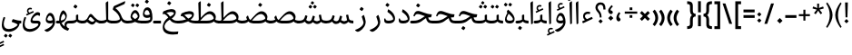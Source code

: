 SplineFontDB: 3.0
FontName: Nika-Regular
FullName: Nika Regular
FamilyName: Nika
Weight: Regular
Copyright: Copyright (c) 2016 Copyright Holder Persian Font Store (info@font-store.ir), with Reserved Font Name "Nika"
Version: Version:0.0.7;RFB:1.2.5;Building:2016-03-26 10:40:33.523482
FONDName: RITA
ItalicAngle: 0
UnderlinePosition: 500
UnderlineWidth: 59
Ascent: 800
Descent: 500
InvalidEm: 0
sfntRevision: 0x00010000
LayerCount: 2
Layer: 0 0 "Back" 1
Layer: 1 0 "Fore" 0
PreferredKerning: 4
XUID: [1021 828 -1901974348 32649]
StyleMap: 0x0040
FSType: 0
OS2Version: 0
OS2_WeightWidthSlopeOnly: 0
OS2_UseTypoMetrics: 0
CreationTime: 1431477301
ModificationTime: 1458975958
PfmFamily: 33
TTFWeight: 400
TTFWidth: 5
LineGap: 0
VLineGap: 0
Panose: 2 0 5 3 0 0 0 0 0 0
OS2TypoAscent: 800
OS2TypoAOffset: 0
OS2TypoDescent: -500
OS2TypoDOffset: 0
OS2TypoLinegap: 0
OS2WinAscent: 1100
OS2WinAOffset: 0
OS2WinDescent: 700
OS2WinDOffset: 0
HheadAscent: 1100
HheadAOffset: 0
HheadDescent: -700
HheadDOffset: 0
OS2SubXSize: 780
OS2SubYSize: 839
OS2SubXOff: -107
OS2SubYOff: 168
OS2SupXSize: 780
OS2SupYSize: 839
OS2SupXOff: 369
OS2SupYOff: 575
OS2StrikeYSize: 59
OS2StrikeYPos: 310
OS2Vendor: 'RITA'
OS2CodePages: 00000040.00000000
OS2UnicodeRanges: 80002003.80002000.00000008.00000000
MacStyle: 0
Lookup: 4 1 1 "'ccmp' Glyph Composition/Decomposition in Arabic lookup 5" { "'ccmp' Glyph Composition/Decomposition in Arabic lookup 5-1"  } ['ccmp' ('DFLT' <'dflt' > 'arab' <'dflt' > ) ]
Lookup: 1 9 0 "'isol' Isolated Forms in Latin lookup 1" { "'isol' Isolated Forms in Latin lookup 1-1"  } ['isol' ('DFLT' <'dflt' > 'arab' <'dflt' > ) ]
Lookup: 1 9 0 "'fina' Terminal Forms in Arabic lookup 3" { "'fina' Terminal Forms in Arabic lookup 3-1"  } ['fina' ('DFLT' <'dflt' > 'arab' <'dflt' > ) ]
Lookup: 1 9 0 "'medi' Medial Forms in Arabic lookup 2" { "'medi' Medial Forms in Arabic lookup 2-1"  } ['medi' ('DFLT' <'dflt' > 'arab' <'dflt' > ) ]
Lookup: 1 9 0 "'init' Initial Forms in Latin lookup 0" { "'init' Initial Forms in Latin lookup 0-1"  } ['init' ('DFLT' <'dflt' > 'arab' <'dflt' > ) ]
Lookup: 4 1 1 "'rlig' Required Ligatures in Arabic lookup 4" { "'rlig' Required Ligatures in Arabic lookup 4-1"  } ['liga' ('DFLT' <'dflt' > 'arab' <'dflt' > ) ]
Lookup: 258 9 0 "kernHorizontalKerninginLatinloo" { "kernDal" [195,19,2] "kernRee" [195,19,2] } ['kern' ('DFLT' <'dflt' > 'arab' <'dflt' > ) ]
Lookup: 260 1 0 "'mark' Mark Positioning lookup 1" { "'mark' Mark Positioning lookup 1-1"  } ['mark' ('DFLT' <'dflt' > 'arab' <'dflt' > ) ]
Lookup: 262 1 0 "'mkmk' Mark to Mark lookup 2" { "'mkmk' Mark to Mark lookup 2-1"  } ['mkmk' ('DFLT' <'dflt' > 'arab' <'dflt' > ) ]
Lookup: 258 1 0 "kernHorizontal" { "kernZeh"  "kernZheh subtable"  } ['kern' ('DFLT' <'dflt' > 'arab' <'dflt' > ) ]
MarkAttachClasses: 1
DEI: 91125
LangName: 1033 "" "" "" "Rita Font Builder v1 : Nika Regular" "" "Version:0.0.7;RFB:1.2.5;Building:2016-03-26 10:40:33.523482" "" "Nika is a Trademark of Saleh Souzanchi" "http://font-store.ir" "Mohammad Saleh Souzanchi" "" "http://font-store.ir" "http: //soozanchi.ir" "This Font Software is licensed under the SIL Open Font License, Version 1.1. This license is available with a FAQ at: http://scripts.sil.org/OFL" "http://scripts.sil.org/OFL" "" "Nika" "" "Nika Regular"
GaspTable: 1 65535 15 1
Encoding: UnicodeBmp
UnicodeInterp: none
NameList: AGL For New Fonts
DisplaySize: -96
AntiAlias: 1
FitToEm: 1
WinInfo: 184 8 5
BeginPrivate: 7
StemSnapH 5 [100]
StemSnapV 24 [50 65 69 80 89 101 280]
StdHW 5 [100]
StdVW 4 [69]
BlueShift 1 7
BlueScale 8 0.039625
BlueFuzz 1 1
EndPrivate
Grid
228 1450 m 1
 228 -1150 l 1025
143 1428 m 1
 143 -1172 l 1025
184 1432 m 1
 184 -1168 l 1025
-1300 450 m 1
 2600 450 l 1025
-1200 -300 m 1
 2400 -300 l 1025
400 1400 m 1
 400 -1000 l 1025
-1200 -92.3076171875 m 1
 2400 -92.3076171875 l 1025
-1226.30761719 0 m 1
 2373.69238281 0 l 1025
800 1430.76953125 m 1
 800 -969.23046875 l 1025
-1200 100 m 1
 2400 100 l 1025
-1200 400 m 1
 2400 400 l 1025
-1200 539 m 1
 2400 539 l 1025
  Named: "dot"
EndSplineSet
TeXData: 1 0 0 200842 100421 66947 0 1048576 66947 783286 444596 497025 792723 393216 433062 380633 303038 157286 324010 404750 52429 2506097 1059062 262144
AnchorClass2: "mdown" "'mkmk' Mark to Mark lookup 2-1" "mup" "'mkmk' Mark to Mark lookup 2-1" "down" "'mark' Mark Positioning lookup 1-1" "mark-down" "" "up" "'mark' Mark Positioning lookup 1-1" 
BeginChars: 65675 412

StartChar: _.alef.isol
Encoding: 65536 -1 0
GlifName: _.alef.isol
Width: 217
VWidth: 1304
GlyphClass: 2
Flags: HMW
LayerCount: 2
Fore
SplineSet
64 718 m 0
 64 752 72 762 141 800 c 0
 148 800 153 798 153 789 c 2
 153 -0 l 1
 136 -13 115 -25 102 -25 c 0
 94 -25 89 -21 89 -10 c 2
 64 700 l 2
 64 707 64 713 64 718 c 0
EndSplineSet
Colour: ffda6b
EndChar

StartChar: _.alef.fina
Encoding: 65537 -1 1
GlifName: _.alef.fina
Width: 307
VWidth: 1304
GlyphClass: 2
Flags: HMW
LayerCount: 2
Fore
SplineSet
64 718 m 0
 64 752 72 762 141 800 c 0
 148 800 153 798 153 789 c 2
 153 159 l 1
 154 139 166 124 186 118 c 0
 223 107 280 100 307 100 c 1
 307 -0 l 1
 239 0 149 14 103 72 c 0
 83 98 83 152 82 191 c 2
 64 700 l 2
 64 707 64 713 64 718 c 0
EndSplineSet
Colour: ffda6b
EndChar

StartChar: _.alef_kotah.isol
Encoding: 65538 -1 2
GlifName: _.alef_kotah.isol
Width: 64
VWidth: 1304
GlyphClass: 2
Flags: HMW
LayerCount: 2
Colour: ffda6b
EndChar

StartChar: _.alef_kotah.fina
Encoding: 65539 -1 3
GlifName: _.alef_kotah.fina
Width: 0
VWidth: 1304
GlyphClass: 2
Flags: HMW
LayerCount: 2
Colour: ffda6b
EndChar

StartChar: _.beh.isol
Encoding: 65540 -1 4
GlifName: _.beh.isol
Width: 930
VWidth: 1304
GlyphClass: 2
UnlinkRmOvrlpSave: 1
Flags: HMW
LayerCount: 2
Fore
SplineSet
64 217 m 0
 64 267 76 327 102 400 c 0
 104 406 113 409 118 407 c 2
 153 393 l 2
 158 391 163 384 159 373 c 0
 142 328 135 289 135 256 c 0
 135 138 238 100 369 100 c 0
 371 100 372 100 374 100 c 0
 540 100 683 134 791 172 c 1
 791 175 791 178 791 181 c 0
 791 230 765 319 752 364 c 0
 747 379 754 386 759 391 c 2
 807 432 l 2
 819 442 827 432 829 425 c 0
 851 354 866 287 866 229 c 0
 866 219 866 209 865 200 c 0
 860 152 842 99 753 65 c 1
 647 31 546 -1 358 -1 c 0
 199 -1 64 47 64 217 c 0
EndSplineSet
Colour: ffda6b
EndChar

StartChar: _.beh.fina
Encoding: 65541 -1 5
GlifName: _.beh.fina
Width: 1016
VWidth: 1304
GlyphClass: 2
UnlinkRmOvrlpSave: 1
Flags: HMW
LayerCount: 2
Fore
SplineSet
64 217 m 0
 64 267 76 327 102 400 c 0
 104 406 113 409 118 407 c 2
 153 393 l 2
 158 391 163 384 159 373 c 0
 142 328 135 289 135 256 c 0
 135 138 238 100 369 100 c 0
 371 100 372 100 374 100 c 0
 538 100 679 134 787 171 c 1
 764 289 l 2
 763 296 769 308 776 309 c 2
 822 317 l 2
 831 318 840 314 841 305 c 2
 862 198 l 1
 882 113 905 100 1016 100 c 1
 1016 -0 l 1
 941 0 852 15 811 90 c 1
 791 80 771 71 753 65 c 0
 647 31 546 -1 358 -1 c 0
 199 -1 64 47 64 217 c 0
EndSplineSet
Colour: ffda6b
EndChar

StartChar: _.beh.medi
Encoding: 65542 -1 6
GlifName: _.beh.medi
Width: 418
VWidth: 1304
GlyphClass: 2
UnlinkRmOvrlpSave: 1
Flags: HMW
LayerCount: 2
Fore
SplineSet
-50 49 m 0
 -50 76 -27 100 -1 100 c 2
 25 100 l 2
 95 100 143 113 184 136 c 1
 184 279 l 2
 184 294 186 305 204 310 c 2
 244 320 l 2
 259 324 264 315 264 300 c 2
 264 160 l 2
 264 140 276 124 297 118 c 0
 334 107 391 100 418 100 c 1
 418 -0 l 1
 352 0 262 15 216 70 c 1
 174 24 106 0 25 -0 c 2
 -1 -0 l 2
 -25 0 -50 24 -50 49 c 0
EndSplineSet
Colour: ffda6b
EndChar

StartChar: _.beh.init
Encoding: 65543 -1 7
GlifName: _.beh.init
Width: 326
VWidth: 1197
GlyphClass: 1
UnlinkRmOvrlpSave: 1
Flags: HMW
LayerCount: 2
Fore
SplineSet
-50 49 m 0
 -50 76 -27 100 -1 100 c 0
 10 100 22 100 33 100 c 0
 102 100 149 115 185 135 c 1
 185 138 185 141 185 144 c 0
 185 193 159 282 146 327 c 0
 141 342 148 349 153 354 c 2
 202 396 l 2
 214 407 223 396 225 390 c 0
 248 320 262 253 262 195 c 0
 262 79 203 0 28 -0 c 2
 -1 -0 l 2
 -25 0 -50 24 -50 49 c 0
EndSplineSet
Colour: ffda6b
EndChar

StartChar: _.heh.isol
Encoding: 65544 -1 8
GlifName: _.heh.isol
Width: 784
VWidth: 1304
GlyphClass: 1
UnlinkRmOvrlpSave: 1
Flags: HMW
LayerCount: 2
Fore
SplineSet
408 276 m 1
 332 300 268 319 207 319 c 0
 171 319 146 311 122 266 c 1
 108 241 l 2
 104 234 91 230 85 235 c 2
 72 245 l 2
 65 250 62 263 66 272 c 2
 78 299 l 2
 105 361 134 431 225 431 c 0
 342 431 511 332 702 330 c 0
 714 330 723 326 719 311 c 2
 698 232 l 2
 696 223 686 220 675 220 c 0
 666 220 656 220 647 221 c 1
 647 220 l 1
 408 220 186 74 153 -74 c 0
 151 -85 150 -96 150 -107 c 0
 150 -204 245 -300 481 -300 c 0
 525 -300 575 -296 630 -289 c 0
 644 -288 646 -289 642 -305 c 2
 630 -370 l 2
 628 -381 625 -388 604 -389 c 0
 549 -396 498 -400 451 -400 c 0
 210 -400 87 -309 87 -139 c 0
 87 -120 89 -100 92 -79 c 0
 114 66 225 207 408 276 c 1
EndSplineSet
Colour: ffda6b
EndChar

StartChar: _.heh.fina
Encoding: 65545 -1 9
GlifName: _.heh.fina
Width: 803
VWidth: 1304
GlyphClass: 1
UnlinkRmOvrlpSave: 1
Flags: HMW
LayerCount: 2
Fore
SplineSet
66 272 m 2
 78 299 l 2
 105 361 134 431 225 431 c 0
 342 431 511 332 702 330 c 0
 714 330 723 326 719 311 c 2
 698 232 l 2
 696 223 686 220 675 220 c 0
 666 220 657 220 647 221 c 1
 647 220 l 1
 629 220 609 220 591 218 c 1
 616 102 666 100 760 100 c 2
 803 100 l 1
 803 -0 l 1
 575 0 544 52 513 205 c 1
 331 163 180 45 153 -74 c 0
 151 -85 150 -96 150 -107 c 0
 150 -204 245 -300 481 -300 c 0
 525 -300 575 -296 630 -289 c 0
 644 -288 646 -289 642 -305 c 2
 630 -370 l 2
 628 -381 625 -388 604 -389 c 0
 549 -396 498 -400 451 -400 c 0
 210 -400 87 -309 87 -139 c 0
 87 -120 89 -100 92 -79 c 0
 114 65 225 207 408 276 c 1
 337 298 270 319 216 319 c 0
 213 319 210 319 207 319 c 0
 171 319 146 311 122 266 c 1
 108 241 l 2
 104 234 91 230 85 235 c 2
 72 245 l 2
 65 250 62 263 66 272 c 2
EndSplineSet
Colour: ffda6b
EndChar

StartChar: _.heh.medi
Encoding: 65546 -1 10
GlifName: _.heh.medi
Width: 811
VWidth: 1304
GlyphClass: 1
UnlinkRmOvrlpSave: 1
Flags: HMW
LayerCount: 2
Fore
SplineSet
-50 50 m 0
 -50 75 -26 100 -1 100 c 2
 68 100 l 2
 291 100 373 198 481 263 c 1
 385 296 293 339 223 340 c 0
 182 340 156 334 130 287 c 2
 115 261 l 2
 111 255 99 251 93 255 c 2
 79 264 l 2
 72 269 69 283 73 292 c 2
 85 320 l 2
 112 380 141 450 232 450 c 0
 349 450 519 332 710 330 c 0
 722 330 731 326 727 311 c 2
 706 232 l 2
 704 223 693 220 682 220 c 2
 642 220 l 2
 627 220 613 218 599 216 c 1
 625 102 673 100 767 100 c 2
 811 100 l 1
 811 -0 l 1
 589 0 553 49 522 193 c 1
 403 134 347 0 72 -0 c 2
 -1 -0 l 1
 -26 1 -50 24 -50 50 c 0
EndSplineSet
Colour: ffda6b
EndChar

StartChar: _.heh.init
Encoding: 65547 -1 11
GlifName: _.heh.init
Width: 792
VWidth: 1304
GlyphClass: 1
UnlinkRmOvrlpSave: 1
Flags: HMW
LayerCount: 2
Fore
SplineSet
-50 50 m 0
 -50 75 -26 100 -1 100 c 2
 68 100 l 2
 291 100 373 198 481 263 c 1
 385 296 293 339 223 340 c 0
 182 340 156 334 130 287 c 2
 115 261 l 2
 111 255 99 251 93 255 c 2
 79 264 l 2
 72 269 69 283 73 292 c 2
 85 320 l 2
 112 380 141 450 232 450 c 0
 349 450 519 332 710 330 c 0
 722 330 731 326 727 311 c 2
 706 232 l 2
 704 223 693 220 682 220 c 2
 642 220 l 1
 417 219 423 0 72 -0 c 2
 -1 -0 l 1
 -26 1 -50 24 -50 50 c 0
EndSplineSet
Colour: ffda6b
EndChar

StartChar: _.sin.isol
Encoding: 65548 -1 12
GlifName: _.sin.isol
Width: 1344
VWidth: 1304
GlyphClass: 1
UnlinkRmOvrlpSave: 1
Flags: HMW
LayerCount: 2
Fore
SplineSet
64 -56 m 0
 64 16 82 106 125 220 c 0
 129 230 138 235 147 231 c 2
 177 220 l 2
 184 218 189 207 184 196 c 0
 150 111 134 39 134 -19 c 0
 134 -140 203 -201 316 -201 c 0
 421 -201 555 -140 624 -65 c 1
 626 -59 626 -52 626 -43 c 0
 626 19 588 143 567 208 c 0
 562 224 566 232 577 241 c 2
 624 282 l 2
 630 287 638 288 642 278 c 0
 652 251 662 219 672 186 c 0
 701 114 761 80 813 80 c 0
 853 80 889 101 902 140 c 2
 941 268 l 2
 943 275 955 281 962 279 c 2
 1008 261 l 2
 1017 257 1020 246 1018 237 c 2
 985 127 l 1
 1019 104 1070 81 1101 80 c 0
 1116 80 1169 96 1200 113 c 1
 1200 115 1200 118 1200 120 c 0
 1200 160 1189 203 1159 296 c 0
 1155 308 1160 314 1166 320 c 2
 1218 362 l 2
 1225 368 1235 372 1239 358 c 0
 1259 305 1280 234 1280 159 c 0
 1280 95 1254 52 1213 22 c 0
 1182 -1 1133 -20 1100 -20 c 0
 1054 -20 988 14 952 50 c 1
 919 6 863 -19 806 -19 c 0
 771 -19 735 -10 703 11 c 1
 703 4 702 -3 701 -9 c 0
 681 -160 500 -300 317 -301 c 0
 184 -301 64 -241 64 -56 c 0
EndSplineSet
Colour: ffda6b
EndChar

StartChar: _.sin.fina
Encoding: 65549 -1 13
GlifName: _.sin.fina
Width: 1421
VWidth: 1304
GlyphClass: 1
UnlinkRmOvrlpSave: 1
Flags: HMW
LayerCount: 2
Fore
SplineSet
1239 58 m 1
 1211 19 1144 -20 1090 -20 c 0
 1047 -20 986 11 949 45 c 1
 914 4 860 -19 805 -19 c 0
 770 -19 734 -10 702 11 c 1
 702 4 702 -3 701 -9 c 0
 681 -160 500 -300 317 -301 c 0
 184 -301 64 -241 64 -56 c 0
 64 16 82 106 125 220 c 0
 129 230 138 235 147 231 c 2
 177 220 l 2
 184 218 189 207 184 196 c 0
 150 111 134 39 134 -19 c 0
 134 -140 203 -201 316 -201 c 0
 421 -201 555 -140 624 -65 c 1
 626 -59 626 -52 626 -43 c 0
 626 19 588 143 567 208 c 0
 562 224 566 232 577 241 c 2
 624 282 l 2
 630 287 638 288 642 278 c 0
 651 252 660 222 670 191 c 0
 698 116 760 80 813 80 c 0
 853 80 889 101 902 140 c 2
 941 268 l 2
 943 275 955 281 962 279 c 2
 1008 261 l 2
 1017 257 1020 246 1018 237 c 2
 983 122 l 1
 1017 100 1063 80 1091 80 c 0
 1106 80 1171 99 1198 117 c 1
 1194 128 1191 140 1189 152 c 2
 1162 289 l 2
 1161 296 1167 308 1174 309 c 2
 1221 317 l 2
 1228 318 1239 314 1240 305 c 2
 1255 229 l 2
 1269 156 1267 133 1331 111 c 0
 1357 105 1387 100 1421 100 c 1
 1421 -0 l 1
 1350 0 1283 16 1239 58 c 1
EndSplineSet
Colour: ffda6b
EndChar

StartChar: _.sin.medi
Encoding: 65550 -1 14
GlifName: _.sin.medi
Width: 976
VWidth: 1304
GlyphClass: 1
UnlinkRmOvrlpSave: 1
Flags: HMW
LayerCount: 2
Fore
SplineSet
793 58 m 1
 765 19 698 -20 644 -20 c 0
 600 -20 539 11 502 45 c 1
 467 3 411 -19 355 -20 c 0
 293 -20 240 18 210 65 c 1
 151 16 72 0 6 -0 c 0
 4 0 1 0 -1 -0 c 0
 -25 0 -50 24 -50 49 c 0
 -50 75 -28 99 -2 100 c 0
 96 100 179 119 207 210 c 2
 229 284 l 2
 231 291 243 298 249 294 c 1
 296 277 l 2
 303 275 308 260 306 253 c 2
 282 176 l 2
 277 159 270 143 263 128 c 1
 293 96 332 80 367 80 c 0
 407 80 443 101 456 140 c 2
 495 268 l 2
 497 275 509 281 516 279 c 2
 562 261 l 2
 571 257 574 246 572 237 c 2
 538 121 l 1
 572 100 617 81 646 80 c 0
 662 80 724 100 753 116 c 1
 749 127 746 139 743 152 c 2
 716 289 l 2
 715 296 721 308 728 309 c 2
 775 317 l 2
 782 318 794 314 795 305 c 2
 809 229 l 2
 823 156 822 133 886 111 c 0
 912 105 942 100 976 100 c 1
 976 -0 l 1
 904 0 837 17 793 58 c 1
EndSplineSet
Colour: ffda6b
EndChar

StartChar: _.sin.init
Encoding: 65551 -1 15
GlifName: _.sin.init
Width: 898
VWidth: 1304
GlyphClass: 1
UnlinkRmOvrlpSave: 1
Flags: HMW
LayerCount: 2
Fore
SplineSet
-50 49 m 0
 -50 75 -28 99 -2 100 c 0
 96 100 179 119 207 210 c 2
 229 284 l 2
 231 291 243 298 249 294 c 1
 296 277 l 2
 303 275 308 260 306 253 c 2
 282 176 l 2
 277 159 270 143 263 128 c 1
 293 96 332 80 367 80 c 0
 407 80 443 101 456 140 c 2
 495 268 l 2
 497 275 509 281 516 279 c 2
 562 261 l 2
 571 257 574 246 572 237 c 2
 540 128 l 1
 573 103 624 80 655 80 c 0
 670 80 723 96 754 113 c 1
 754 115 754 118 754 120 c 0
 754 160 743 203 713 296 c 0
 709 308 715 314 721 320 c 2
 772 362 l 2
 779 368 789 372 793 358 c 0
 813 305 834 234 834 159 c 0
 834 95 808 52 767 22 c 0
 736 -1 687 -20 654 -20 c 0
 608 -20 543 14 506 50 c 1
 472 4 414 -20 355 -20 c 0
 293 -20 240 18 210 65 c 1
 151 16 72 0 6 -0 c 0
 4 0 1 0 -1 -0 c 0
 -25 0 -50 24 -50 49 c 0
EndSplineSet
Colour: ffda6b
EndChar

StartChar: _.sad.isol
Encoding: 65552 -1 16
GlifName: _.sad.isol
Width: 1395
VWidth: 1304
GlyphClass: 1
UnlinkRmOvrlpSave: 1
Flags: HMW
LayerCount: 2
Fore
SplineSet
832 -0 m 1
 771 3 736 15 702 32 c 1
 702 17 702 3 701 -9 c 0
 681 -160 501 -300 316 -301 c 0
 184 -301 64 -240 64 -56 c 0
 64 16 82 106 125 220 c 0
 129 230 138 235 147 231 c 2
 177 220 l 2
 184 218 189 207 184 196 c 0
 150 111 134 39 134 -19 c 0
 134 -140 203 -201 315 -201 c 0
 421 -201 555 -140 624 -65 c 1
 626 -59 626 -52 626 -43 c 0
 626 19 588 143 567 208 c 0
 562 224 566 232 577 241 c 2
 624 282 l 2
 630 287 638 288 642 278 c 0
 659 223 680 145 723 123 c 1
 852 262 985 439 1120 439 c 0
 1270 439 1331 303 1331 245 c 0
 1331 80 1215 0 1008 -0 c 2
 832 -0 l 1
779 108 m 1
 801 103 827 100 855 100 c 2
 1005 100 l 2
 1159 100 1229 142 1256 180 c 0
 1256 182 1257 183 1257 185 c 0
 1257 242 1185 340 1105 340 c 0
 992 340 912 254 779 108 c 1
EndSplineSet
Colour: ffda6b
EndChar

StartChar: _.sad.fina
Encoding: 65553 -1 17
GlifName: _.sad.fina
Width: 1464
VWidth: 1304
GlyphClass: 1
UnlinkRmOvrlpSave: 1
Flags: HMW
LayerCount: 2
Fore
SplineSet
832 -0 m 1
 771 3 736 15 702 32 c 1
 702 17 702 3 701 -9 c 0
 681 -160 501 -300 316 -301 c 0
 184 -301 64 -240 64 -56 c 0
 64 16 82 106 125 220 c 0
 129 230 138 235 147 231 c 2
 177 220 l 2
 184 218 189 207 184 196 c 0
 150 111 134 39 134 -19 c 0
 134 -140 203 -201 315 -201 c 0
 421 -201 555 -140 624 -65 c 1
 626 -59 626 -52 626 -43 c 0
 626 19 588 143 567 208 c 0
 562 224 566 232 577 241 c 2
 624 282 l 2
 630 287 638 288 642 278 c 0
 659 223 680 145 723 123 c 1
 852 262 985 439 1120 439 c 0
 1270 439 1331 303 1331 245 c 0
 1331 207 1325 175 1314 146 c 1
 1318 132 1329 123 1345 118 c 0
 1382 107 1438 100 1464 100 c 1
 1464 -0 l 1
 1398 0 1307 14 1261 72 c 1
 1206 23 1120 0 1008 -0 c 2
 832 -0 l 1
779 108 m 1
 801 103 827 100 855 100 c 2
 1005 100 l 2
 1159 100 1229 142 1256 180 c 0
 1256 182 1257 183 1257 185 c 0
 1257 242 1185 340 1105 340 c 0
 992 340 912 254 779 108 c 1
EndSplineSet
Colour: ffda6b
EndChar

StartChar: _.sad.medi
Encoding: 65554 -1 18
GlifName: _.sad.medi
Width: 1023
VWidth: 1304
GlyphClass: 1
UnlinkRmOvrlpSave: 1
Flags: HMW
LayerCount: 2
Fore
SplineSet
-50 50 m 0
 -49 76 -26 100 0 100 c 0
 74 100 127 117 164 138 c 1
 153 158 145 181 136 207 c 0
 132 218 130 225 142 239 c 2
 181 280 l 2
 190 290 198 285 202 273 c 0
 220 211 232 156 285 125 c 1
 413 264 545 439 679 439 c 0
 829 439 891 303 891 245 c 0
 891 207 884 175 873 146 c 1
 877 132 888 123 904 118 c 0
 941 107 997 100 1023 100 c 1
 1023 -0 l 1
 957 0 866 14 820 72 c 1
 765 23 679 0 567 -0 c 2
 389 -0 l 1
 311 4 251 27 207 74 c 1
 179 38 112 0 0 -0 c 0
 -26 0 -50 24 -50 50 c 0
337 107 m 1
 359 102 384 100 415 100 c 2
 564 100 l 2
 718 100 788 142 815 180 c 0
 815 182 816 183 816 185 c 0
 816 242 744 340 664 340 c 0
 551 340 470 255 337 107 c 1
EndSplineSet
Colour: ffda6b
EndChar

StartChar: _.sad.init
Encoding: 65555 -1 19
GlifName: _.sad.init
Width: 955
VWidth: 1304
GlyphClass: 1
UnlinkRmOvrlpSave: 1
Flags: HMW
LayerCount: 2
Fore
SplineSet
-50 50 m 0
 -49 76 -26 100 0 100 c 0
 74 100 127 117 164 138 c 1
 153 158 145 181 136 207 c 0
 132 218 130 225 142 239 c 2
 181 280 l 2
 190 290 198 285 202 273 c 0
 220 211 232 156 285 125 c 1
 413 264 545 439 679 439 c 0
 829 439 891 303 891 245 c 0
 891 80 774 0 567 -0 c 2
 389 -0 l 1
 311 4 251 27 207 74 c 1
 179 38 112 0 0 -0 c 0
 -26 0 -50 24 -50 50 c 0
337 107 m 1
 359 102 384 100 415 100 c 2
 564 100 l 2
 718 100 788 142 815 180 c 0
 815 182 816 183 816 185 c 0
 816 242 744 340 664 340 c 0
 551 340 470 255 337 107 c 1
EndSplineSet
Colour: ffda6b
EndChar

StartChar: _.ta.isol
Encoding: 65556 -1 20
GlifName: _.ta.isol
Width: 891
VWidth: 1304
GlyphClass: 1
UnlinkRmOvrlpSave: 1
Flags: HMW
LayerCount: 2
Fore
SplineSet
64 87 m 0
 64 95 69 100 82 100 c 2
 170 100 l 2
 201 100 219 114 218 141 c 2
 202 700 l 2
 202 707 201 713 201 718 c 0
 201 752 209 762 277 800 c 1
 286 800 289 798 289 789 c 2
 289 202 l 1
 396 321 504 439 615 439 c 0
 765 439 827 303 827 245 c 0
 827 80 710 0 503 -0 c 2
 146 -0 l 2
 129 0 64 60 64 87 c 0
267 100 m 1
 501 100 l 2
 655 100 725 142 752 180 c 0
 752 182 752 183 752 185 c 0
 752 242 681 340 601 340 c 0
 487 340 404 253 267 100 c 1
EndSplineSet
Colour: ffda6b
EndChar

StartChar: _.ta.fina
Encoding: 65557 -1 21
GlifName: _.ta.fina
Width: 960
VWidth: 1304
GlyphClass: 1
UnlinkRmOvrlpSave: 1
Flags: HMW
LayerCount: 2
Fore
SplineSet
64 87 m 0
 64 95 69 100 82 100 c 2
 170 100 l 2
 201 100 219 114 218 141 c 2
 202 700 l 2
 202 707 201 713 201 718 c 0
 201 752 209 762 277 800 c 1
 286 800 289 798 289 789 c 2
 289 202 l 1
 396 321 504 439 615 439 c 0
 765 439 827 303 827 245 c 0
 827 207 821 175 810 146 c 1
 814 132 825 123 841 118 c 0
 878 107 934 100 960 100 c 1
 960 -0 l 1
 894 0 803 14 757 72 c 1
 702 23 615 0 503 -0 c 2
 146 -0 l 2
 129 0 64 60 64 87 c 0
267 100 m 1
 501 100 l 2
 655 100 725 142 752 180 c 0
 752 182 752 183 752 185 c 0
 752 242 681 340 601 340 c 0
 487 340 404 253 267 100 c 1
EndSplineSet
Colour: ffda6b
EndChar

StartChar: _.ta.medi
Encoding: 65558 -1 22
GlifName: _.ta.medi
Width: 803
VWidth: 1304
GlyphClass: 1
UnlinkRmOvrlpSave: 1
Flags: HMW
LayerCount: 2
Fore
SplineSet
-50 50 m 0
 -50 76 -26 100 -1 100 c 2
 13 100 l 2
 44 100 62 114 61 141 c 2
 45 700 l 2
 45 707 44 713 44 718 c 0
 44 752 52 762 120 800 c 1
 129 800 132 798 132 789 c 2
 132 202 l 1
 239 321 347 439 458 439 c 0
 608 439 670 303 670 245 c 0
 670 207 664 175 653 146 c 1
 657 132 668 123 684 118 c 0
 721 107 777 100 803 100 c 1
 803 -0 l 1
 737 0 646 14 600 72 c 1
 545 23 458 0 346 -0 c 2
 0 -0 l 2
 -26 0 -50 24 -50 50 c 0
110 100 m 1
 344 100 l 2
 498 100 568 142 595 180 c 0
 595 182 595 183 595 185 c 0
 595 242 524 340 444 340 c 0
 330 340 247 253 110 100 c 1
EndSplineSet
Colour: ffda6b
EndChar

StartChar: _.ta.init
Encoding: 65559 -1 23
GlifName: _.ta.init
Width: 734
VWidth: 1304
GlyphClass: 1
UnlinkRmOvrlpSave: 1
Flags: HMW
LayerCount: 2
Fore
SplineSet
-50 50 m 0
 -50 76 -26 100 -1 100 c 2
 13 100 l 2
 44 100 62 114 61 141 c 2
 45 700 l 2
 45 707 44 713 44 718 c 0
 44 752 52 762 120 800 c 1
 129 800 132 798 132 789 c 2
 132 202 l 1
 239 321 347 439 458 439 c 0
 608 439 670 303 670 245 c 0
 670 80 553 0 346 -0 c 2
 0 -0 l 2
 -26 0 -50 24 -50 50 c 0
110 100 m 1
 344 100 l 2
 498 100 568 142 595 180 c 0
 595 182 595 183 595 185 c 0
 595 242 524 340 444 340 c 0
 330 340 247 253 110 100 c 1
EndSplineSet
Colour: ffda6b
EndChar

StartChar: _.ein.isol
Encoding: 65560 -1 24
GlifName: _.ein.isol
Width: 692
VWidth: 1304
GlyphClass: 1
UnlinkRmOvrlpSave: 1
Flags: HMW
LayerCount: 2
Fore
SplineSet
440 520 m 0
 341 520 289 482 289 451 c 0
 289 408 328 311 417 287 c 1
 485 302 550 311 613 317 c 0
 630 318 628 307 626 298 c 2
 616 260 l 2
 614 251 615 241 592 235 c 0
 528 220 457 200 398 177 c 0
 258 123 152 24 130 -74 c 0
 128 -85 127 -96 127 -107 c 0
 127 -204 222 -300 458 -300 c 0
 502 -300 552 -296 607 -289 c 0
 621 -288 623 -289 619 -305 c 2
 607 -370 l 2
 605 -381 602 -388 581 -389 c 0
 526 -396 475 -400 428 -400 c 0
 187 -400 64 -309 64 -139 c 0
 64 -120 66 -100 69 -79 c 0
 87 40 166 156 295 232 c 1
 274 262 l 2
 242 306 216 361 216 417 c 0
 216 436 219 455 226 474 c 0
 263 579 341 622 422 622 c 0
 481 622 542 599 592 560 c 0
 602 551 599 540 598 535 c 2
 589 509 l 2
 585 499 577 498 568 500 c 0
 519 515 477 520 440 520 c 0
EndSplineSet
Colour: ffda6b
EndChar

StartChar: _.ein.fina
Encoding: 65561 -1 25
GlifName: _.ein.fina
Width: 660
VWidth: 1304
GlyphClass: 1
UnlinkRmOvrlpSave: 1
Flags: HMW
LayerCount: 2
Fore
SplineSet
65 346 m 2
 83 415 l 2
 85 421 88 431 108 441 c 0
 189 484 278 507 354 514 c 0
 366 515 377 516 387 516 c 0
 498 516 538 463 538 398 c 0
 538 390 537 382 536 374 c 0
 526 309 474 234 392 177 c 1
 436 135 492 102 567 100 c 1
 660 100 l 1
 660 -0 l 1
 480 0 399 33 330 127 c 0
 328 131 326 134 322 138 c 1
 225 81 154 4 137 -74 c 0
 135 -85 134 -96 134 -107 c 0
 134 -204 229 -300 465 -300 c 0
 509 -300 559 -296 614 -289 c 0
 628 -288 630 -289 626 -305 c 2
 614 -370 l 2
 612 -381 609 -388 588 -389 c 0
 533 -396 482 -400 435 -400 c 0
 194 -400 71 -309 71 -139 c 0
 71 -120 73 -100 76 -79 c 0
 93 29 159 136 269 212 c 1
 254 232 236 253 218 276 c 0
 183 317 136 344 102 344 c 0
 91 344 81 337 73 333 c 0
 63 329 64 341 65 346 c 2
202 384 m 1
 223 370 244 353 265 332 c 0
 283 312 304 281 330 247 c 1
 411 284 470 328 471 374 c 1
 462 398 420 415 368 415 c 0
 310 415 255 401 202 384 c 1
EndSplineSet
Colour: ffda6b
EndChar

StartChar: _.ein.medi
Encoding: 65562 -1 26
GlifName: _.ein.medi
Width: 648
VWidth: 1304
GlyphClass: 1
UnlinkRmOvrlpSave: 1
Flags: HMW
LayerCount: 2
Fore
SplineSet
-50 49 m 0
 -50 76 -27 100 -1 100 c 0
 74 100 168 117 252 144 c 1
 237 160 222 178 206 196 c 0
 172 237 124 266 90 266 c 0
 83 266 76 263 72 260 c 0
 62 256 61 267 62 272 c 2
 82 340 l 2
 83 347 87 357 105 367 c 0
 186 410 275 434 351 441 c 0
 363 442 374 442 384 442 c 0
 495 442 536 390 536 326 c 0
 536 318 535 309 534 300 c 0
 525 241 481 181 412 129 c 1
 451 112 498 101 556 100 c 1
 648 100 l 1
 648 -0 l 1
 511 0 418 14 329 77 c 1
 237 30 122 0 -1 -0 c 0
 -25 0 -50 24 -50 49 c 0
188 305 m 1
 210 293 232 274 253 252 c 0
 276 229 301 202 333 176 c 1
 412 212 468 256 468 300 c 1
 460 324 420 340 370 340 c 0
 305 340 247 325 188 305 c 1
EndSplineSet
Colour: ffda6b
EndChar

StartChar: _.ein.init
Encoding: 65563 -1 27
GlifName: _.ein.init
Width: 569
VWidth: 1304
GlyphClass: 1
UnlinkRmOvrlpSave: 1
Flags: HMW
LayerCount: 2
Fore
SplineSet
317 370 m 0
 218 370 166 332 166 300 c 0
 166 257 206 161 295 138 c 1
 363 152 427 171 490 177 c 0
 507 178 506 166 504 157 c 2
 494 119 l 2
 492 110 493 101 470 96 c 0
 387 77 294 51 211 29 c 0
 143 13 70 0 0 -0 c 1
 -25 1 -50 24 -50 50 c 0
 -50 75 -26 100 -1 100 c 0
 51 100 103 105 152 112 c 1
 120 156 94 210 94 266 c 0
 94 285 97 305 104 324 c 0
 141 429 219 472 300 472 c 0
 359 472 420 449 470 410 c 0
 480 403 477 390 476 385 c 2
 467 359 l 2
 463 349 455 347 446 349 c 0
 397 364 354 370 317 370 c 0
EndSplineSet
Colour: ffda6b
EndChar

StartChar: _.feh.isol
Encoding: 65564 -1 28
GlifName: _.feh.isol
Width: 930
VWidth: 1304
GlyphClass: 1
UnlinkRmOvrlpSave: 1
Flags: HMW
LayerCount: 2
Fore
SplineSet
526 343 m 1
 536 493 592 581 686 581 c 0
 835 581 866 360 866 209 c 0
 866 206 866 203 866 200 c 0
 866 121 853 99 753 65 c 0
 647 31 546 -1 358 -1 c 0
 199 -1 64 47 64 217 c 0
 64 267 76 327 102 400 c 0
 104 406 113 409 118 407 c 2
 153 393 l 2
 158 391 163 384 159 373 c 0
 142 328 135 289 135 256 c 0
 135 138 238 100 369 100 c 0
 371 100 372 100 374 100 c 0
 536 100 677 133 785 170 c 1
 785 187 785 206 784 226 c 1
 748 208 710 200 669 200 c 0
 567 200 526 268 526 334 c 0
 526 336 526 338 526 340 c 2
 526 343 l 1
672 482 m 0
 611 482 582 406 582 364 c 0
 582 308 633 300 669 300 c 2
 673 300 l 2
 705 300 741 310 772 325 c 1
 756 408 725 482 672 482 c 0
EndSplineSet
Colour: ffda6b
EndChar

StartChar: _.feh.fina
Encoding: 65565 -1 29
GlifName: _.feh.fina
Width: 1033
VWidth: 1304
GlyphClass: 1
UnlinkRmOvrlpSave: 1
Flags: HMW
LayerCount: 2
Fore
SplineSet
64 217 m 0
 64 267 76 327 102 400 c 0
 104 406 113 409 118 407 c 2
 153 393 l 2
 158 391 163 384 159 373 c 0
 142 328 135 289 135 256 c 0
 135 138 238 100 369 100 c 0
 371 100 372 100 374 100 c 0
 477 100 571 113 653 133 c 1
 627 161 609 190 600 220 c 0
 598 227 597 236 597 246 c 0
 597 326 664 480 768 480 c 0
 859 480 919 337 919 279 c 0
 919 220 892 167 845 122 c 1
 893 107 945 100 999 100 c 2
 1033 100 l 1
 1033 -0 l 1
 1003 -0 l 2
 902 0 813 26 745 63 c 1
 642 29 541 -1 358 -1 c 0
 199 -1 64 47 64 217 c 0
658 253 m 1
 678 217 712 186 754 161 c 1
 819 194 859 231 859 255 c 0
 859 295 799 379 759 379 c 0
 758 379 l 0
 719 379 659 300 658 253 c 1
EndSplineSet
Colour: ffda6b
EndChar

StartChar: _.feh.medi
Encoding: 65566 -1 30
GlifName: _.feh.medi
Width: 524
VWidth: 1304
GlyphClass: 1
UnlinkRmOvrlpSave: 1
Flags: HMW
LayerCount: 2
Fore
SplineSet
-50 50 m 0
 -49 75 -27 99 -2 100 c 0
 56 100 109 108 155 121 c 1
 122 152 99 187 90 220 c 0
 88 227 88 236 88 245 c 0
 88 325 153 480 258 480 c 0
 349 480 409 337 409 279 c 0
 409 221 383 166 338 121 c 1
 385 107 437 100 489 100 c 2
 524 100 l 1
 524 -0 l 1
 493 -0 l 2
 398 0 314 22 248 56 c 1
 181 21 95 0 0 -0 c 1
 -23 1 -50 24 -50 50 c 0
148 253 m 1
 169 216 205 184 249 159 c 1
 311 192 349 232 349 255 c 0
 349 295 289 379 249 379 c 0
 248 379 l 0
 210 379 149 300 148 253 c 1
EndSplineSet
Colour: ffda6b
EndChar

StartChar: _.feh.init
Encoding: 65567 -1 31
GlifName: _.feh.init
Width: 415
VWidth: 1304
GlyphClass: 1
UnlinkRmOvrlpSave: 1
Flags: HMW
LayerCount: 2
Fore
SplineSet
12 343 m 1
 22 493 78 581 172 581 c 0
 319 581 351 366 351 215 c 0
 351 200 351 186 350 173 c 0
 346 52 237 0 110 -0 c 2
 0 -0 l 2
 -25 0 -50 24 -50 50 c 0
 -49 76 -25 100 0 100 c 2
 110 100 l 2
 164 100 218 109 266 134 c 1
 268 150 270 169 270 190 c 0
 270 202 270 213 269 226 c 1
 233 208 195 200 154 200 c 0
 52 200 11 268 11 334 c 0
 11 336 12 338 12 340 c 2
 12 343 l 1
157 482 m 0
 96 482 68 406 68 364 c 0
 68 308 118 300 154 300 c 2
 158 300 l 2
 190 300 227 310 258 325 c 1
 242 408 210 482 157 482 c 0
EndSplineSet
Colour: ffda6b
EndChar

StartChar: _.qaf.isol
Encoding: 65568 -1 32
GlifName: _.qaf.isol
Width: 765
VWidth: 1304
GlyphClass: 1
UnlinkRmOvrlpSave: 1
Flags: HMW
LayerCount: 2
Fore
SplineSet
362 144 m 1
 373 294 426 382 520 382 c 0
 661 382 697 188 701 39 c 0
 701 23 701 15 701 6 c 0
 701 1 701 -3 701 -10 c 0
 680 -161 500 -300 317 -301 c 0
 184 -301 64 -241 64 -57 c 0
 64 15 83 106 126 220 c 0
 130 230 138 235 147 231 c 2
 176 220 l 2
 183 218 189 207 185 196 c 0
 150 111 134 39 134 -19 c 0
 134 -139 203 -201 315 -201 c 0
 417 -201 546 -144 617 -73 c 1
 621 -61 622 -48 622 -33 c 0
 622 -18 620 1 619 26 c 1
 582 9 545 0 504 -0 c 0
 404 0 362 67 362 131 c 0
 362 134 362 136 362 139 c 2
 362 144 l 1
506 282 m 0
 446 282 418 205 418 163 c 0
 418 108 468 100 504 100 c 2
 509 100 l 2
 541 100 576 110 608 125 c 1
 592 208 561 282 506 282 c 0
EndSplineSet
Colour: ffda6b
EndChar

StartChar: _.qaf.fina
Encoding: 65569 -1 33
GlifName: _.qaf.fina
Width: 832
VWidth: 1304
GlyphClass: 1
UnlinkRmOvrlpSave: 1
Flags: HMW
LayerCount: 2
Fore
SplineSet
701 -0 m 1
 701 -4 701 -7 701 -11 c 0
 680 -161 500 -300 317 -301 c 0
 184 -301 64 -241 64 -57 c 0
 64 15 83 106 126 220 c 0
 130 230 138 235 147 231 c 2
 176 220 l 2
 183 218 189 207 185 196 c 0
 150 111 134 39 134 -19 c 0
 134 -139 203 -201 315 -201 c 0
 415 -201 542 -147 613 -77 c 1
 618 -60 620 -48 621 -16 c 1
 621 -0 l 1
 505 -0 l 2
 405 0 362 66 362 131 c 0
 362 134 362 136 362 139 c 0
 373 288 423 382 520 382 c 0
 645 382 686 227 697 100 c 1
 832 100 l 1
 832 -0 l 1
 701 -0 l 1
507 282 m 0
 446 282 418 205 418 164 c 0
 418 109 465 100 501 100 c 2
 612 100 l 1
 599 193 565 282 507 282 c 0
EndSplineSet
Colour: ffda6b
EndChar

StartChar: _.kaf.isol.fa
Encoding: 65570 -1 34
GlifName: _.kaf.isol.fa
Width: 1058
VWidth: 1304
GlyphClass: 1
UnlinkRmOvrlpSave: 1
Flags: HMW
LayerCount: 2
Fore
SplineSet
64 217 m 0
 64 267 76 327 102 400 c 0
 104 406 113 409 118 407 c 2
 153 393 l 2
 158 391 163 384 159 373 c 0
 142 328 135 289 135 256 c 0
 135 138 238 100 369 100 c 0
 371 100 372 100 374 100 c 0
 547 100 689 138 803 176 c 1
 789 278 700 399 568 485 c 0
 557 493 550 505 550 516 c 0
 550 524 554 531 556 538 c 2
 574 594 l 2
 580 611 593 626 609 633 c 2
 978 800 l 2
 980 801 982 801 984 801 c 0
 991 801 994 793 994 782 c 0
 994 753 974 702 952 692 c 2
 643 553 l 1
 778 448 865 312 865 200 c 0
 865 121 853 99 753 65 c 0
 647 31 546 -1 358 -1 c 0
 199 -1 64 47 64 217 c 0
EndSplineSet
Colour: ffda6b
EndChar

StartChar: _.kaf.isol.ar
Encoding: 65571 -1 35
GlifName: _.kaf.isol.ar
Width: 929
VWidth: 1304
GlyphClass: 1
UnlinkRmOvrlpSave: 1
Flags: HMW
LayerCount: 2
Fore
SplineSet
64 217 m 0
 64 267 76 327 102 400 c 0
 104 406 113 409 118 407 c 2
 153 393 l 2
 158 391 163 384 159 373 c 0
 142 328 135 289 135 256 c 0
 135 138 238 100 369 100 c 0
 371 100 372 100 374 100 c 0
 540 100 682 134 792 172 c 1
 776 700 l 2
 776 707 776 713 776 718 c 0
 776 752 784 762 853 800 c 0
 860 800 865 798 865 789 c 2
 865 200 l 2
 865 121 853 99 753 65 c 0
 647 31 546 -1 358 -1 c 0
 199 -1 64 47 64 217 c 0
EndSplineSet
Colour: ffda6b
EndChar

StartChar: _.kaf.fina.fa
Encoding: 65572 -1 36
GlifName: _.kaf.fina.fa
Width: 1080
VWidth: 1304
GlyphClass: 1
UnlinkRmOvrlpSave: 1
Flags: HMW
LayerCount: 2
Fore
SplineSet
64 217 m 0
 64 267 76 327 102 400 c 0
 104 406 113 409 118 407 c 2
 153 393 l 2
 158 391 163 384 159 373 c 0
 142 328 135 289 135 256 c 0
 135 138 238 100 369 100 c 0
 371 100 372 100 374 100 c 0
 547 100 689 138 803 176 c 1
 793 247 750 316 704 368 c 0
 667 410 621 451 568 485 c 0
 557 493 550 505 550 516 c 0
 550 524 554 531 556 538 c 2
 574 594 l 2
 580 611 593 626 609 633 c 2
 978 800 l 2
 980 801 982 801 984 801 c 0
 991 801 994 793 994 782 c 0
 994 753 974 702 952 692 c 2
 643 553 l 1
 708 503 763 443 801 384 c 0
 821 359 836 325 848 294 c 0
 889 193 915 100 1080 100 c 1
 1080 -0 l 1
 947 0 893 45 849 119 c 1
 833 98 805 83 753 65 c 0
 647 31 546 -1 358 -1 c 0
 199 -1 64 47 64 217 c 0
EndSplineSet
Colour: ffda6b
EndChar

StartChar: _.kaf.fina.ar
Encoding: 65573 -1 37
GlifName: _.kaf.fina.ar
Width: 1058
VWidth: 1304
GlyphClass: 1
UnlinkRmOvrlpSave: 1
Flags: HMW
LayerCount: 2
Fore
SplineSet
64 217 m 0
 64 267 76 327 102 400 c 0
 104 406 113 409 118 407 c 2
 153 393 l 2
 158 391 163 384 159 373 c 0
 142 328 135 289 135 256 c 0
 135 138 238 100 369 100 c 0
 371 100 372 100 374 100 c 0
 540 100 682 134 792 172 c 1
 776 700 l 2
 776 707 776 713 776 718 c 0
 776 752 784 762 853 800 c 0
 860 800 865 798 865 789 c 2
 865 244 l 1
 901 160 950 101 1058 100 c 1
 1058 -0 l 1
 944 0 885 33 838 107 c 1
 821 92 794 80 753 65 c 0
 647 31 546 -1 358 -1 c 0
 199 -1 64 47 64 217 c 0
EndSplineSet
Colour: ffda6b
EndChar

StartChar: _.kaf.medi
Encoding: 65574 -1 38
GlifName: _.kaf.medi
Width: 536
VWidth: 1304
GlyphClass: 1
UnlinkRmOvrlpSave: 1
Flags: HMW
LayerCount: 2
Fore
SplineSet
-50 50 m 0
 -50 75 -26 100 -1 100 c 2
 89 100 l 2
 149 100 253 124 260 160 c 1
 254 265 162 394 24 485 c 0
 13 493 6 505 6 516 c 0
 6 524 10 531 12 538 c 2
 30 594 l 2
 36 611 48 626 64 633 c 2
 434 800 l 2
 436 801 438 801 440 801 c 0
 447 801 450 793 450 782 c 0
 450 753 430 702 408 692 c 2
 99 553 l 1
 183 488 266 396 303 294 c 0
 344 193 371 100 536 100 c 1
 536 -0 l 1
 406 0 350 45 306 116 c 1
 273 34 185 0 80 -0 c 2
 -1 -0 l 1
 -26 1 -50 24 -50 50 c 0
EndSplineSet
Colour: ffda6b
EndChar

StartChar: _.kaf.init
Encoding: 65575 -1 39
GlifName: _.kaf.init
Width: 513
VWidth: 1304
GlyphClass: 1
UnlinkRmOvrlpSave: 1
Flags: HMW
LayerCount: 2
Fore
SplineSet
-50 50 m 0
 -50 75 -26 100 -1 100 c 2
 89 100 l 2
 149 100 253 124 260 160 c 1
 254 265 162 394 24 485 c 0
 13 493 6 505 6 516 c 0
 6 519 7 522 8 525 c 0
 15 547 22 570 28 593 c 1
 34 609 47 626 63 633 c 2
 433 800 l 2
 435 801 436 801 438 801 c 0
 445 801 449 793 449 782 c 0
 449 753 429 702 407 692 c 2
 98 553 l 1
 235 448 321 311 321 198 c 0
 320 54 213 0 80 -0 c 2
 -1 -0 l 1
 -26 1 -50 24 -50 50 c 0
EndSplineSet
Colour: ffda6b
EndChar

StartChar: _.kaf_hamze.isol.ar
Encoding: 65576 -1 40
GlifName: _.kaf_hamze.isol.ar
Width: 284
VWidth: 1304
GlyphClass: 1
UnlinkRmOvrlpSave: 1
Flags: HMW
LayerCount: 2
Fore
SplineSet
180 87 m 0
 180 124 78 87 78 149 c 0
 78 192 121 254 186 254 c 0
 195 254 205 253 215 250 c 1
 215 205 l 1
 208 206 202 207 195 207 c 0
 155 207 115 190 115 166 c 0
 115 130 220 156 220 103 c 0
 220 32 118 0 64 -6 c 1
 64 42 l 1
 122 54 180 72 180 87 c 0
EndSplineSet
Colour: ffda6b
EndChar

StartChar: _.ghaf.isol
Encoding: 65577 -1 41
GlifName: _.ghaf.isol
Width: 1058
VWidth: 0
GlyphClass: 1
UnlinkRmOvrlpSave: 1
Flags: HMW
LayerCount: 2
Fore
SplineSet
64 217 m 0
 64 267 76 327 102 400 c 0
 104 406 113 409 118 407 c 2
 153 393 l 2
 158 391 163 384 159 373 c 0
 142 328 135 289 135 256 c 0
 135 138 238 100 369 100 c 0
 371 100 372 100 374 100 c 0
 547 100 689 138 803 176 c 1
 789 278 700 399 568 485 c 0
 557 493 550 505 550 516 c 0
 550 524 554 531 556 538 c 2
 574 594 l 2
 580 611 593 626 609 633 c 2
 978 800 l 2
 980 801 982 801 984 801 c 0
 991 801 994 793 994 782 c 0
 994 753 974 702 952 692 c 2
 643 553 l 1
 778 448 865 312 865 200 c 0
 865 121 853 99 753 65 c 0
 647 31 546 -1 358 -1 c 0
 199 -1 64 47 64 217 c 0
602 707 m 0
 602 723 614 752 626 758 c 2
 905 884 l 2
 906 884 907 884 908 884 c 0
 912 884 914 879 914 873 c 0
 914 858 904 832 893 826 c 2
 611 698 l 2
 610 697 609 697 608 697 c 0
 604 697 602 701 602 707 c 0
EndSplineSet
Colour: ffda6b
EndChar

StartChar: _.ghaf.fina
Encoding: 65578 -1 42
GlifName: _.ghaf.fina
Width: 1080
VWidth: 0
GlyphClass: 1
Flags: HMW
LayerCount: 2
Fore
SplineSet
64 217 m 0
 64 267 76 327 102 400 c 0
 104 406 113 409 118 407 c 2
 153 393 l 2
 158 391 163 384 159 373 c 0
 142 328 135 289 135 256 c 0
 135 138 238 100 369 100 c 0
 371 100 372 100 374 100 c 0
 547 100 689 138 803 176 c 1
 789 278 700 399 568 485 c 0
 557 493 550 505 550 516 c 0
 550 524 554 531 556 538 c 2
 574 594 l 2
 580 611 593 626 609 633 c 2
 978 800 l 2
 980 801 982 801 984 801 c 0
 991 801 994 793 994 782 c 0
 994 753 974 702 952 692 c 2
 643 553 l 1
 708 503 763 444 801 386 c 0
 805 379 809 372 813 365 c 0
 881 247 875 100 1080 100 c 1
 1080 -0 l 1
 947 0 893 45 849 119 c 1
 833 98 805 83 753 65 c 0
 647 31 546 -1 358 -1 c 0
 199 -1 64 47 64 217 c 0
602 707 m 0
 602 723 614 752 626 758 c 2
 905 884 l 2
 906 884 907 884 908 884 c 0
 912 884 914 879 914 873 c 0
 914 858 904 832 893 826 c 2
 611 698 l 2
 610 697 609 697 608 697 c 0
 604 697 602 701 602 707 c 0
EndSplineSet
Colour: ffda6b
EndChar

StartChar: _.ghaf_sarkaj.medi
Encoding: 65579 -1 43
GlifName: _.ghaf_sarkaj.medi
Width: 0
VWidth: 1304
GlyphClass: 1
UnlinkRmOvrlpSave: 1
Flags: HMW
LayerCount: 2
Colour: ffda6b
EndChar

StartChar: _.lam.isol
Encoding: 65580 -1 44
GlifName: _.lam.isol
Width: 765
VWidth: 1304
GlyphClass: 1
UnlinkRmOvrlpSave: 1
Flags: HMW
LayerCount: 2
Fore
SplineSet
64 -56 m 0
 64 16 82 106 125 220 c 0
 129 230 138 235 147 231 c 2
 177 220 l 2
 184 218 189 207 184 196 c 0
 150 111 134 39 134 -19 c 0
 134 -140 203 -201 316 -201 c 0
 385 -201 468 -175 534 -136 c 0
 577 -110 623 -74 637 -57 c 1
 613 700 l 2
 613 707 612 713 612 718 c 0
 612 752 620 762 689 800 c 0
 696 800 701 798 701 789 c 2
 701 -9 l 1
 681 -160 500 -300 317 -301 c 0
 184 -301 64 -241 64 -56 c 0
EndSplineSet
Colour: ffda6b
EndChar

StartChar: _.lam.fina
Encoding: 65581 -1 45
GlifName: _.lam.fina
Width: 855
VWidth: 1304
GlyphClass: 1
UnlinkRmOvrlpSave: 1
Flags: HMW
LayerCount: 2
Fore
SplineSet
64 -56 m 0
 64 16 82 106 125 220 c 0
 129 230 138 235 147 231 c 2
 177 220 l 2
 184 218 189 207 184 196 c 0
 150 111 134 39 134 -19 c 0
 134 -140 203 -201 316 -201 c 0
 385 -201 468 -175 534 -136 c 0
 577 -110 623 -74 637 -57 c 1
 613 700 l 2
 613 707 612 713 612 718 c 0
 612 752 620 762 689 800 c 0
 696 800 701 798 701 789 c 2
 701 160 l 2
 701 140 713 124 734 118 c 0
 771 107 828 100 855 100 c 1
 855 -0 l 1
 807 0 748 7 701 32 c 1
 701 -16 l 1
 676 -165 498 -300 317 -301 c 0
 184 -301 64 -241 64 -56 c 0
EndSplineSet
Colour: ffda6b
EndChar

StartChar: _.lam.medi
Encoding: 65582 -1 46
GlifName: _.lam.medi
Width: 418
VWidth: 1304
GlyphClass: 1
UnlinkRmOvrlpSave: 1
Flags: HMW
LayerCount: 2
Fore
SplineSet
218 68 m 1
 175 21 128 0 25 -0 c 2
 -1 -0 l 2
 -25 0 -50 24 -50 49 c 0
 -50 76 -27 100 -1 100 c 2
 24 100 l 2
 83 100 141 110 193 140 c 1
 177 700 l 2
 177 707 176 713 176 718 c 0
 176 752 184 762 253 800 c 0
 260 800 265 798 265 789 c 2
 265 160 l 2
 265 140 276 124 297 118 c 0
 334 107 391 100 418 100 c 1
 418 -0 l 1
 353 0 264 15 218 68 c 1
EndSplineSet
Colour: ffda6b
EndChar

StartChar: _.lam.init
Encoding: 65583 -1 47
GlifName: _.lam.init
Width: 329
VWidth: 1304
GlyphClass: 1
UnlinkRmOvrlpSave: 1
Flags: HMW
LayerCount: 2
Fore
SplineSet
-50 49 m 0
 -50 76 -27 100 -1 100 c 2
 24 100 l 2
 82 100 141 111 193 139 c 1
 147 700 l 2
 147 707 147 713 147 718 c 0
 147 752 154 762 222 800 c 1
 231 800 234 798 234 789 c 2
 265 160 l 1
 265 125 241 88 218 65 c 0
 207 53 193 41 172 29 c 0
 140 11 95 0 25 -0 c 2
 -1 -0 l 2
 -25 0 -50 24 -50 49 c 0
EndSplineSet
Colour: ffda6b
EndChar

StartChar: _.mim.isol
Encoding: 65584 -1 48
GlifName: _.mim.isol
Width: 659
VWidth: 1304
GlyphClass: 1
UnlinkRmOvrlpSave: 1
Flags: HMW
LayerCount: 2
Fore
SplineSet
64 69 m 0
 64 197 181 238 253 240 c 1
 236 268 l 1
 278 364 l 2
 309 435 353 464 400 464 c 0
 458 464 520 422 566 360 c 1
 566 361 566 361 566 362 c 2
 579 342 l 2
 589 327 595 317 595 287 c 0
 595 219 558 101 449 101 c 0
 448 101 l 0
 384 101 340 136 261 136 c 0
 260 136 258 136 257 136 c 0
 220 136 164 124 130 91 c 1
 184 -302 l 1
 184 -314 185 -324 185 -332 c 0
 185 -356 178 -369 118 -402 c 0
 111 -402 106 -399 106 -390 c 2
 65 48 l 2
 64 55 64 62 64 69 c 0
274 240 m 1
 358 236 416 199 459 199 c 0
 491 199 516 215 534 244 c 1
 500 298 430 360 374 360 c 0
 350 360 329 349 315 321 c 2
 274 240 l 1
EndSplineSet
Colour: ffda6b
EndChar

StartChar: _.mim.fina
Encoding: 65585 -1 49
GlifName: _.mim.fina
Width: 675
VWidth: 1304
GlyphClass: 1
UnlinkRmOvrlpSave: 1
Flags: HMW
LayerCount: 2
Fore
SplineSet
64 108 m 1
 64 264 196 306 414 317 c 1
 414 320 l 1
 413 331 420 336 427 342 c 2
 473 381 l 2
 475 383 483 388 484 379 c 2
 518 172 l 1
 527 141 542 126 585 111 c 0
 611 105 641 100 675 100 c 1
 675 -0 l 1
 628 0 570 6 522 31 c 1
 510 -26 472 -69 388 -78 c 0
 386 -78 383 -78 381 -78 c 0
 297 -78 225 -7 225 107 c 0
 225 135 229 165 239 198 c 1
 197 188 159 173 133 155 c 1
 182 -302 l 1
 182 -315 184 -325 184 -333 c 0
 184 -357 175 -369 117 -402 c 1
 108 -402 105 -399 105 -390 c 2
 64 108 l 1
294 165 m 0
 294 96 329 29 403 29 c 0
 419 29 437 32 457 39 c 1
 457 59 454 82 449 112 c 2
 430 220 l 1
 392 220 345 217 299 210 c 1
 296 195 294 180 294 165 c 0
EndSplineSet
Colour: ffda6b
EndChar

StartChar: _.mim.medi
Encoding: 65586 -1 50
GlifName: _.mim.medi
Width: 657
VWidth: 1304
GlyphClass: 1
UnlinkRmOvrlpSave: 1
Flags: HMW
LayerCount: 2
Fore
SplineSet
-50 50 m 0
 -50 76 -25 100 0 100 c 0
 160 100 171 209 231 300 c 0
 252 331 270 343 289 343 c 0
 372 343 450 100 657 100 c 1
 657 -0 l 1
 586 0 526 25 477 61 c 1
 426 -13 381 -41 336 -41 c 0
 282 -41 228 -1 157 56 c 1
 127 23 84 0 0 -0 c 0
 -25 0 -50 24 -50 50 c 0
206 139 m 1
 267 90 310 60 349 60 c 0
 375 60 399 73 426 103 c 1
 358 166 313 236 279 236 c 0
 271 236 265 233 258 225 c 0
 235 198 220 169 206 139 c 1
EndSplineSet
Colour: ffda6b
EndChar

StartChar: _.mim.init
Encoding: 65587 -1 51
GlifName: _.mim.init
Width: 563
VWidth: 1304
GlyphClass: 1
UnlinkRmOvrlpSave: 1
Flags: HMW
LayerCount: 2
Fore
SplineSet
499 143 m 0
 499 47 455 1 370 1 c 0
 299 1 217 37 178 70 c 1
 145 24 98 0 0 -0 c 0
 -25 0 -50 24 -50 50 c 0
 -50 76 -25 100 0 100 c 0
 164 100 159 159 248 317 c 0
 272 361 303 379 335 379 c 0
 414 379 499 266 499 148 c 0
 499 146 499 145 499 143 c 0
229 161 m 1
 280 122 338 100 390 100 c 0
 406 100 423 103 438 107 c 1
 420 196 352 263 307 263 c 0
 294 263 283 257 275 245 c 0
 257 214 243 186 229 161 c 1
EndSplineSet
Colour: ffda6b
EndChar

StartChar: _.nun.isol
Encoding: 65588 -1 52
GlifName: _.nun.isol
Width: 767
VWidth: 1305
GlyphClass: 1
UnlinkRmOvrlpSave: 1
Flags: HMW
LayerCount: 2
Fore
SplineSet
64 -56 m 0
 64 16 82 106 125 220 c 0
 129 230 138 235 147 231 c 2
 177 220 l 2
 184 218 189 207 184 196 c 0
 150 111 134 39 134 -19 c 0
 134 -140 203 -201 316 -201 c 0
 421 -201 555 -140 625 -65 c 1
 626 -59 627 -53 627 -45 c 0
 627 16 589 143 567 208 c 0
 562 224 566 232 577 241 c 2
 624 282 l 2
 630 287 638 288 642 278 c 0
 669 201 703 91 703 17 c 0
 703 8 702 -1 701 -9 c 0
 681 -160 500 -300 317 -301 c 0
 184 -301 64 -241 64 -56 c 0
EndSplineSet
Colour: ffda6b
EndChar

StartChar: _.nun.fina
Encoding: 65589 -1 53
GlifName: _.nun.fina
Width: 855
VWidth: 1413
GlyphClass: 1
UnlinkRmOvrlpSave: 1
Flags: HMW
LayerCount: 2
Fore
SplineSet
64 -56 m 0
 64 16 82 106 125 220 c 0
 129 230 138 235 147 231 c 2
 177 220 l 2
 184 218 189 207 184 196 c 0
 150 111 134 39 134 -19 c 0
 134 -140 203 -201 316 -201 c 0
 421 -201 555 -140 625 -65 c 1
 626 -59 627 -53 627 -45 c 0
 627 16 589 143 567 208 c 0
 562 224 566 232 577 241 c 2
 624 282 l 2
 630 287 638 288 642 278 c 0
 657 224 697 128 734 118 c 0
 771 107 828 100 855 100 c 1
 855 -0 l 1
 807 0 749 7 702 32 c 1
 702 28 703 23 703 19 c 0
 703 9 702 0 701 -9 c 0
 681 -160 500 -300 317 -301 c 0
 184 -301 64 -241 64 -56 c 0
EndSplineSet
Colour: ffda6b
EndChar

StartChar: _.vav.isol
Encoding: 65590 -1 54
GlifName: _.vav.isol
Width: 507
VWidth: 1304
GlyphClass: 1
UnlinkRmOvrlpSave: 1
Flags: HMW
LayerCount: 2
Fore
SplineSet
270 381 m 0
 387 381 443 192 443 55 c 0
 443 -115 273 -281 160 -301 c 1
 137 -301 64 -265 64 -241 c 0
 64 -238 66 -235 69 -232 c 1
 282 -154 357 -48 364 18 c 1
 364 21 l 1
 331 6 298 0 262 -0 c 0
 160 0 110 60 110 125 c 0
 110 212 165 381 270 381 c 0
166 157 m 0
 166 100 225 100 262 100 c 2
 267 100 l 2
 295 100 329 108 357 122 c 1
 342 208 303 280 254 280 c 0
 218 280 183 224 169 178 c 0
 167 170 166 163 166 157 c 0
EndSplineSet
Colour: ffda6b
EndChar

StartChar: _.vav.fina
Encoding: 65591 -1 55
GlifName: _.vav.fina
Width: 593
VWidth: 1304
GlyphClass: 1
UnlinkRmOvrlpSave: 1
Flags: HMW
LayerCount: 2
Fore
SplineSet
110 125 m 0
 110 212 165 381 270 381 c 0
 377 381 430 224 439 100 c 1
 593 100 l 1
 593 -0 l 1
 437 -0 l 1
 406 -149 260 -284 160 -301 c 1
 137 -301 64 -265 64 -241 c 0
 64 -238 66 -235 69 -232 c 1
 264 -162 343 -66 361 -0 c 1
 262 -0 l 2
 159 0 110 60 110 125 c 0
166 157 m 0
 166 100 225 100 262 100 c 2
 361 100 l 1
 349 196 308 280 254 280 c 0
 218 280 183 224 169 178 c 0
 167 170 166 163 166 157 c 0
EndSplineSet
Colour: ffda6b
EndChar

StartChar: _.dal.isol
Encoding: 65592 -1 56
GlifName: _.dal.isol
Width: 515
VWidth: 1304
GlyphClass: 1
UnlinkRmOvrlpSave: 1
Flags: HMW
LayerCount: 2
Fore
SplineSet
64 140 m 2
 64 159 l 2
 64 170 70 180 84 180 c 2
 94 180 l 2
 106 180 113 170 113 160 c 0
 113 121 145 100 234 100 c 0
 303 100 353 121 387 146 c 1
 385 200 360 296 188 409 c 0
 181 414 180 420 182 432 c 1
 202 501 l 2
 203 505 210 513 220 507 c 0
 408 396 451 257 451 200 c 2
 451 186 l 2
 451 183 451 180 451 177 c 0
 451 51 351 0 233 -0 c 0
 64 0 64 60 64 140 c 2
EndSplineSet
Colour: ffda6b
EndChar

StartChar: _.dal.fina
Encoding: 65593 -1 57
GlifName: _.dal.fina
Width: 613
VWidth: 1304
GlyphClass: 1
UnlinkRmOvrlpSave: 1
Flags: HMW
LayerCount: 2
Fore
SplineSet
64 140 m 2
 64 159 l 2
 64 170 70 180 84 180 c 2
 94 180 l 2
 106 180 113 170 113 160 c 0
 113 121 155 100 244 100 c 0
 312 100 352 119 385 145 c 1
 298 454 l 2
 294 468 299 471 309 477 c 2
 359 505 l 1
 368 511 375 507 377 496 c 2
 454 215 l 2
 481 115 516 100 613 100 c 1
 613 -0 l 1
 529 0 467 16 423 74 c 1
 387 22 321 0 243 -0 c 0
 74 0 64 60 64 140 c 2
EndSplineSet
Colour: ffda6b
EndChar

StartChar: _.ree.isol
Encoding: 65594 -1 58
GlifName: _.ree.isol
Width: 506
VWidth: 1304
GlyphClass: 1
UnlinkRmOvrlpSave: 1
Flags: HMW
LayerCount: 2
Fore
SplineSet
64 -241 m 0
 64 -238 66 -235 69 -232 c 1
 293 -150 365 -36 365 29 c 0
 365 36 364 41 362 49 c 0
 350 105 320 185 304 235 c 0
 300 246 304 254 313 261 c 2
 355 298 l 2
 366 307 377 309 383 293 c 0
 404 235 431 161 439 90 c 0
 441 79 442 68 442 57 c 0
 442 53 442 49 442 45 c 0
 442 20 438 -3 431 -24 c 0
 392 -163 255 -285 160 -301 c 1
 137 -301 64 -265 64 -241 c 0
EndSplineSet
Colour: ffda6b
EndChar

StartChar: _.ree.fina
Encoding: 65595 -1 59
GlifName: _.ree.fina
Width: 602
VWidth: 1304
GlyphClass: 1
UnlinkRmOvrlpSave: 1
Flags: HMW
LayerCount: 2
Fore
SplineSet
64 -241 m 0
 64 -238 66 -235 69 -232 c 1
 293 -150 365 -36 365 29 c 0
 365 36 364 41 362 49 c 0
 350 105 320 185 304 235 c 0
 300 246 304 254 313 261 c 2
 355 298 l 2
 366 307 377 309 383 293 c 0
 389 276 397 256 403 236 c 0
 420 190 454 127 481 118 c 0
 518 107 575 100 602 100 c 1
 602 -0 l 1
 552 0 490 9 442 36 c 1
 441 15 437 -6 431 -24 c 0
 392 -163 255 -285 160 -301 c 1
 137 -301 64 -265 64 -241 c 0
EndSplineSet
Colour: ffda6b
EndChar

StartChar: _.he8.isol
Encoding: 65596 -1 60
GlifName: _.he8.isol
Width: 471
VWidth: 1304
GlyphClass: 1
UnlinkRmOvrlpSave: 1
Flags: HMW
LayerCount: 2
Fore
SplineSet
64 142 m 0
 64 190 80 243 103 289 c 2
 152 389 l 1
 145 395 137 401 130 407 c 0
 125 411 124 421 128 426 c 2
 164 489 l 2
 166 494 173 501 180 495 c 2
 196 480 l 1
 387 319 407 218 407 164 c 0
 407 88 380 1 229 -0 c 1
 106 1 64 65 64 142 c 0
125 174 m 0
 125 136 146 101 228 100 c 0
 314 101 348 121 348 155 c 0
 348 202 282 273 194 352 c 1
 144 247 l 2
 138 233 125 203 125 174 c 0
EndSplineSet
Colour: ffda6b
EndChar

StartChar: _.he8.fina
Encoding: 65597 -1 61
GlifName: _.he8.fina
Width: 526
VWidth: 1304
GlyphClass: 1
UnlinkRmOvrlpSave: 1
Flags: HMW
LayerCount: 2
Fore
SplineSet
64 220 m 0
 64 259 81 303 110 337 c 0
 138 369 176 389 270 457 c 1
 265 500 l 2
 264 507 267 516 272 521 c 2
 326 566 l 2
 330 570 341 566 341 560 c 2
 384 200 l 1
 391 158 386 100 526 100 c 1
 526 -0 l 1
 405 0 328 41 313 122 c 1
 287 112 251 106 214 106 c 0
 194 106 174 108 155 112 c 0
 91 125 64 169 64 220 c 0
134 251 m 0
 134 233 147 218 177 215 c 0
 188 214 201 214 213 214 c 0
 243 214 275 217 299 223 c 1
 280 381 l 1
 227 345 177 307 155 290 c 0
 142 279 134 264 134 251 c 0
EndSplineSet
Colour: ffda6b
EndChar

StartChar: _.he8.medi
Encoding: 65598 -1 62
GlifName: _.he8.medi
Width: 497
VWidth: 1304
GlyphClass: 1
UnlinkRmOvrlpSave: 1
Flags: HMW
LayerCount: 2
Fore
SplineSet
-50 50 m 0
 -49 75 -27 99 -2 100 c 0
 23 100 47 100 72 101 c 1
 71 112 71 124 71 135 c 0
 71 310 158 471 220 471 c 0
 247 471 297 409 308 393 c 0
 333 356 345 315 345 274 c 0
 345 167 266 60 154 18 c 1
 175 -28 214 -72 273 -110 c 1
 265 -89 260 -68 260 -47 c 0
 260 29 315 100 423 100 c 2
 497 100 l 1
 497 -0 l 1
 398 -0 l 2
 354 0 331 -34 331 -73 c 0
 331 -106 348 -143 385 -164 c 0
 396 -169 407 -172 421 -177 c 0
 431 -179 434 -182 428 -191 c 2
 389 -253 l 2
 387 -258 379 -263 369 -261 c 0
 205 -212 122 -111 89 2 c 1
 77 1 64 0 52 -0 c 2
 -2 -0 l 1
 -27 1 -50 24 -50 50 c 0
130 133 m 0
 130 124 130 115 131 106 c 1
 252 124 292 181 292 235 c 0
 292 275 270 315 243 336 c 0
 233 344 227 349 222 349 c 0
 200 349 130 250 130 133 c 0
EndSplineSet
Colour: ffda6b
EndChar

StartChar: _.he8.init
Encoding: 65599 -1 63
GlifName: _.he8.init
Width: 574
VWidth: 1304
GlyphClass: 1
UnlinkRmOvrlpSave: 1
Flags: HMW
LayerCount: 2
Fore
SplineSet
-50 49 m 0
 -50 75 -27 99 -3 100 c 0
 40 100 82 108 120 122 c 1
 83 145 64 174 64 221 c 0
 64 238 67 258 72 280 c 0
 81 322 95 368 120 404 c 1
 124 516 l 1
 171 494 211 474 247 454 c 0
 253 452 259 449 264 444 c 0
 428 355 485 291 505 209 c 0
 508 196 510 182 510 167 c 0
 510 133 502 96 487 64 c 1
 469 18 443 0 410 0 c 0
 383 0 351 12 318 28 c 2
 220 74 l 1
 160 28 79 0 -1 -0 c 1
 -24 1 -50 24 -50 49 c 0
120 256 m 0
 120 231 143 214 180 197 c 1
 225 178 l 1
 257 201 277 227 279 244 c 0
 279 283 248 359 208 359 c 0
 207 359 l 0
 175 359 141 318 124 274 c 0
 121 267 120 262 120 256 c 0
291 149 m 1
 358 120 l 2
 393 105 417 92 436 92 c 0
 440 92 443 92 447 93 c 1
 449 104 450 115 450 125 c 0
 450 199 398 254 327 300 c 1
 328 289 328 278 328 269 c 0
 328 226 314 186 291 149 c 1
EndSplineSet
Colour: ffda6b
EndChar

StartChar: _.yeh.fina
Encoding: 65600 -1 64
GlifName: _.yeh.fina
Width: 761
VWidth: 1304
GlyphClass: 1
UnlinkRmOvrlpSave: 1
Flags: HMW
LayerCount: 2
Fore
SplineSet
64 -56 m 0
 64 16 82 106 125 220 c 0
 129 230 138 235 147 231 c 2
 177 220 l 2
 184 218 189 207 184 196 c 0
 150 111 134 39 134 -19 c 0
 134 -140 203 -201 315 -201 c 0
 421 -201 555 -140 624 -65 c 0
 628 -60 629 -56 629 -51 c 0
 629 -10 502 24 427 54 c 0
 415 59 419 70 424 80 c 1
 435 111 l 1
 448 143 454 155 469 155 c 0
 473 155 478 154 483 152 c 0
 610 113 660 100 761 100 c 1
 761 -0 l 1
 739 0 718 1 700 2 c 1
 701 -2 701 -5 701 -9 c 0
 681 -160 501 -300 316 -301 c 0
 184 -301 64 -240 64 -56 c 0
EndSplineSet
Colour: ffda6b
EndChar

StartChar: _.yeh.isol
Encoding: 65601 -1 65
GlifName: _.yeh.isol
Width: 768
VWidth: 1304
GlyphClass: 1
UnlinkRmOvrlpSave: 1
Flags: HMW
LayerCount: 2
Fore
SplineSet
64 -56 m 0
 64 16 82 106 125 220 c 0
 129 230 138 235 147 231 c 2
 177 220 l 2
 184 218 189 207 184 196 c 0
 150 111 134 39 134 -19 c 0
 134 -140 203 -201 316 -201 c 0
 405 -201 514 -158 587 -99 c 1
 615 -70 628 -47 628 -31 c 0
 628 -11 607 0 573 -0 c 2
 475 -0 l 2
 382 0 346 35 346 92 c 0
 346 121 355 154 370 192 c 0
 402 273 502 407 603 407 c 0
 630 407 669 394 681 373 c 0
 685 366 688 356 688 344 c 0
 688 311 673 266 657 266 c 0
 653 266 649 269 645 277 c 1
 633 294 616 301 597 301 c 0
 533 301 445 220 420 159 c 0
 416 149 414 139 414 131 c 0
 414 111 431 100 493 100 c 2
 597 100 l 2
 661 100 704 62 704 12 c 0
 704 5 703 -2 701 -9 c 0
 681 -160 500 -300 317 -301 c 0
 184 -301 64 -241 64 -56 c 0
EndSplineSet
Colour: ffda6b
EndChar

StartChar: _.hamze.isol
Encoding: 65602 -1 66
GlifName: _.hamze.isol
Width: 502
VWidth: 1304
GlyphClass: 2
Flags: HMW
LayerCount: 2
Fore
SplineSet
280 347 m 0
 228 347 161 320 161 264 c 0
 161 222 200 172 241 157 c 1
 396 230 l 2
 405 234 417 229 421 220 c 2
 437 186 l 2
 439 180 437 166 431 164 c 2
 105 12 l 2
 98 8 86 13 82 22 c 2
 66 58 l 2
 62 65 65 76 72 80 c 2
 163 123 l 1
 111 159 96 214 96 261 c 0
 96 274 97 287 99 298 c 0
 111 362 168 425 264 425 c 0
 287 425 311 421 338 413 c 0
 352 412 352 404 350 394 c 2
 341 353 l 2
 340 348 340 331 322 340 c 0
 310 345 295 347 280 347 c 0
EndSplineSet
Colour: ffda6b
EndChar

StartChar: _.keshide.medi
Encoding: 65603 -1 67
GlifName: _.keshide.medi
Width: 235
VWidth: 1304
GlyphClass: 2
Flags: HMW
LayerCount: 2
Fore
SplineSet
-12 100 m 2
 235 100 l 1
 235 0 l 1
 -12 0 l 2
 -24 0 -33 5 -40 15 c 0
 -47 25 -50 37 -50 50 c 0
 -50 63 -47 75 -40 85 c 0
 -33 95 -24 100 -12 100 c 2
EndSplineSet
Colour: ffda6b
EndChar

StartChar: _.dot.1u
Encoding: 65604 -1 68
GlifName: _.dot.1u
Width: 0
VWidth: 1304
GlyphClass: 2
Flags: HMW
LayerCount: 2
Fore
SplineSet
4 54 m 2
 49 113 l 2
 55 120 66 122 75 116 c 2
 132 72 l 2
 141 66 142 54 136 45 c 2
 92 -12 l 2
 86 -21 73 -22 66 -16 c 2
 7 28 l 2
 0 34 -3 45 4 54 c 2
EndSplineSet
Colour: ffda6b
EndChar

StartChar: _.dot.2u
Encoding: 65605 -1 69
GlifName: _.dot.2u
Width: 0
VWidth: 1304
GlyphClass: 2
UnlinkRmOvrlpSave: 1
Flags: HMW
LayerCount: 2
Fore
SplineSet
3 68 m 2
 45 122 l 2
 51 131 62 131 69 125 c 2
 124 85 l 2
 131 79 132 67 126 60 c 2
 85 6 l 2
 79 -1 68 -4 61 2 c 2
 7 43 l 2
 0 49 -2 61 3 68 c 2
164 68 m 2
 205 122 l 2
 211 131 222 131 229 125 c 2
 284 85 l 2
 291 79 292 67 286 60 c 2
 245 6 l 2
 239 -1 228 -4 221 2 c 2
 167 43 l 2
 160 49 158 61 164 68 c 2
EndSplineSet
Colour: ffda6b
EndChar

StartChar: _.dot.3u
Encoding: 65606 -1 70
GlifName: _.dot.3u
Width: 0
VWidth: 1304
GlyphClass: 2
UnlinkRmOvrlpSave: 1
Flags: HMW
LayerCount: 2
Fore
SplineSet
3 68 m 2
 45 122 l 2
 51 131 62 131 69 125 c 2
 124 85 l 2
 131 79 132 67 126 60 c 2
 85 6 l 2
 79 -1 68 -4 61 2 c 2
 7 43 l 2
 0 49 -2 61 3 68 c 2
81 207 m 2
 119 257 l 1
 125 263 135 265 142 260 c 2
 191 221 l 2
 198 216 200 206 194 199 c 2
 156 149 l 2
 151 143 140 141 133 146 c 2
 84 183 l 2
 77 189 76 200 81 207 c 2
164 68 m 2
 205 122 l 2
 211 131 222 131 229 125 c 2
 284 85 l 2
 291 79 292 67 286 60 c 2
 245 6 l 2
 239 -1 228 -4 221 2 c 2
 167 43 l 2
 160 49 158 61 164 68 c 2
EndSplineSet
Colour: ffda6b
EndChar

StartChar: _.dot.1d
Encoding: 65607 -1 71
GlifName: _.dot.1d
Width: 0
VWidth: 1304
GlyphClass: 2
Flags: HMW
LayerCount: 2
Fore
SplineSet
4 -67 m 2
 48 -8 l 2
 54 1 67 2 74 -4 c 2
 132 -48 l 2
 141 -54 142 -65 136 -74 c 2
 91 -133 l 2
 85 -140 72 -143 65 -137 c 2
 8 -93 l 2
 -1 -87 -2 -74 4 -67 c 2
EndSplineSet
Colour: ffda6b
EndChar

StartChar: _.dot.2d
Encoding: 65608 -1 72
GlifName: _.dot.2d
Width: 0
VWidth: 1304
GlyphClass: 2
UnlinkRmOvrlpSave: 1
Flags: HMW
LayerCount: 2
Fore
SplineSet
3 -62 m 2
 45 -8 l 2
 51 1 62 2 69 -4 c 2
 124 -45 l 2
 131 -51 132 -62 126 -69 c 2
 85 -123 l 2
 79 -130 68 -133 61 -127 c 2
 7 -86 l 2
 0 -80 -2 -69 3 -62 c 2
164 -62 m 2
 205 -8 l 2
 211 1 222 2 229 -4 c 2
 284 -45 l 2
 291 -51 292 -62 286 -69 c 2
 245 -123 l 2
 239 -130 228 -133 221 -127 c 2
 167 -86 l 2
 160 -80 158 -69 164 -62 c 2
EndSplineSet
Colour: ffda6b
EndChar

StartChar: _.dot.3d
Encoding: 65609 -1 73
GlifName: _.dot.3d
Width: 0
VWidth: 1304
GlyphClass: 2
UnlinkRmOvrlpSave: 1
Flags: HMW
LayerCount: 2
Fore
SplineSet
3 -62 m 2
 45 -8 l 2
 51 1 62 2 69 -4 c 2
 124 -45 l 2
 131 -51 132 -62 126 -69 c 2
 85 -123 l 2
 79 -130 68 -133 61 -127 c 2
 7 -86 l 2
 0 -80 -2 -69 3 -62 c 2
90 -203 m 2
 129 -153 l 2
 135 -146 145 -144 152 -149 c 2
 201 -187 l 2
 208 -192 210 -202 205 -209 c 2
 167 -260 l 2
 161 -267 150 -269 143 -264 c 2
 94 -225 l 2
 87 -220 85 -209 90 -203 c 2
164 -62 m 2
 205 -8 l 2
 211 1 222 2 229 -4 c 2
 284 -45 l 2
 291 -51 292 -62 286 -69 c 2
 245 -123 l 2
 239 -130 228 -133 221 -127 c 2
 167 -86 l 2
 160 -80 158 -69 164 -62 c 2
EndSplineSet
Colour: ffda6b
EndChar

StartChar: _.dot.4
Encoding: 65610 -1 74
GlifName: _.dot.4
Width: 0
VWidth: 0
GlyphClass: 2
Flags: HMW
LayerCount: 2
Colour: ffda6b
EndChar

StartChar: _.num.0
Encoding: 65611 -1 75
GlifName: _.num.0
Width: 395
VWidth: 1424
GlyphClass: 2
Flags: HMW
LayerCount: 2
Fore
SplineSet
204 167 m 0
 116 167 75 242 75 316 c 0
 75 392 118 468 199 468 c 0
 278 468 320 387 320 310 c 0
 320 237 283 167 204 167 c 0
146 317 m 0
 146 285 163 252 198 252 c 0
 233 252 250 284 250 316 c 0
 250 349 232 382 198 383 c 0
 164 383 146 350 146 317 c 0
EndSplineSet
Colour: ffda6b
EndChar

StartChar: _.num.1
Encoding: 65612 -1 76
GlifName: _.num.1
Width: 347
VWidth: 1331
GlyphClass: 2
Flags: HMW
LayerCount: 2
Fore
SplineSet
78 683 m 0
 71 695 77 706 86 716 c 2
 142 784 l 2
 151 794 161 785 163 780 c 0
 259 554 272 418 272 226 c 0
 272 163 270 95 270 15 c 0
 270 6 266 0 256 -4 c 2
 217 -19 l 1
 196 -29 191 -14 192 -3 c 0
 191 240 188 440 78 683 c 0
EndSplineSet
Colour: ffda6b
EndChar

StartChar: _.num.2
Encoding: 65613 -1 77
GlifName: _.num.2
Width: 633
VWidth: 1331
GlyphClass: 2
Flags: HMW
LayerCount: 2
Fore
SplineSet
220 634 m 1
 249 571 293 519 382 519 c 0
 451 519 470 552 470 593 c 0
 470 631 453 677 441 714 c 0
 437 726 442 732 448 736 c 2
 498 769 l 2
 507 774 515 780 519 766 c 0
 546 695 558 635 558 586 c 0
 558 459 478 400 371 400 c 0
 333 400 295 411 262 433 c 1
 270 367 272 300 272 225 c 0
 272 162 270 94 270 15 c 0
 270 6 266 0 256 -4 c 2
 217 -19 l 1
 196 -29 191 -14 192 -3 c 0
 191 240 188 440 78 683 c 0
 71 695 77 706 86 716 c 2
 142 784 l 2
 151 794 161 785 163 780 c 0
 186 725 205 676 220 629 c 1
 220 634 l 1
EndSplineSet
Colour: ffda6b
EndChar

StartChar: _.num.3
Encoding: 65614 -1 78
GlifName: _.num.3
Width: 822
VWidth: 1331
GlyphClass: 2
Flags: HMW
LayerCount: 2
Fore
SplineSet
78 683 m 0
 71 695 77 706 86 716 c 2
 142 784 l 2
 151 794 161 785 163 780 c 0
 189 718 209 665 225 613 c 0
 245 558 269 519 338 519 c 0
 339 519 341 519 342 519 c 0
 410 519 430 551 430 592 c 0
 430 630 413 677 401 714 c 0
 397 726 401 732 408 736 c 2
 459 769 l 2
 466 774 475 780 480 766 c 0
 506 699 517 640 517 592 c 0
 517 579 516 566 514 554 c 1
 530 548 547 545 568 545 c 0
 569 545 569 545 570 545 c 0
 639 545 660 578 660 619 c 0
 660 657 643 703 631 740 c 0
 627 752 631 758 638 763 c 2
 689 795 l 2
 696 800 705 805 710 791 c 0
 736 723 747 665 747 617 c 0
 747 487 665 427 563 427 c 0
 562 427 562 427 561 427 c 0
 529 427 496 434 466 450 c 1
 433 417 385 400 332 400 c 0
 309 400 286 405 264 412 c 1
 270 354 272 296 272 232 c 0
 272 168 270 97 270 15 c 0
 270 6 266 0 256 -4 c 2
 217 -19 l 1
 196 -29 191 -14 192 -3 c 0
 191 240 188 440 78 683 c 0
EndSplineSet
Colour: ffda6b
EndChar

StartChar: _.num.4.fa
Encoding: 65615 -1 79
GlifName: _.num.4.fa
Width: 731
VWidth: 1331
GlyphClass: 2
Flags: HMW
LayerCount: 2
Fore
SplineSet
78 683 m 0
 71 695 77 706 86 716 c 2
 142 784 l 2
 151 794 161 785 163 780 c 0
 217 652 244 554 259 458 c 1
 271 452 285 447 299 442 c 1
 274 491 262 541 262 580 c 0
 262 689 323 797 468 797 c 0
 510 797 559 788 615 767 c 0
 629 763 623 755 619 746 c 2
 597 684 l 2
 595 677 586 674 574 678 c 0
 552 685 528 688 503 688 c 0
 427 688 350 655 349 582 c 0
 349 516 387 466 435 429 c 1
 497 434 557 452 606 469 c 0
 610 470 614 470 617 470 c 0
 632 470 643 461 645 452 c 2
 656 405 l 2
 656 403 656 400 656 398 c 0
 656 386 651 374 635 369 c 0
 554 341 474 329 403 329 c 0
 354 329 309 335 269 346 c 1
 271 308 272 269 272 227 c 0
 272 164 270 95 270 15 c 0
 270 6 266 0 256 -4 c 2
 217 -19 l 1
 196 -29 191 -14 192 -3 c 0
 191 240 188 440 78 683 c 0
EndSplineSet
Colour: ffda6b
EndChar

StartChar: _.num.4.ar
Encoding: 65616 -1 80
GlifName: _.num.4.ar
Width: 75
VWidth: 1331
GlyphClass: 2
Flags: HMW
LayerCount: 2
Colour: ffda6b
EndChar

StartChar: _.num.5.fa
Encoding: 65617 -1 81
GlifName: _.num.5.fa
Width: 742
VWidth: 1331
GlyphClass: 2
Flags: HMW
LayerCount: 2
Fore
SplineSet
227 -7 m 0
 146 -7 75 54 75 162 c 0
 75 206 89 385 291 652 c 1
 315 634 l 1
 287 657 256 680 222 703 c 1
 283 800 l 1
 283 800 657 575 667 188 c 1
 667 188 671 7 539 -0 c 0
 525 0 510 -2 493 -2 c 0
 446 -2 393 9 366 80 c 1
 335 21 280 -7 227 -7 c 0
509 129 m 0
 544 129 570 146 570 185 c 0
 570 225 559 404 365 589 c 1
 227 400 182 276 182 204 c 0
 182 147 210 122 241 122 c 0
 282 122 329 166 329 238 c 0
 329 242 329 247 329 251 c 1
 414 273 l 1
 414 273 414 271 414 268 c 0
 414 256 414 225 421 191 c 0
 430 151 472 129 509 129 c 0
EndSplineSet
Colour: ffda6b
EndChar

StartChar: _.num.5.ar
Encoding: 65618 -1 82
GlifName: _.num.5.ar
Width: 75
VWidth: 1331
GlyphClass: 2
Flags: HMW
LayerCount: 2
Colour: ffda6b
EndChar

StartChar: _.num.6.fa
Encoding: 65619 -1 83
GlifName: _.num.6.fa
Width: 774
VWidth: 1331
GlyphClass: 2
Flags: HMW
LayerCount: 2
Fore
SplineSet
79 1 m 2
 74 11 74 18 80 24 c 0
 197 151 276 242 368 321 c 1
 288 387 246 481 246 568 c 0
 246 691 330 800 511 800 c 0
 546 800 586 795 629 786 c 1
 644 787 642 778 640 768 c 2
 626 699 l 2
 625 692 620 684 608 686 c 0
 578 690 550 692 526 692 c 0
 395 692 344 634 344 566 c 0
 344 502 389 429 454 386 c 1
 516 428 588 467 682 509 c 0
 687 511 700 510 699 498 c 2
 695 410 l 2
 694 396 690 385 678 381 c 0
 432 279 291 135 125 -42 c 0
 119 -51 105 -57 95 -36 c 2
 79 1 l 2
EndSplineSet
Colour: ffda6b
EndChar

StartChar: _.num.6.ar
Encoding: 65620 -1 84
GlifName: _.num.6.ar
Width: 75
VWidth: 1331
GlyphClass: 2
Flags: HMW
LayerCount: 2
Colour: ffda6b
EndChar

StartChar: _.num.7
Encoding: 65621 -1 85
GlifName: _.num.7
Width: 682
VWidth: 1331
GlyphClass: 2
Flags: HMW
LayerCount: 2
Fore
SplineSet
81 654 m 0
 71 664 75 675 81 687 c 2
 123 764 l 2
 129 775 142 769 144 764 c 0
 249 615 308 386 341 247 c 1
 374 386 433 615 538 764 c 0
 540 769 553 775 559 764 c 2
 601 687 l 2
 607 675 611 664 601 654 c 0
 495 500 381 160 381 21 c 0
 381 6 376 1 365 -4 c 2
 330 -19 l 2
 325 -21 321 -21 317 -21 c 0
 308 -21 301 -15 301 -1 c 0
 299 192 184 496 81 654 c 0
EndSplineSet
Colour: ffda6b
EndChar

StartChar: _.num.8
Encoding: 65622 -1 86
GlifName: _.num.8
Width: 682
VWidth: 1331
GlyphClass: 2
Flags: HMW
LayerCount: 2
Fore
SplineSet
81 63 m 2
 75 74 71 86 81 96 c 0
 184 254 299 558 301 750 c 0
 301 765 308 771 317 771 c 0
 321 771 325 770 330 768 c 2
 365 753 l 2
 376 748 381 744 381 729 c 0
 381 590 495 249 601 96 c 0
 611 86 607 74 601 63 c 2
 559 -15 l 2
 553 -26 540 -20 538 -16 c 0
 433 134 374 363 341 502 c 1
 308 363 249 134 144 -16 c 0
 142 -20 129 -26 123 -15 c 2
 81 63 l 2
EndSplineSet
Colour: ffda6b
EndChar

StartChar: _.num.9
Encoding: 65623 -1 87
GlifName: _.num.9
Width: 629
VWidth: 1331
GlyphClass: 2
Flags: HMW
LayerCount: 2
Fore
SplineSet
75 531 m 0
 75 659 170 800 270 800 c 0
 418 800 441 574 450 445 c 1
 464 324 492 205 551 72 c 0
 558 61 553 50 544 40 c 2
 487 -27 l 2
 478 -37 468 -29 467 -24 c 0
 401 130 373 242 363 359 c 1
 344 358 328 357 311 357 c 0
 131 357 75 436 75 531 c 0
152 549 m 0
 152 503 190 462 293 462 c 0
 312 462 333 463 356 466 c 1
 349 563 328 678 254 679 c 0
 212 679 152 611 152 549 c 0
EndSplineSet
Colour: ffda6b
EndChar

StartChar: _.sing.backslash
Encoding: 65624 -1 88
GlifName: _.sing.backslash
Width: 442
VWidth: 1197
GlyphClass: 2
Flags: HMW
LayerCount: 2
Fore
SplineSet
50 720 m 1
 151 720 l 1
 392 -14 l 1
 290 -14 l 1
 50 720 l 1
EndSplineSet
Colour: ffda6b
EndChar

StartChar: _.sing.slash
Encoding: 65625 -1 89
GlifName: _.sing.slash
Width: 442
VWidth: 1197
GlyphClass: 2
Flags: HMW
LayerCount: 2
Fore
SplineSet
50 -14 m 1
 290 720 l 1
 392 720 l 1
 151 -14 l 1
 50 -14 l 1
EndSplineSet
Colour: ffda6b
EndChar

StartChar: _.sing.tajob
Encoding: 65626 -1 90
GlifName: _.sing.tajob
Width: 255
VWidth: 1197
GlyphClass: 2
Flags: HMW
LayerCount: 2
Fore
SplineSet
50 81 m 1
 128 159 l 1
 205 81 l 1
 128 5 l 1
 50 81 l 1
77 756 m 1
 177 756 l 1
 161 220 l 1
 94 220 l 1
 77 756 l 1
EndSplineSet
Colour: ffda6b
EndChar

StartChar: _.sing.soal
Encoding: 65627 -1 91
GlifName: _.sing.soal
Width: 460
VWidth: 1304
GlyphClass: 2
Flags: HMW
LayerCount: 2
Fore
SplineSet
229 759 m 0
 294 759 340 740 368 701 c 0
 396 662 410 607 410 535 c 2
 410 503 l 1
 333 503 l 1
 333 535 l 2
 333 630 298 677 229 677 c 0
 190 677 160 657 139 617 c 0
 133 603 130 589 130 575 c 0
 130 548 142 519 166 487 c 0
 171 480 178 472 187 460 c 0
 196 448 204 436 212 426 c 0
 220 416 227 406 232 396 c 0
 256 351 268 304 268 255 c 2
 268 215 l 1
 202 215 l 1
 202 242 l 2
 202 300 177 356 127 410 c 0
 123 415 116 424 108 434 c 0
 100 444 94 452 90 457 c 0
 63 495 50 533 50 570 c 2
 50 579 l 2
 50 626 66 667 98 702 c 0
 129 740 173 759 229 759 c 0
157 77 m 1
 235 155 l 1
 312 77 l 1
 235 -0 l 1
 157 77 l 1
EndSplineSet
Colour: ffda6b
EndChar

StartChar: _.sing.beezafeh
Encoding: 65628 -1 92
GlifName: _.sing.beezafeh
Width: 494
VWidth: 1352
GlyphClass: 2
Flags: HMW
LayerCount: 2
Fore
SplineSet
50 263 m 1
 50 335 l 1
 211 335 l 1
 211 495 l 1
 283 495 l 1
 283 335 l 1
 444 335 l 1
 444 263 l 1
 283 263 l 1
 283 103 l 1
 211 103 l 1
 211 263 l 1
 50 263 l 1
EndSplineSet
Colour: ffda6b
EndChar

StartChar: _.sing.menha
Encoding: 65629 -1 93
GlifName: _.sing.menha
Width: 500
VWidth: 0
GlyphClass: 2
Flags: HMW
LayerCount: 2
Fore
SplineSet
50 200 m 1
 50 300 l 1
 450 300 l 1
 450 200 l 1
 50 200 l 1
EndSplineSet
Colour: ffda6b
EndChar

StartChar: _.sing.khateh_tire
Encoding: 65630 -1 94
GlifName: _.sing.khateh_tire
Width: 200
VWidth: 0
GlyphClass: 2
Flags: HMW
LayerCount: 2
Fore
SplineSet
50 -100 m 1
 50 300 l 1
 150 300 l 1
 150 -100 l 1
 50 -100 l 1
50 401 m 1
 50 801 l 1
 150 801 l 1
 150 401 l 1
 50 401 l 1
EndSplineSet
Colour: ffda6b
EndChar

StartChar: _.sing.virgul
Encoding: 65631 -1 95
GlifName: _.sing.virgul
Width: 251
VWidth: 1197
GlyphClass: 2
Flags: HMW
LayerCount: 2
Fore
SplineSet
50 190 m 0
 50 265 92 357 148 410 c 1
 195 362 l 1
 173 338 142 292 142 251 c 0
 142 234 147 218 160 205 c 2
 182 184 l 2
 195 171 201 156 201 142 c 0
 201 107 168 76 132 76 c 0
 118 76 103 81 90 92 c 0
 62 115 50 150 50 190 c 0
EndSplineSet
Colour: ffda6b
EndChar

StartChar: _.sing.dot_virgul
Encoding: 65632 -1 96
GlifName: _.sing.dot_virgul
Width: 287
VWidth: 1304
GlyphClass: 2
Flags: HMW
LayerCount: 2
Fore
SplineSet
217 402 m 0
 217 367 185 338 149 338 c 0
 128 338 104 348 84 372 c 0
 60 402 50 431 50 459 c 0
 50 506 77 549 112 589 c 1
 173 661 l 1
 220 614 l 1
 167 555 l 2
 148 534 137 510 137 491 c 0
 137 461 162 464 181 461 c 1
 206 443 217 422 217 402 c 0
52 192 m 1
 144 284 l 1
 237 192 l 1
 144 100 l 1
 52 192 l 1
EndSplineSet
Colour: ffda6b
EndChar

StartChar: _.sing.2noqte
Encoding: 65633 -1 97
GlifName: _.sing.2noqte
Width: 255
VWidth: 1352
GlyphClass: 2
Flags: HMW
LayerCount: 2
Fore
SplineSet
50 106 m 1
 128 183 l 1
 205 106 l 1
 128 29 l 1
 50 106 l 1
50 327 m 1
 128 406 l 1
 205 327 l 1
 128 250 l 1
 50 327 l 1
EndSplineSet
Colour: ffda6b
EndChar

StartChar: _.sing.noqte
Encoding: 65634 -1 98
GlifName: _.sing.noqte
Width: 295
VWidth: 1352
GlyphClass: 2
Flags: HMW
LayerCount: 2
Fore
SplineSet
50 97 m 1
 148 196 l 1
 245 97 l 1
 148 1 l 1
 50 97 l 1
EndSplineSet
Colour: ffda6b
EndChar

StartChar: _.sing.gheiomeh.right
Encoding: 65635 -1 99
GlifName: _.sing.gheiomeh.right
Width: 527
VWidth: 1352
GlyphClass: 2
Flags: HMW
LayerCount: 2
Fore
SplineSet
50 200 m 0
 50 302 92 405 173 500 c 1
 247 433 l 1
 185 346 153 267 153 191 c 0
 153 115 185 42 247 -32 c 1
 173 -97 l 1
 91 -2 50 99 50 200 c 0
280 200 m 0
 280 302 322 405 403 500 c 1
 477 433 l 1
 414 346 383 268 383 192 c 0
 383 116 415 43 477 -32 c 1
 403 -97 l 1
 321 -2 280 99 280 200 c 0
EndSplineSet
Colour: ffda6b
EndChar

StartChar: _.sing.gheiomeh.left
Encoding: 65636 -1 100
GlifName: _.sing.gheiomeh.left
Width: 527
VWidth: 1352
GlyphClass: 2
Flags: HMW
LayerCount: 2
Fore
SplineSet
50 -32 m 1
 112 43 144 116 144 192 c 0
 144 268 113 346 50 433 c 1
 124 500 l 1
 205 405 247 302 247 200 c 0
 247 99 206 -2 124 -97 c 1
 50 -32 l 1
280 -32 m 1
 342 43 374 116 374 192 c 0
 374 268 343 346 280 433 c 1
 354 500 l 1
 435 405 477 302 477 200 c 0
 477 99 436 -2 354 -97 c 1
 280 -32 l 1
EndSplineSet
Colour: ffda6b
EndChar

StartChar: _.sing.parantez.right
Encoding: 65637 -1 101
GlifName: _.sing.parantez.right
Width: 329
VWidth: 1352
GlyphClass: 2
Flags: HMW
LayerCount: 2
Fore
SplineSet
50 301 m 0
 50 441 112 580 237 759 c 1
 279 719 l 1
 193 595 149 446 149 298 c 0
 149 150 193 2 279 -122 c 1
 238 -160 l 1
 113 20 50 161 50 301 c 0
EndSplineSet
Colour: ffda6b
EndChar

StartChar: _.sing.parantez.left
Encoding: 65638 -1 102
GlifName: _.sing.parantez.left
Width: 329
VWidth: 1352
GlyphClass: 2
Flags: HMW
LayerCount: 2
Fore
SplineSet
50 -122 m 1
 136 2 179 150 179 298 c 0
 179 446 136 595 50 719 c 1
 92 759 l 1
 217 580 279 441 279 301 c 0
 279 161 216 20 91 -160 c 1
 50 -122 l 1
EndSplineSet
Colour: ffda6b
EndChar

StartChar: _.sing.parantez_tazeeni.right
Encoding: 65639 -1 103
GlifName: _.sing.parantez_tazeeni.right
Width: 503
VWidth: 0
GlyphClass: 2
Flags: HMW
LayerCount: 2
Fore
SplineSet
50 342 m 1
 72 410 l 1
 123 393 l 2
 139 388 155 381 172 375 c 0
 179 371 187 367 196 365 c 1
 200 393 206 423 216 453 c 1
 216 513 l 1
 238 513 l 1
 269 589 316 669 379 759 c 1
 421 719 l 1
 347 612 305 488 294 361 c 1
 321 372 351 384 379 393 c 2
 429 410 l 1
 453 342 l 1
 401 326 l 2
 369 316 333 308 299 298 c 1
 322 272 344 244 365 216 c 2
 397 173 l 1
 339 132 l 1
 309 175 l 2
 307 180 302 183 300 187 c 1
 316 77 357 -28 421 -122 c 1
 380 -160 l 1
 288 -27 229 85 204 191 c 1
 202 186 198 180 194 175 c 2
 162 132 l 1
 105 173 l 1
 136 216 l 1
 154 239 174 263 192 285 c 1
 192 301 l 1
 161 308 132 316 102 326 c 2
 50 342 l 1
EndSplineSet
Colour: ffda6b
EndChar

StartChar: _.sing.parantez_tazeeni.left
Encoding: 65640 -1 104
GlifName: _.sing.parantez_tazeeni.left
Width: 50
VWidth: 0
GlyphClass: 2
Flags: HMW
LayerCount: 2
Colour: ffda6b
EndChar

StartChar: _.sing.koroshe.right
Encoding: 65641 -1 105
GlifName: _.sing.koroshe.right
Width: 306
VWidth: 1197
GlyphClass: 2
Flags: HMW
LayerCount: 2
Fore
SplineSet
50 -202 m 1
 50 798 l 1
 256 798 l 1
 256 694 l 1
 150 694 l 1
 150 -97 l 1
 256 -97 l 1
 256 -202 l 1
 50 -202 l 1
EndSplineSet
Colour: ffda6b
EndChar

StartChar: _.sing.koroshe.left
Encoding: 65642 -1 106
GlifName: _.sing.koroshe.left
Width: 306
VWidth: 1197
GlyphClass: 2
Flags: HMW
LayerCount: 2
Fore
SplineSet
50 -99 m 1
 156 -99 l 1
 156 693 l 1
 50 693 l 1
 50 798 l 1
 256 798 l 1
 256 -202 l 1
 50 -202 l 1
 50 -99 l 1
EndSplineSet
Colour: ffda6b
EndChar

StartChar: _.sing.akolad.right
Encoding: 65643 -1 107
GlifName: _.sing.akolad.right
Width: 402
VWidth: 1197
GlyphClass: 2
Flags: HMW
LayerCount: 2
Fore
SplineSet
50 251 m 1
 50 349 l 1
 118 349 150 382 150 464 c 2
 150 620 l 2
 150 701 149 800 352 800 c 1
 352 700 l 1
 270 700 249 674 249 619 c 2
 249 474 l 2
 249 421 232 321 178 300 c 1
 232 279 249 180 249 127 c 2
 249 -19 l 2
 249 -73 270 -100 352 -100 c 1
 352 -200 l 1
 149 -200 150 -101 150 -20 c 2
 150 136 l 2
 150 218 118 251 50 251 c 1
EndSplineSet
Colour: ffda6b
EndChar

StartChar: _.sing.akolad.left
Encoding: 65644 -1 108
GlifName: _.sing.akolad.left
Width: 402
VWidth: 1197
GlyphClass: 2
Flags: HMW
LayerCount: 2
Fore
SplineSet
50 -100 m 1
 131 -100 151 -73 151 -19 c 2
 151 127 l 2
 151 180 169 279 224 300 c 1
 169 321 151 421 151 474 c 2
 151 619 l 2
 151 674 131 700 50 700 c 1
 50 800 l 1
 252 800 252 701 252 620 c 2
 252 464 l 2
 252 382 284 349 352 349 c 1
 352 251 l 1
 284 251 252 218 252 136 c 2
 252 -20 l 2
 252 -101 252 -200 50 -200 c 1
 50 -100 l 1
EndSplineSet
Colour: ffda6b
EndChar

StartChar: _.mark.maad
Encoding: 65645 -1 109
GlifName: _.mark.maad
Width: 0
VWidth: 1352
GlyphClass: 2
Flags: HMW
LayerCount: 2
Fore
SplineSet
0 26 m 1
 32 92 l 2
 44 119 64 138 89 138 c 0
 95 138 101 137 107 135 c 0
 146 124 179 119 210 119 c 0
 259 119 302 131 359 148 c 1
 366 74 l 1
 310 55 261 42 210 42 c 0
 172 42 131 49 86 65 c 1
 75 45 65 22 54 -0 c 1
 0 26 l 1
EndSplineSet
Colour: ffda6b
EndChar

StartChar: _.mark.fatheh
Encoding: 65646 -1 110
GlifName: _.mark.fatheh
Width: 0
VWidth: 2310
GlyphClass: 2
Flags: HMW
LayerCount: 2
Fore
SplineSet
0 45 m 1
 256 165 l 1
 278 114 l 1
 23 -5 l 1
 0 45 l 1
EndSplineSet
Colour: ffda6b
EndChar

StartChar: _.mark.kasreh
Encoding: 65647 -1 111
GlifName: _.mark.kasreh
Width: 0
VWidth: 2384
GlyphClass: 2
Flags: HMW
LayerCount: 2
Fore
SplineSet
0 -125 m 1
 256 -6 l 1
 278 -56 l 1
 23 -175 l 1
 0 -125 l 1
EndSplineSet
Colour: ffda6b
EndChar

StartChar: _.mark.zameh
Encoding: 65648 -1 112
GlifName: _.mark.zameh
Width: 0
VWidth: 2277
GlyphClass: 2
Flags: HMW
LayerCount: 2
Fore
SplineSet
202 287 m 0
 247 287 279 243 279 196 c 0
 279 155 255 109 193 80 c 2
 23 1 l 1
 0 50 l 1
 143 117 l 1
 124 139 111 165 111 193 c 0
 111 242 146 287 202 287 c 0
165 193 m 0
 165 179 172 164 179 155 c 2
 191 140 l 1
 215 153 229 173 229 191 c 0
 229 206 219 220 197 228 c 1
 173 223 165 208 165 193 c 0
EndSplineSet
Colour: ffda6b
EndChar

StartChar: _.mark.tanvin_fatheh
Encoding: 65649 -1 113
GlifName: _.mark.tanvin_fatheh
Width: 0
VWidth: 2280
GlyphClass: 2
Flags: HMW
LayerCount: 2
Fore
SplineSet
0 49 m 1
 256 168 l 1
 279 118 l 1
 23 -0 l 1
 0 49 l 1
0 170 m 1
 256 289 l 1
 279 240 l 1
 23 120 l 1
 0 170 l 1
EndSplineSet
Colour: ffda6b
EndChar

StartChar: _.mark.tanvin_kasreh
Encoding: 65650 -1 114
GlifName: _.mark.tanvin_kasreh
Width: 0
VWidth: 2413
GlyphClass: 2
Flags: HMW
LayerCount: 2
Fore
SplineSet
0 -120 m 1
 256 -1 l 1
 279 -51 l 1
 23 -170 l 1
 0 -120 l 1
0 -240 m 1
 256 -122 l 1
 279 -171 l 1
 23 -291 l 1
 0 -240 l 1
EndSplineSet
Colour: ffda6b
EndChar

StartChar: _.mark.tanvin_zameh
Encoding: 65651 -1 115
GlifName: _.mark.tanvin_zameh
Width: 0
VWidth: 2273
GlyphClass: 2
Flags: HMW
LayerCount: 2
Fore
SplineSet
226 287 m 0
 271 287 304 243 304 196 c 0
 304 155 280 109 218 80 c 2
 48 1 l 1
 25 50 l 1
 66 70 l 1
 70 79 73 90 73 100 c 0
 73 114 68 125 56 125 c 0
 52 125 48 125 43 122 c 2
 25 111 l 1
 0 151 l 1
 21 164 l 2
 32 170 42 172 51 172 c 0
 88 172 109 130 109 100 c 0
 109 96 109 93 108 90 c 1
 167 117 l 1
 148 139 136 165 136 193 c 0
 136 242 170 287 226 287 c 0
189 193 m 0
 189 179 196 164 203 155 c 2
 215 140 l 1
 239 153 253 173 253 191 c 0
 253 206 244 220 222 228 c 1
 198 223 189 208 189 193 c 0
EndSplineSet
Colour: ffda6b
EndChar

StartChar: _.mark.tashdid
Encoding: 65652 -1 116
GlifName: _.mark.tashdid
Width: 0
VWidth: 1833
GlyphClass: 2
Flags: HMW
LayerCount: 2
Fore
SplineSet
0 88 m 0
 0 92 0 96 0 100 c 2
 7 168 l 1
 51 164 l 1
 47 114 l 2
 47 111 47 109 47 106 c 0
 47 73 67 57 88 57 c 0
 110 57 133 77 133 116 c 2
 133 166 l 1
 177 166 l 1
 177 117 l 1
 179 73 199 55 218 55 c 0
 237 55 255 73 255 103 c 2
 255 164 l 1
 301 168 l 1
 301 101 l 2
 302 32 256 0 216 0 c 0
 189 0 164 14 157 40 c 1
 147 15 115 0 83 -0 c 0
 42 0 0 25 0 88 c 0
EndSplineSet
Colour: ffda6b
EndChar

StartChar: _.mark.hamze
Encoding: 65653 -1 117
GlifName: _.mark.hamze
Width: 0
VWidth: 1841
GlyphClass: 2
Flags: HMW
LayerCount: 2
Fore
SplineSet
0 49 m 1
 74 84 l 1
 47 106 34 138 34 170 c 0
 34 228 75 286 147 286 c 0
 167 286 189 282 213 272 c 1
 202 223 l 1
 185 227 170 229 157 229 c 0
 107 229 84 201 84 171 c 0
 84 146 99 121 127 108 c 1
 256 168 l 1
 278 118 l 1
 23 -0 l 1
 0 49 l 1
EndSplineSet
Colour: ffda6b
EndChar

StartChar: _.mark.sakon
Encoding: 65654 -1 118
GlifName: _.mark.sakon
Width: 0
VWidth: 2099
GlyphClass: 2
Flags: HMW
LayerCount: 2
Fore
SplineSet
81 -0 m 0
 35 0 0 39 0 85 c 0
 0 132 34 168 81 168 c 0
 122 168 144 146 158 118 c 0
 162 108 164 97 164 85 c 0
 164 47 142 18 113 7 c 0
 103 2 93 0 81 -0 c 0
80 120 m 0
 60 120 43 104 43 84 c 0
 43 64 60 47 80 47 c 0
 100 47 118 63 118 84 c 0
 118 104 100 120 80 120 c 0
EndSplineSet
Colour: ffda6b
EndChar

StartChar: _.mark.alef
Encoding: 65655 -1 119
GlifName: _.mark.alef
Width: 0
VWidth: 2091
GlyphClass: 2
Flags: HMW
LayerCount: 2
Fore
SplineSet
0 216 m 1
 50 235 l 1
 81 151 89 92 89 -3 c 1
 41 -3 l 1
 41 83 28 140 0 216 c 1
EndSplineSet
Colour: ffda6b
EndChar

StartChar: _.sing.momaiez
Encoding: 65656 -1 120
GlifName: _.sing.momaiez
Width: 403
VWidth: 1352
GlyphClass: 2
Flags: HMW
LayerCount: 2
Fore
SplineSet
50 -169 m 1
 267 429 l 1
 353 400 l 1
 142 -198 l 1
 50 -169 l 1
EndSplineSet
Colour: ffda6b
EndChar

StartChar: _.sing.hezare
Encoding: 65657 -1 121
GlifName: _.sing.hezare
Width: 222
VWidth: 1197
GlyphClass: 2
Flags: HMW
LayerCount: 2
Fore
SplineSet
50 900 m 1
 172 900 l 1
 130 700 l 1
 91 700 l 1
 50 900 l 1
EndSplineSet
Colour: ffda6b
EndChar

StartChar: _.sing.darsad
Encoding: 65658 -1 122
GlifName: _.sing.darsad
Width: 624
VWidth: 1197
GlyphClass: 2
Flags: HMW
LayerCount: 2
Fore
SplineSet
50 612 m 1
 142 704 l 1
 235 612 l 1
 142 521 l 1
 50 612 l 1
56 88 m 1
 477 736 l 1
 574 709 l 1
 153 63 l 1
 56 88 l 1
349 173 m 1
 441 266 l 1
 534 173 l 1
 441 81 l 1
 349 173 l 1
EndSplineSet
Colour: ffda6b
EndChar

StartChar: _.sing.mosavi
Encoding: 65659 -1 123
GlifName: _.sing.mosavi
Width: 500
VWidth: 1197
GlyphClass: 2
Flags: HMW
LayerCount: 2
Fore
SplineSet
50 200 m 1
 50 300 l 1
 450 300 l 1
 450 200 l 1
 50 200 l 1
50 400 m 1
 50 501 l 1
 449 501 l 1
 449 400 l 1
 50 400 l 1
EndSplineSet
Colour: ffda6b
EndChar

StartChar: _.sing.star5par
Encoding: 65660 -1 124
GlifName: _.sing.5par
Width: 50
VWidth: 1197
GlyphClass: 2
Flags: HMW
LayerCount: 2
Colour: ffda6b
EndChar

StartChar: _.beh_k.init
Encoding: 65661 -1 125
GlifName: _.beh_k.init
Width: 326
VWidth: 1197
GlyphClass: 2
UnlinkRmOvrlpSave: 1
Flags: HMW
LayerCount: 2
Fore
SplineSet
-50 49 m 0
 -50 76 -27 100 -1 100 c 0
 10 100 22 100 33 100 c 0
 102 100 149 115 185 135 c 1
 185 138 185 141 185 144 c 0
 185 193 159 282 146 327 c 0
 141 342 148 349 153 354 c 2
 202 396 l 2
 214 407 223 396 225 390 c 0
 248 320 262 253 262 195 c 0
 262 79 203 0 28 -0 c 2
 -1 -0 l 2
 -25 0 -50 24 -50 49 c 0
EndSplineSet
Colour: ffda6b
EndChar

StartChar: _.beh_k.medi
Encoding: 65662 -1 126
GlifName: _.beh_k.medi
Width: 418
VWidth: 1304
GlyphClass: 2
UnlinkRmOvrlpSave: 1
Flags: HMW
LayerCount: 2
Fore
SplineSet
-50 49 m 0
 -50 76 -27 100 -1 100 c 2
 25 100 l 2
 95 100 143 113 184 136 c 1
 184 279 l 2
 184 294 186 305 204 310 c 2
 244 320 l 2
 259 324 264 315 264 300 c 2
 264 160 l 2
 264 140 276 124 297 118 c 0
 334 107 391 100 418 100 c 1
 418 -0 l 1
 352 0 262 15 216 70 c 1
 174 24 106 0 25 -0 c 2
 -1 -0 l 2
 -25 0 -50 24 -50 49 c 0
EndSplineSet
Colour: ffda6b
EndChar

StartChar: _.sing.3noqte
Encoding: 65663 -1 127
GlifName: _.sing.3noqte
Width: 804
VWidth: 1304
GlyphClass: 2
Flags: HMW
LayerCount: 2
Fore
SplineSet
50 97 m 1
 147 196 l 1
 245 97 l 1
 147 1 l 1
 50 97 l 1
310 97 m 1
 408 196 l 1
 504 97 l 1
 408 1 l 1
 310 97 l 1
560 97 m 1
 658 196 l 1
 754 97 l 1
 658 1 l 1
 560 97 l 1
EndSplineSet
Colour: ffda6b
EndChar

StartChar: c.vav_hamzeUp
Encoding: 1572 1572 128
GlifName: c.vav_hamzeU_p
Width: 507
VWidth: 1304
GlyphClass: 2
Flags: HMW
LayerCount: 2
Fore
Refer: 223 65157 N 1 0 0 1 0 0 3
Substitution2: "'fina' Terminal Forms in Arabic lookup 3-1" g.vav_hamzeUp.fina
Substitution2: "'isol' Isolated Forms in Latin lookup 1-1" g.vav_hamzeUp.isol
Colour: d7d7d7
EndChar

StartChar: g.yeh.isol.fa
Encoding: 64508 64508 129
GlifName: g.yeh.isol.fa
Width: 768
VWidth: 1304
GlyphClass: 2
Flags: HMW
AnchorPoint: "up" 347 466 basechar 0
AnchorPoint: "down" 358 -401 basechar 0
LayerCount: 2
Fore
Refer: 65 -1 S 1 0 0 1 0 0 3
Colour: d7d7d7
EndChar

StartChar: c.mim
Encoding: 1605 1605 130
GlifName: c.mim
Width: 659
VWidth: 1304
GlyphClass: 2
Flags: HMW
LayerCount: 2
Fore
Refer: 296 65249 S 1 0 0 1 0 0 3
Substitution2: "'fina' Terminal Forms in Arabic lookup 3-1" g.mim.fina
Substitution2: "'medi' Medial Forms in Arabic lookup 2-1" g.mim.medi
Substitution2: "'isol' Isolated Forms in Latin lookup 1-1" g.mim.isol
Substitution2: "'init' Initial Forms in Latin lookup 0-1" g.mim.init
Colour: d7d7d7
EndChar

StartChar: c.kheh
Encoding: 1582 1582 131
GlifName: c.kheh
Width: 784
VWidth: 1304
GlyphClass: 2
Flags: HMW
LayerCount: 2
Fore
Refer: 259 65189 N 1 0 0 1 0 0 3
Substitution2: "'fina' Terminal Forms in Arabic lookup 3-1" g.kheh.fina
Substitution2: "'medi' Medial Forms in Arabic lookup 2-1" g.kheh.medi
Substitution2: "'isol' Isolated Forms in Latin lookup 1-1" g.kheh.isol
Substitution2: "'init' Initial Forms in Latin lookup 0-1" g.kheh.init
Colour: d7d7d7
EndChar

StartChar: g.yeh_hamze.isol
Encoding: 65161 65161 132
GlifName: g.yeh_hamze.isol
Width: 768
VWidth: 1304
GlyphClass: 2
Flags: HMW
AnchorPoint: "up" 379 802 basechar 0
AnchorPoint: "down" 282 -390 basechar 0
LayerCount: 2
Fore
Refer: 65 -1 N 1 0 0 1 0 0 3
Refer: 117 -1 S 1 0 0 1 184 282 2
Colour: d7d7d7
EndChar

StartChar: g.cheh.fina
Encoding: 64379 64379 133
GlifName: g.cheh.fina
Width: 803
VWidth: 1304
GlyphClass: 2
UnlinkRmOvrlpSave: 1
Flags: HMW
AnchorPoint: "up" 422 585 basechar 0
AnchorPoint: "down" 390 -520 basechar 0
LayerCount: 2
Fore
Refer: 73 -1 S 1 0 0 1 264 38 2
Refer: 9 -1 N 1 0 0 1 0 0 3
Colour: d7d7d7
EndChar

StartChar: c.num.8.ar
Encoding: 1640 1640 134
GlifName: c.num.8.ar
Width: 682
VWidth: 1424
GlyphClass: 2
Flags: HMW
LayerCount: 2
Fore
Refer: 86 -1 N 1 0 0 1 0 0 3
Colour: d7d7d7
EndChar

StartChar: g.feh.init
Encoding: 65235 65235 135
GlifName: g.feh.init
Width: 415
VWidth: 1304
GlyphClass: 2
UnlinkRmOvrlpSave: 1
Flags: HMW
AnchorPoint: "down" 162 -173 basechar 0
AnchorPoint: "up" 127 964 basechar 0
LayerCount: 2
Fore
Refer: 68 -1 S 1 0 0 1 82 737 2
Refer: 31 -1 N 1 0 0 1 0 0 3
Colour: d7d7d7
EndChar

StartChar: g.vav.isol
Encoding: 65261 65261 136
GlifName: g.vav.isol
Width: 507
VWidth: 1304
GlyphClass: 2
Flags: HMW
AnchorPoint: "down" 260 -466 basechar 0
AnchorPoint: "up" 211 520 basechar 0
LayerCount: 2
Fore
Refer: 54 -1 S 1 0 0 1 0 0 3
PairPos2: "kernDal" g.kaf.isol.fa dx=-203 dy=0 dh=-203 dv=0 dx=0 dy=0 dh=0 dv=0
PairPos2: "kernDal" g.kaf.init.fa dx=-201 dy=0 dh=-201 dv=0 dx=0 dy=0 dh=0 dv=0
Colour: d7d7d7
EndChar

StartChar: g.alef_hamzeDown.fina
Encoding: 65160 65160 137
GlifName: g.alef_hamzeD_own.fina
Width: 307
VWidth: 1304
GlyphClass: 2
Flags: HMW
AnchorPoint: "up" 110 852 basechar 0
AnchorPoint: "down" 162 -401 basechar 0
LayerCount: 2
Fore
Refer: 117 -1 S 1 0 0 1 54 -442 2
Refer: 1 -1 N 1 0 0 1 0 0 3
Colour: d7d7d7
EndChar

StartChar: s.khat_tire
Encoding: 8208 8208 138
GlifName: s.khat_tire
Width: 504
VWidth: 0
GlyphClass: 2
Flags: HMW
LayerCount: 2
Fore
SplineSet
55 229 m 1
 55 307 l 1
 451 307 l 1
 451 229 l 1
 55 229 l 1
EndSplineSet
Colour: d7d7d7
EndChar

StartChar: g.mim.fina
Encoding: 65250 65250 139
GlifName: g.mim.fina
Width: 675
VWidth: 1304
GlyphClass: 2
Flags: HMW
AnchorPoint: "up" 316 509 basechar 0
AnchorPoint: "down" 390 -238 basechar 0
LayerCount: 2
Fore
Refer: 49 -1 N 1 0 0 1 0 0 3
Colour: d7d7d7
EndChar

StartChar: g.qaf.medi
Encoding: 65240 65240 140
GlifName: g.qaf.medi
Width: 524
VWidth: 1304
GlyphClass: 2
UnlinkRmOvrlpSave: 1
Flags: HMW
AnchorPoint: "down" 195 -130 basechar 0
AnchorPoint: "up" 206 867 basechar 0
LayerCount: 2
Fore
Refer: 69 -1 S 1 0 0 1 106 590 2
Refer: 30 -1 N 1 0 0 1 0 0 3
Colour: d7d7d7
EndChar

StartChar: m.tanvin_rafe
Encoding: 1613 1613 141
GlifName: m.tanvin_rafe
Width: 0
VWidth: 1304
GlyphClass: 4
Flags: HMW
AnchorPoint: "mdown" 143 -286 basemark 0
AnchorPoint: "mdown" 130 0 mark 0
AnchorPoint: "down" 150 0 mark 0
LayerCount: 2
Fore
Refer: 111 -1 N 1 0 0 1 1 -110 2
Refer: 111 -1 N 1 0 0 1 0 0 3
Colour: d7d7d7
EndChar

StartChar: g.ein.isol
Encoding: 65225 65225 142
GlifName: g.ein.isol
Width: 692
VWidth: 1304
GlyphClass: 2
Flags: HMW
AnchorPoint: "up" 420 714 basechar 0
AnchorPoint: "down" 390 -563 basechar 0
LayerCount: 2
Fore
Refer: 24 -1 S 1 0 0 1 0 0 3
Colour: d7d7d7
EndChar

StartChar: c.heh
Encoding: 1581 1581 143
GlifName: c.heh
Width: 784
VWidth: 1304
GlyphClass: 2
Flags: HMW
LayerCount: 2
Fore
Refer: 152 65185 S 1 0 0 1 0 0 3
Substitution2: "'fina' Terminal Forms in Arabic lookup 3-1" g.heh.fina
Substitution2: "'medi' Medial Forms in Arabic lookup 2-1" g.heh.medi
Substitution2: "'isol' Isolated Forms in Latin lookup 1-1" g.heh.isol
Substitution2: "'init' Initial Forms in Latin lookup 0-1" g.heh.init
Colour: d7d7d7
EndChar

StartChar: c.shin
Encoding: 1588 1588 144
GlifName: c.shin
Width: 1344
VWidth: 1304
GlyphClass: 2
Flags: HMW
LayerCount: 2
Fore
Refer: 320 65205 S 1 0 0 1 0 0 3
Substitution2: "'fina' Terminal Forms in Arabic lookup 3-1" g.shin.fina
Substitution2: "'medi' Medial Forms in Arabic lookup 2-1" g.shin.medi
Substitution2: "'isol' Isolated Forms in Latin lookup 1-1" g.shin.isol
Substitution2: "'init' Initial Forms in Latin lookup 0-1" g.shin.init
Colour: d7d7d7
EndChar

StartChar: g.alef_hamzeDown.isol
Encoding: 65159 65159 145
GlifName: g.alef_hamzeD_own.isol
Width: 217
VWidth: 1304
GlyphClass: 2
Flags: HMW
AnchorPoint: "up" 87 857 basechar 0
AnchorPoint: "down" 119 -455 basechar 0
LayerCount: 2
Fore
Refer: 117 -1 S 1 0 0 1 3 -440 2
Refer: 0 -1 N 1 0 0 1 0 0 3
Colour: d7d7d7
EndChar

StartChar: g.kaf.medi.fa
Encoding: 64401 64401 146
GlifName: g.kaf.medi.fa
Width: 536
VWidth: 1304
GlyphClass: 2
Flags: HMW
AnchorPoint: "down" 162 -138 basechar 0
AnchorPoint: "up" 202 760 basechar 0
LayerCount: 2
Fore
Refer: 38 -1 N 1 0 0 1 0 0 3
Colour: d7d7d7
EndChar

StartChar: s.giumeh.o
Encoding: 171 171 147
GlifName: s.giumeh.o
Width: 527
VWidth: 1352
GlyphClass: 2
Flags: HMW
LayerCount: 2
Fore
Refer: 99 -1 N 1 0 0 1 0 0 3
Colour: d7d7d7
EndChar

StartChar: g.gein.isol
Encoding: 65229 65229 148
GlifName: g.gein.isol
Width: 692
VWidth: 1304
GlyphClass: 2
UnlinkRmOvrlpSave: 1
Flags: HMW
AnchorPoint: "up" 375 958 basechar 0
AnchorPoint: "down" 412 -552 basechar 0
LayerCount: 2
Fore
Refer: 68 -1 S 1 0 0 1 320 767 2
Refer: 142 65225 N 1 0 0 1 0 0 3
Colour: d7d7d7
EndChar

StartChar: m.zameh
Encoding: 1615 1615 149
GlifName: m.zameh
Width: 0
VWidth: 1304
GlyphClass: 4
Flags: HMW
AnchorPoint: "mup" 130 312 basemark 0
AnchorPoint: "mup" 141 0 mark 0
AnchorPoint: "up" 155 -1 mark 0
LayerCount: 2
Fore
Refer: 112 -1 N 1 0 0 1 0 0 3
Colour: d7d7d7
EndChar

StartChar: c.teh_gerd
Encoding: 1577 1577 150
GlifName: c.teh_gerd
Width: 471
VWidth: 1304
GlyphClass: 2
Flags: HMW
LayerCount: 2
Fore
Refer: 345 65171 S 1 0 0 1 0 0 3
Substitution2: "'fina' Terminal Forms in Arabic lookup 3-1" g.teh_gerd.fina
Substitution2: "'isol' Isolated Forms in Latin lookup 1-1" g.teh_gerd.isol
Colour: d7d7d7
EndChar

StartChar: c.ghaf
Encoding: 1711 1711 151
GlifName: c.ghaf
Width: 1058
VWidth: 1304
GlyphClass: 2
Flags: HMW
LayerCount: 2
Fore
Refer: 241 64402 N 1 0 0 1 0 0 3
Substitution2: "'fina' Terminal Forms in Arabic lookup 3-1" g.ghaf.fina
Substitution2: "'medi' Medial Forms in Arabic lookup 2-1" g.ghaf.medi
Substitution2: "'isol' Isolated Forms in Latin lookup 1-1" g.ghaf.isol
Substitution2: "'init' Initial Forms in Latin lookup 0-1" g.ghaf.init
Colour: d7d7d7
EndChar

StartChar: g.heh.isol
Encoding: 65185 65185 152
GlifName: g.heh.isol
Width: 784
VWidth: 1304
GlyphClass: 2
Flags: HMW
AnchorPoint: "up" 390 672 basechar 0
AnchorPoint: "down" 368 -574 basechar 0
LayerCount: 2
Fore
Refer: 8 -1 N 1 0 0 1 0 0 3
Colour: d7d7d7
EndChar

StartChar: s.giumeh.c
Encoding: 187 187 153
GlifName: s.giumeh.c
Width: 527
VWidth: 1352
GlyphClass: 2
Flags: HMW
LayerCount: 2
Fore
Refer: 100 -1 N 1 0 0 1 0 0 3
Colour: d7d7d7
EndChar

StartChar: s.hezare.fa
Encoding: 1644 1644 154
GlifName: s.hezare.fa
Width: 222
VWidth: 1197
GlyphClass: 2
Flags: HMW
LayerCount: 2
Fore
Refer: 121 -1 S 1 0 0 1 0 0 3
Colour: d7d7d7
EndChar

StartChar: g.kheh.medi
Encoding: 65192 65192 155
GlifName: g.kheh.medi
Width: 811
VWidth: 1304
GlyphClass: 2
UnlinkRmOvrlpSave: 1
Flags: HMW
AnchorPoint: "down" 282 -184 basechar 0
AnchorPoint: "up" 206 942 basechar 0
LayerCount: 2
Fore
Refer: 68 -1 S 1 0 0 1 168 600 2
Refer: 10 -1 N 1 0 0 1 0 0 3
Colour: d7d7d7
EndChar

StartChar: g.shin.fina
Encoding: 65206 65206 156
GlifName: g.shin.fina
Width: 1421
VWidth: 1304
GlyphClass: 2
UnlinkRmOvrlpSave: 1
Flags: HMW
AnchorPoint: "up" 964 910 basechar 0
AnchorPoint: "down" 878 -238 basechar 0
LayerCount: 2
Fore
Refer: 70 -1 S 1 0 0 1 799 538 2
Refer: 13 -1 N 1 0 0 1 0 0 3
Colour: d7d7d7
EndChar

StartChar: g.kaf.init.fa
Encoding: 64400 64400 157
GlifName: g.kaf.init.fa
Width: 513
VWidth: 1304
GlyphClass: 2
Flags: HMW
AnchorPoint: "down" 91 -126 basechar 0
AnchorPoint: "up" 271 888 basechar 0
LayerCount: 2
Fore
Refer: 39 -1 N 1 0 0 1 0 0 3
Colour: d7d7d7
EndChar

StartChar: g.ein.fina
Encoding: 65226 65226 158
GlifName: g.ein.fina
Width: 660
VWidth: 1304
GlyphClass: 2
Flags: HMW
AnchorPoint: "up" 292 672 basechar 0
AnchorPoint: "down" 358 -531 basechar 0
LayerCount: 2
Fore
Refer: 25 -1 N 1 0 0 1 0 0 3
Colour: d7d7d7
EndChar

StartChar: g.teh.medi
Encoding: 65176 65176 159
GlifName: g.teh.medi
Width: 418
VWidth: 1304
GlyphClass: 2
UnlinkRmOvrlpSave: 1
Flags: HMW
AnchorPoint: "down" 119 -130 basechar 0
AnchorPoint: "up" 173 769 basechar 0
LayerCount: 2
Fore
Refer: 69 -1 S 1 0 0 1 -24 539 2
Refer: 126 -1 N 1 0 0 1 0 0 3
Colour: d7d7d7
EndChar

StartChar: g.nun.isol
Encoding: 65253 65253 160
GlifName: g.nun.isol
Width: 767
VWidth: 1304
GlyphClass: 2
Flags: HMW
AnchorPoint: "up" 368 596 basechar 0
AnchorPoint: "down" 329 -349 basechar 0
LayerCount: 2
Fore
Refer: 68 -1 S 1 0 0 1 323 328 2
Refer: 52 -1 N 1 0 0 1 0 0 3
Colour: d7d7d7
EndChar

StartChar: c.kaf.fa
Encoding: 1705 1705 161
GlifName: c.kaf.fa
Width: 1058
VWidth: 1304
GlyphClass: 2
Flags: HMW
LayerCount: 2
Fore
Refer: 365 64398 N 1 0 0 1 0 0 3
Substitution2: "'fina' Terminal Forms in Arabic lookup 3-1" g.kaf.fina.fa
Substitution2: "'medi' Medial Forms in Arabic lookup 2-1" g.kaf.medi.fa
Substitution2: "'isol' Isolated Forms in Latin lookup 1-1" g.kaf.isol.fa
Substitution2: "'init' Initial Forms in Latin lookup 0-1" g.kaf.init.fa
Colour: d7d7d7
EndChar

StartChar: g.he8.fina
Encoding: 65258 65258 162
GlifName: g.he8.fina
Width: 526
VWidth: 1304
GlyphClass: 2
Flags: HMW
AnchorPoint: "down" 228 -87 basechar 0
AnchorPoint: "up" 249 693 basechar 0
LayerCount: 2
Fore
Refer: 61 -1 N 1 0 0 1 0 0 3
Colour: d7d7d7
EndChar

StartChar: g.he_yeh.isol
Encoding: 64420 64420 163
GlifName: g.he_yeh.isol
Width: 471
VWidth: 1304
GlyphClass: 2
Flags: HMW
AnchorPoint: "up" 152 964 basechar 0
AnchorPoint: "down" 217 -152 basechar 0
LayerCount: 2
Fore
Refer: 400 -1 S 1 0 0 1 52 607 2
Refer: 60 -1 N 1 0 0 1 0 0 3
LCarets2: 1 0
Ligature2: "'rlig' Required Ligatures in Arabic lookup 4-1" g.he8.isol m.hamze.up
Colour: d7d7d7
EndChar

StartChar: g.teh.fina
Encoding: 65174 65174 164
GlifName: g.teh.fina
Width: 1016
VWidth: 1304
GlyphClass: 2
UnlinkRmOvrlpSave: 1
Flags: HMW
AnchorPoint: "up" 455 791 basechar 0
AnchorPoint: "down" 514 -128 basechar 0
LayerCount: 2
Fore
Refer: 69 -1 S 1 0 0 1 309 488 2
Refer: 5 -1 N 1 0 0 1 0 0 3
Refer: 5 -1 N 1 0 0 1 0 0 3
Colour: d7d7d7
EndChar

StartChar: g.peh.isol
Encoding: 64342 64342 165
GlifName: g.peh.isol
Width: 930
VWidth: 1304
GlyphClass: 2
UnlinkRmOvrlpSave: 1
Flags: HMW
AnchorPoint: "down" 442 -468 basechar 0
AnchorPoint: "up" 422 661 basechar 0
LayerCount: 2
Fore
Refer: 73 -1 S 1 0 0 1 351 -90 2
Refer: 4 -1 N 1 0 0 1 0 0 3
Colour: d7d7d7
EndChar

StartChar: c.alef_hamzeUp
Encoding: 1571 1571 166
GlifName: c.alef_hamzeU_p
Width: 217
VWidth: 1304
GlyphClass: 2
Flags: HMW
LayerCount: 2
Fore
Refer: 275 65155 S 1 0 0 1 0 0 3
Substitution2: "'fina' Terminal Forms in Arabic lookup 3-1" g.alef_hamzeUp.fina
Substitution2: "'isol' Isolated Forms in Latin lookup 1-1" g.alef_hamzeUp.isol
Colour: d7d7d7
EndChar

StartChar: g.he8.medi
Encoding: 65260 65260 167
GlifName: g.he8.medi
Width: 497
VWidth: 1304
GlyphClass: 2
Flags: HMW
AnchorPoint: "down" 141 -358 basechar 0
AnchorPoint: "up" 228 650 basechar 0
LayerCount: 2
Fore
Refer: 62 -1 S 1 0 0 1 0 0 3
Colour: d7d7d7
EndChar

StartChar: g.ein.init
Encoding: 65227 65227 168
GlifName: g.ein.init
Width: 569
VWidth: 1304
GlyphClass: 2
Flags: HMW
AnchorPoint: "down" 195 -141 basechar 0
AnchorPoint: "up" 260 661 basechar 0
LayerCount: 2
Fore
Refer: 27 -1 N 1 0 0 1 0 0 3
Colour: d7d7d7
EndChar

StartChar: g.yeh.medi.fa
Encoding: 64511 64511 169
GlifName: g.yeh.medi.fa
Width: 418
VWidth: 1304
GlyphClass: 2
UnlinkRmOvrlpSave: 1
Flags: HMW
AnchorPoint: "down" 87 -347 basechar 0
AnchorPoint: "up" 162 542 basechar 0
LayerCount: 2
Fore
Refer: 72 -1 S 1 0 0 1 -35 -93 2
Refer: 126 -1 N 1 0 0 1 0 0 3
Colour: d7d7d7
EndChar

StartChar: g.sad.fina
Encoding: 65210 65210 170
GlifName: g.sad.fina
Width: 1464
VWidth: 1304
GlyphClass: 2
UnlinkRmOvrlpSave: 1
Flags: HMW
AnchorPoint: "up" 899 618 basechar 0
AnchorPoint: "down" 871 -150 basechar 0
LayerCount: 2
Fore
Refer: 17 -1 N 1 0 0 1 0 0 3
Colour: d7d7d7
EndChar

StartChar: g.zad.fina
Encoding: 65214 65214 171
GlifName: g.zad.fina
Width: 1464
VWidth: 1304
GlyphClass: 2
UnlinkRmOvrlpSave: 1
Flags: HMW
AnchorPoint: "up" 1008 856 basechar 0
AnchorPoint: "down" 850 -150 basechar 0
LayerCount: 2
Fore
Refer: 68 -1 S 1 0 0 1 1012 619 2
Refer: 17 -1 N 1 0 0 1 0 0 3
Colour: d7d7d7
EndChar

StartChar: c.num.9.ar
Encoding: 1641 1641 172
GlifName: c.num.9.ar
Width: 629
VWidth: 1424
GlyphClass: 2
Flags: HMW
LayerCount: 2
Fore
Refer: 87 -1 N 1 0 0 1 0 0 3
Colour: d7d7d7
EndChar

StartChar: g.taa.isol
Encoding: 65217 65217 173
GlifName: g.taa.isol
Width: 891
VWidth: 1304
GlyphClass: 2
Flags: HMW
AnchorPoint: "down" 390 -130 basechar 0
AnchorPoint: "up" 618 650 basechar 0
LayerCount: 2
Fore
Refer: 20 -1 N 1 0 0 1 0 0 3
Colour: d7d7d7
EndChar

StartChar: s.zwj
Encoding: 8205 8205 174
GlifName: s.zwj
Width: 0
VWidth: 1331
GlyphClass: 2
Flags: HMW
LayerCount: 2
Fore
SplineSet
25 -327 m 1
 -25 -327 l 1
 -25 579 l 1
 -111 491 l 1
 -141 521 l 1
 -30 631 l 1
 -141 740 l 1
 -111 772 l 1
 0 660 l 1
 111 772 l 1
 141 740 l 1
 30 631 l 1
 141 521 l 1
 111 491 l 1
 25 579 l 1
 25 -327 l 1
EndSplineSet
Colour: d7d7d7
EndChar

StartChar: s.colon
Encoding: 58 58 175
GlifName: s.colon
Width: 255
VWidth: 1352
GlyphClass: 2
Flags: HMW
LayerCount: 2
Fore
Refer: 97 -1 N 1 0 0 1 0 0 3
Colour: d7d7d7
EndChar

StartChar: c.num.4.ar
Encoding: 1636 1636 176
GlifName: c.num.4.ar
Width: 75
VWidth: 1424
GlyphClass: 2
Flags: HMW
LayerCount: 2
Fore
Refer: 80 -1 S 1 0 0 1 0 0 3
Colour: d7d7d7
EndChar

StartChar: c.num.8.fa
Encoding: 1784 1784 177
GlifName: c.num.8.fa
Width: 682
VWidth: 1424
GlyphClass: 2
Flags: HMW
LayerCount: 2
Fore
Refer: 86 -1 N 1 0 0 1 0 0 3
Colour: d7d7d7
EndChar

StartChar: m.kasreh
Encoding: 1616 1616 178
GlifName: m.kasreh
Width: 0
VWidth: 1304
GlyphClass: 4
Flags: HMW
AnchorPoint: "mdown" 134 -60 mark 0
AnchorPoint: "mdown" 143 -195 basemark 0
AnchorPoint: "down" 130 13 mark 0
LayerCount: 2
Fore
Refer: 111 -1 N 1 0 0 1 0 0 3
Colour: d7d7d7
EndChar

StartChar: c.num.0.ar
Encoding: 1632 1632 179
GlifName: c.num.0.ar
Width: 395
VWidth: 1424
GlyphClass: 2
Flags: HMW
LayerCount: 2
Fore
Refer: 75 -1 N 1 0 0 1 0 0 3
Colour: d7d7d7
EndChar

StartChar: g.sad.isol
Encoding: 65209 65209 180
GlifName: g.sad.isol
Width: 1395
VWidth: 1304
GlyphClass: 2
Flags: HMW
AnchorPoint: "up" 1083 661 basechar 0
AnchorPoint: "down" 844 -200 basechar 0
LayerCount: 2
Fore
Refer: 16 -1 N 1 0 0 1 0 0 3
Colour: d7d7d7
EndChar

StartChar: g.alef_hamzeUp.fina
Encoding: 65156 65156 181
GlifName: g.alef_hamzeU_p.fina
Width: 307
VWidth: 1304
GlyphClass: 2
Flags: HMW
AnchorPoint: "up" 108 1300 basechar 0
AnchorPoint: "down" 121 -113 basechar 0
LayerCount: 2
Fore
Refer: 1 -1 N 1 0 0 1 0 0 3
Refer: 117 -1 S 1 0 0 1 15 836 2
Colour: d7d7d7
EndChar

StartChar: s.tagsim
Encoding: 247 247 182
GlifName: s.tagsim
Width: 564
VWidth: 1278
GlyphClass: 2
Flags: HMW
LayerCount: 2
Fore
SplineSet
59 352 m 1
 59 429 l 1
 506 429 l 1
 506 352 l 1
 59 352 l 1
234 204 m 1
 234 299 l 1
 330 299 l 1
 330 204 l 1
 234 204 l 1
234 482 m 1
 234 577 l 1
 330 577 l 1
 330 482 l 1
 234 482 l 1
EndSplineSet
Colour: d7d7d7
EndChar

StartChar: g.jim.fina
Encoding: 65182 65182 183
GlifName: g.jim.fina
Width: 803
VWidth: 1304
GlyphClass: 2
UnlinkRmOvrlpSave: 1
Flags: HMW
AnchorPoint: "up" 433 639 basechar 0
AnchorPoint: "down" 400 -556 basechar 0
LayerCount: 2
Fore
Refer: 71 -1 S 1 0 0 1 343 2 2
Refer: 9 -1 N 1 0 0 1 0 0 3
Colour: d7d7d7
EndChar

StartChar: s.no_break_space
Encoding: 160 160 184
GlifName: s.no_break_space
Width: 200
VWidth: 0
GlyphClass: 2
Flags: HMW
LayerCount: 2
Colour: d7d7d7
EndChar

StartChar: l.allah
Encoding: 65010 65010 185
GlifName: l.allah
Width: 1197
VWidth: 1304
GlyphClass: 2
Flags: HMW
LayerCount: 2
Fore
Refer: 334 65248 N 1 0 0 1 430 0 2
Refer: 378 65247 S 1 0 0 1 750 0 2
Refer: 328 65165 N 1 0 0 1 1000 0 2
Refer: 162 65258 N 1 0 0 1 -23 0 2
Refer: 249 64611 N 1 0 0 1 494 893 2
LCarets2: 3 0 0 0
Colour: d7d7d7
EndChar

StartChar: g.yeh_hamze.fina
Encoding: 65162 65162 186
GlifName: g.yeh_hamze.fina
Width: 761
VWidth: 1304
GlyphClass: 2
Flags: HMW
AnchorPoint: "up" 336 628 basechar 0
AnchorPoint: "down" 359 -435 basechar 0
LayerCount: 2
Fore
Refer: 64 -1 N 1 0 0 1 0 0 3
Refer: 117 -1 S 1 0 0 1 253 187 2
Colour: d7d7d7
EndChar

StartChar: g.sin.isol
Encoding: 65201 65201 187
GlifName: g.sin.isol
Width: 1344
VWidth: 1304
GlyphClass: 2
Flags: HMW
AnchorPoint: "up" 953 585 basechar 0
AnchorPoint: "down" 791 -282 basechar 0
LayerCount: 2
Fore
Refer: 12 -1 S 1 0 0 1 0 0 3
Colour: d7d7d7
EndChar

StartChar: g.mim.init
Encoding: 65251 65251 188
GlifName: g.mim.init
Width: 563
VWidth: 1304
GlyphClass: 2
UnlinkRmOvrlpSave: 1
Flags: HMW
AnchorPoint: "down" 173 -173 basechar 0
AnchorPoint: "up" 249 596 basechar 0
LayerCount: 2
Fore
Refer: 51 -1 N 1 0 0 1 0 0 3
Colour: d7d7d7
EndChar

StartChar: g.zaa.isol
Encoding: 65221 65221 189
GlifName: g.zaa.isol
Width: 891
VWidth: 1304
GlyphClass: 2
Flags: HMW
AnchorPoint: "down" 422 -195 basechar 0
AnchorPoint: "up" 596 812 basechar 0
LayerCount: 2
Fore
Refer: 68 -1 S 1 0 0 1 512 619 2
Refer: 20 -1 N 1 0 0 1 0 0 3
Colour: d7d7d7
EndChar

StartChar: g.sin.init
Encoding: 65203 65203 190
GlifName: g.sin.init
Width: 898
VWidth: 1304
GlyphClass: 2
Flags: HMW
AnchorPoint: "down" 412 -195 basechar 0
AnchorPoint: "up" 520 542 basechar 0
LayerCount: 2
Fore
Refer: 15 -1 N 1 0 0 1 0 0 3
Colour: d7d7d7
EndChar

StartChar: l.tashdid_fatheh
Encoding: 64608 64608 191
GlifName: l.tashdid_fatheh
Width: 0
VWidth: 1304
GlyphClass: 4
Flags: HMW
AnchorPoint: "up" 134 6 mark 0
LayerCount: 2
Fore
Refer: 110 -1 N 1 0 0 1 -10 225 2
Refer: 116 -1 N 1 0 0 1 0 0 3
LCarets2: 1 0
Ligature2: "'ccmp' Glyph Composition/Decomposition in Arabic lookup 5-1" m.fatheh m.tashdid
Ligature2: "'ccmp' Glyph Composition/Decomposition in Arabic lookup 5-1" m.tashdid m.fatheh
Colour: d7d7d7
EndChar

StartChar: c.zheh
Encoding: 1688 1688 192
GlifName: c.zheh
Width: 506
VWidth: 1304
GlyphClass: 2
Flags: HMW
LayerCount: 2
Fore
Refer: 380 64394 N 1 0 0 1 0 0 3
Substitution2: "'fina' Terminal Forms in Arabic lookup 3-1" g.zheh.fina
Substitution2: "'isol' Isolated Forms in Latin lookup 1-1" g.zheh.isol
Colour: d7d7d7
EndChar

StartChar: g.shin.medi
Encoding: 65208 65208 193
GlifName: g.shin.medi
Width: 976
VWidth: 1304
GlyphClass: 2
UnlinkRmOvrlpSave: 1
Flags: HMW
AnchorPoint: "up" 531 899 basechar 0
AnchorPoint: "down" 412 -206 basechar 0
LayerCount: 2
Fore
Refer: 70 -1 S 1 0 0 1 349 538 2
Refer: 14 -1 N 1 0 0 1 0 0 3
Colour: d7d7d7
EndChar

StartChar: c.peh
Encoding: 1662 1662 194
GlifName: c.peh
Width: 930
VWidth: 1304
GlyphClass: 2
Flags: HMW
LayerCount: 2
Fore
Refer: 165 64342 S 1 0 0 1 0 0 3
Substitution2: "'fina' Terminal Forms in Arabic lookup 3-1" g.peh.fina
Substitution2: "'medi' Medial Forms in Arabic lookup 2-1" g.peh.medi
Substitution2: "'isol' Isolated Forms in Latin lookup 1-1" g.peh.isol
Substitution2: "'init' Initial Forms in Latin lookup 0-1" g.peh.init
Colour: d7d7d7
EndChar

StartChar: g.teh_gerd.fina
Encoding: 65172 65172 195
GlifName: g.teh_gerd.fina
Width: 526
VWidth: 1304
GlyphClass: 2
Flags: HMW
AnchorPoint: "down" 249 -141 basechar 0
AnchorPoint: "up" 303 910 basechar 0
LayerCount: 2
Fore
Refer: 69 -1 S 1 0 0 1 144 656 2
Refer: 61 -1 N 1 0 0 1 0 0 3
Colour: d7d7d7
EndChar

StartChar: g.kaf.medi.ar
Encoding: 65244 65244 196
GlifName: g.kaf.medi.ar
Width: 536
VWidth: 1304
GlyphClass: 2
Flags: HMW
AnchorPoint: "up" 217 910 basechar 0
AnchorPoint: "down" 217 -184 basechar 0
LayerCount: 2
Fore
Refer: 38 -1 N 1 0 0 1 0 0 3
Colour: d7d7d7
EndChar

StartChar: c.jim
Encoding: 1580 1580 197
GlifName: c.jim
Width: 784
VWidth: 1304
GlyphClass: 2
Flags: HMW
LayerCount: 2
Fore
Refer: 270 65181 S 1 0 0 1 0 0 3
Substitution2: "'fina' Terminal Forms in Arabic lookup 3-1" g.jim.fina
Substitution2: "'medi' Medial Forms in Arabic lookup 2-1" g.jim.medi
Substitution2: "'isol' Isolated Forms in Latin lookup 1-1" g.jim.isol
Substitution2: "'init' Initial Forms in Latin lookup 0-1" g.jim.init
Colour: d7d7d7
EndChar

StartChar: c.yeh.fa
Encoding: 1740 1740 198
GlifName: c.yeh.fa
Width: 768
VWidth: 1304
GlyphClass: 2
Flags: HMW
LayerCount: 2
Fore
Refer: 129 64508 S 1 0 0 1 0 0 3
Substitution2: "'fina' Terminal Forms in Arabic lookup 3-1" g.yeh.fina.fa
Substitution2: "'medi' Medial Forms in Arabic lookup 2-1" g.yeh.medi.fa
Substitution2: "'isol' Isolated Forms in Latin lookup 1-1" g.yeh.isol.fa
Substitution2: "'init' Initial Forms in Latin lookup 0-1" g.yeh.init.fa
Colour: d7d7d7
EndChar

StartChar: g.he8.isol
Encoding: 65257 65257 199
GlifName: g.he8.isol
Width: 471
VWidth: 1304
GlyphClass: 2
Flags: HMW
AnchorPoint: "down" 214 -100 basechar 0
AnchorPoint: "up" 206 607 basechar 0
LayerCount: 2
Fore
Refer: 60 -1 N 1 0 0 1 0 0 3
Colour: d7d7d7
EndChar

StartChar: c.teh
Encoding: 1578 1578 200
GlifName: c.teh
Width: 930
VWidth: 1304
GlyphClass: 2
Flags: HMW
LayerCount: 2
Fore
Refer: 289 65173 N 1 0 0 1 0 0 3
Substitution2: "'fina' Terminal Forms in Arabic lookup 3-1" g.teh.fina
Substitution2: "'medi' Medial Forms in Arabic lookup 2-1" g.teh.medi
Substitution2: "'isol' Isolated Forms in Latin lookup 1-1" g.teh.isol
Substitution2: "'init' Initial Forms in Latin lookup 0-1" g.teh.init
Colour: d7d7d7
EndChar

StartChar: g.beh.init
Encoding: 65169 65169 201
GlifName: g.beh.init
Width: 326
VWidth: 1304
GlyphClass: 2
UnlinkRmOvrlpSave: 1
Flags: HMW
AnchorPoint: "down" 98 -336 basechar 0
AnchorPoint: "up" 108 574 basechar 0
LayerCount: 2
Fore
Refer: 7 -1 N 1 0 0 1 0 0 3
Refer: 71 -1 S 1 0 0 1 43 -93 2
Colour: d7d7d7
EndChar

StartChar: g.nun.fina
Encoding: 65254 65254 202
GlifName: g.nun.fina
Width: 855
VWidth: 1304
GlyphClass: 2
UnlinkRmOvrlpSave: 1
Flags: HMW
AnchorPoint: "up" 390 661 basechar 0
AnchorPoint: "down" 358 -466 basechar 0
LayerCount: 2
Fore
Refer: 68 -1 S 1 0 0 1 323 328 2
Refer: 53 -1 N 1 0 0 1 0 0 3
Colour: d7d7d7
EndChar

StartChar: g.beh.medi
Encoding: 65170 65170 203
GlifName: g.beh.medi
Width: 418
VWidth: 1304
GlyphClass: 2
UnlinkRmOvrlpSave: 1
Flags: HMW
AnchorPoint: "down" 98 -390 basechar 0
AnchorPoint: "up" 159 552 basechar 0
LayerCount: 2
Fore
Refer: 71 -1 S 1 0 0 1 44 -93 2
Refer: 6 -1 N 1 0 0 1 0 0 3
Colour: d7d7d7
EndChar

StartChar: g.vav.fina
Encoding: 65262 65262 204
GlifName: g.vav.fina
Width: 593
VWidth: 1304
GlyphClass: 2
Flags: HMW
AnchorPoint: "down" 238 -433 basechar 0
AnchorPoint: "up" 247 485 basechar 0
LayerCount: 2
Fore
Refer: 55 -1 N 1 0 0 1 0 0 3
PairPos2: "kernDal" g.kaf.isol.fa dx=-200 dy=0 dh=-200 dv=0 dx=0 dy=0 dh=0 dv=0
PairPos2: "kernDal" g.kaf.init.fa dx=-198 dy=0 dh=-198 dv=0 dx=0 dy=0 dh=0 dv=0
Colour: d7d7d7
EndChar

StartChar: m.mad
Encoding: 1619 1619 205
GlifName: m.mad
Width: 0
VWidth: 1352
GlyphClass: 4
Flags: HMW
AnchorPoint: "mup" 195 217 basemark 0
AnchorPoint: "mup" 195 -43 mark 0
AnchorPoint: "up" 185 -30 mark 0
LayerCount: 2
Fore
Refer: 109 -1 N 1 0 0 1 0 2 2
Colour: d7d7d7
EndChar

StartChar: g.yeh.init.fa
Encoding: 64510 64510 206
GlifName: g.yeh.init.fa
Width: 326
VWidth: 1197
GlyphClass: 2
UnlinkRmOvrlpSave: 1
Flags: HMW
AnchorPoint: "down" 76 -379 basechar 0
AnchorPoint: "up" 76 585 basechar 0
LayerCount: 2
Fore
Refer: 125 -1 N 1 0 0 1 0 0 3
Refer: 72 -1 S 1 0 0 1 -75 -93 2
Colour: d7d7d7
EndChar

StartChar: g.alef_maad.isol
Encoding: 65153 65153 207
GlifName: g.alef_maad.isol
Width: 217
VWidth: 1304
GlyphClass: 2
Flags: HMW
AnchorPoint: "up" 100 1100 basechar 0
AnchorPoint: "down" 87 -173 basechar 0
LayerCount: 2
Fore
Refer: 408 -1 S 1 0 0 1 -120 840 2
Refer: 0 -1 N 1 0 0 1 0 0 3
Colour: d7d7d7
EndChar

StartChar: g.jim.medi
Encoding: 65184 65184 208
GlifName: g.jim.medi
Width: 811
VWidth: 1304
GlyphClass: 2
UnlinkRmOvrlpSave: 1
Flags: HMW
AnchorPoint: "down" 238 -358 basechar 0
AnchorPoint: "up" 228 704 basechar 0
LayerCount: 2
Fore
Refer: 71 -1 S 1 0 0 1 163 -98 2
Refer: 10 -1 N 1 0 0 1 0 0 3
Colour: d7d7d7
EndChar

StartChar: g.taa.init
Encoding: 65219 65219 209
GlifName: g.taa.init
Width: 734
VWidth: 1304
GlyphClass: 2
Flags: HMW
AnchorPoint: "down" 249 -195 basechar 0
AnchorPoint: "up" 422 704 basechar 0
LayerCount: 2
Fore
Refer: 23 -1 N 1 0 0 1 0 0 3
Colour: d7d7d7
EndChar

StartChar: g.he8.init
Encoding: 65259 65259 210
GlifName: g.he8.init
Width: 574
VWidth: 1304
GlyphClass: 2
Flags: HMW
AnchorPoint: "down" 195 -162 basechar 0
AnchorPoint: "up" 249 726 basechar 0
LayerCount: 2
Fore
Refer: 63 -1 S 1 0 0 1 0 0 3
Colour: d7d7d7
EndChar

StartChar: g.kaf.fina.fa
Encoding: 64399 64399 211
GlifName: g.kaf.fina.fa
Width: 1080
VWidth: 1304
GlyphClass: 2
Flags: HMW
AnchorPoint: "up" 607 867 basechar 0
AnchorPoint: "down" 433 -184 basechar 0
LayerCount: 2
Fore
Refer: 36 -1 N 1 0 0 1 0 0 3
Colour: d7d7d7
EndChar

StartChar: g.heh.init
Encoding: 65187 65187 212
GlifName: g.heh.init
Width: 792
VWidth: 1304
GlyphClass: 2
Flags: HMW
AnchorPoint: "down" 250 -150 basechar 0
AnchorPoint: "up" 260 628 basechar 0
LayerCount: 2
Fore
Refer: 11 -1 N 1 0 0 1 0 0 3
Colour: d7d7d7
EndChar

StartChar: c.num.6.ar
Encoding: 1638 1638 213
GlifName: c.num.6.ar
Width: 75
VWidth: 1424
GlyphClass: 2
Flags: HMW
LayerCount: 2
Fore
Refer: 84 -1 S 1 0 0 1 0 0 3
Colour: d7d7d7
EndChar

StartChar: m.tanvin_jar
Encoding: 1612 1612 214
GlifName: m.tanvin_jar
Width: 0
VWidth: 1304
GlyphClass: 4
Flags: HMW
AnchorPoint: "mup" 153 6 mark 0
AnchorPoint: "mup" 141 303 basemark 0
AnchorPoint: "up" 200 0 mark 0
LayerCount: 2
Fore
Refer: 115 -1 N 1 0 0 1 0 0 3
Colour: d7d7d7
EndChar

StartChar: s.zwnj
Encoding: 8204 8204 215
GlifName: s.zwnj
Width: 0
VWidth: 1331
GlyphClass: 2
Flags: HMW
LayerCount: 2
Fore
SplineSet
-25 -308 m 1
 -25 710 l 1
 25 710 l 1
 25 -308 l 1
 -25 -308 l 1
EndSplineSet
Colour: d7d7d7
EndChar

StartChar: g.gein.init
Encoding: 65231 65231 216
GlifName: g.gein.init
Width: 569
VWidth: 1304
GlyphClass: 2
UnlinkRmOvrlpSave: 1
Flags: HMW
AnchorPoint: "down" 200 -159 basechar 0
AnchorPoint: "up" 249 942 basechar 0
LayerCount: 2
Fore
Refer: 68 -1 S 1 0 0 1 192 599 2
Refer: 27 -1 N 1 0 0 1 0 0 3
Colour: d7d7d7
EndChar

StartChar: c.num.7.fa
Encoding: 1783 1783 217
GlifName: c.num.7.fa
Width: 682
VWidth: 1424
GlyphClass: 2
Flags: HMW
LayerCount: 2
Fore
Refer: 85 -1 N 1 0 0 1 0 0 3
Colour: d7d7d7
EndChar

StartChar: c.zaa
Encoding: 1592 1592 218
GlifName: c.zaa
Width: 891
VWidth: 1304
GlyphClass: 2
Flags: HMW
LayerCount: 2
Fore
Refer: 189 65221 S 1 0 0 1 0 0 3
Substitution2: "'fina' Terminal Forms in Arabic lookup 3-1" g.zaa.fina
Substitution2: "'medi' Medial Forms in Arabic lookup 2-1" g.zaa.medi
Substitution2: "'isol' Isolated Forms in Latin lookup 1-1" g.zaa.isol
Substitution2: "'init' Initial Forms in Latin lookup 0-1" g.zaa.init
Colour: d7d7d7
EndChar

StartChar: g.yeh.fina.fa
Encoding: 64509 64509 219
GlifName: g.yeh.fina.fa
Width: 761
VWidth: 1304
GlyphClass: 2
Flags: HMW
AnchorPoint: "up" 444 422 basechar 0
AnchorPoint: "down" 336 -498 basechar 0
LayerCount: 2
Fore
Refer: 64 -1 N 1 0 0 1 0 0 3
Colour: d7d7d7
EndChar

StartChar: s.dotted_circle
Encoding: 9676 9676 220
GlifName: s.dotted_circle
Width: 576
VWidth: 1890
GlyphClass: 2
Flags: HMW
LayerCount: 2
Fore
SplineSet
60 181 m 0
 60 196 67 203 82 203 c 0
 97 203 104 196 104 182 c 2
 104 180 l 2
 104 166 97 159 82 159 c 0
 67 159 60 166 60 181 c 0
76 103 m 0
 76 118 83 126 98 126 c 0
 113 126 120 118 120 103 c 0
 120 88 113 80 98 80 c 0
 83 80 76 88 76 103 c 0
76 259 m 0
 76 274 83 282 98 282 c 0
 113 282 120 274 120 259 c 0
 120 244 113 236 99 236 c 0
 84 236 76 244 76 259 c 0
120 34 m 0
 120 49 127 56 142 57 c 0
 157 56 164 49 165 34 c 0
 164 19 157 12 142 12 c 0
 127 12 120 19 120 34 c 0
120 326 m 0
 120 341 127 348 142 349 c 0
 157 348 164 341 165 326 c 0
 164 311 157 304 142 304 c 0
 127 304 120 311 120 326 c 0
187 -8 m 0
 187 7 195 14 210 14 c 0
 225 14 233 7 233 -8 c 0
 233 -23 225 -30 210 -30 c 0
 195 -30 187 -23 187 -8 c 0
187 372 m 0
 187 387 195 394 210 394 c 0
 225 394 233 387 233 372 c 0
 233 357 225 350 210 350 c 0
 195 350 187 357 187 372 c 0
310 -26 m 0
 310 -41 303 -48 288 -48 c 0
 273 -48 266 -41 265 -26 c 0
 266 -11 273 -4 288 -3 c 0
 303 -4 310 -11 310 -26 c 0
288 410 m 0
 303 410 310 403 310 388 c 0
 310 373 303 366 288 365 c 0
 273 366 266 373 265 388 c 0
 266 403 273 410 288 410 c 0
344 -8 m 0
 344 7 352 14 367 14 c 0
 382 14 390 7 390 -8 c 0
 390 -22 382 -30 367 -31 c 0
 352 -30 344 -22 344 -8 c 0
344 372 m 0
 344 387 352 394 367 394 c 0
 382 394 390 387 390 372 c 0
 390 358 382 350 367 349 c 0
 352 350 344 358 344 372 c 0
412 34 m 0
 412 49 419 56 434 57 c 0
 449 56 456 49 456 34 c 0
 456 19 449 12 434 12 c 0
 419 12 412 19 412 34 c 0
412 326 m 0
 412 341 419 348 434 349 c 0
 449 348 456 341 456 326 c 0
 456 311 449 304 434 304 c 0
 419 304 412 311 412 326 c 0
456 103 m 0
 456 118 463 126 478 126 c 0
 492 126 500 118 501 103 c 0
 500 88 492 80 478 80 c 0
 463 80 456 88 456 103 c 0
456 259 m 0
 456 274 463 282 478 282 c 0
 492 282 500 274 501 259 c 0
 500 244 492 236 478 236 c 0
 463 236 456 244 456 259 c 0
472 181 m 0
 472 196 479 203 494 203 c 0
 509 203 516 196 517 182 c 2
 517 180 l 2
 516 166 509 159 494 159 c 0
 479 159 472 166 472 181 c 0
EndSplineSet
Colour: d7d7d7
EndChar

StartChar: g.yeh_maksure.isol
Encoding: 65263 65263 221
GlifName: g.yeh_maksure.isol
Width: 768
VWidth: 1304
GlyphClass: 2
Flags: HMW
AnchorPoint: "up" 377 494 basechar 0
AnchorPoint: "down" 325 -433 basechar 0
LayerCount: 2
Fore
Refer: 65 -1 N 1 0 0 1 0 0 3
Colour: d7d7d7
EndChar

StartChar: g.teh.init
Encoding: 65175 65175 222
GlifName: g.teh.init
Width: 326
VWidth: 1197
GlyphClass: 2
UnlinkRmOvrlpSave: 1
Flags: HMW
AnchorPoint: "down" 76 -141 basechar 0
AnchorPoint: "up" 98 845 basechar 0
LayerCount: 2
Fore
Refer: 125 -1 N 1 0 0 1 0 0 3
Refer: 69 -1 S 1 0 0 1 -20 539 2
Colour: d7d7d7
EndChar

StartChar: g.vav_hamzeUp.isol
Encoding: 65157 65157 223
GlifName: g.vav_hamzeU_p.isol
Width: 507
VWidth: 1304
GlyphClass: 2
Flags: HMW
AnchorPoint: "up" 206 899 basechar 0
AnchorPoint: "down" 173 -455 basechar 0
LayerCount: 2
Fore
Refer: 117 -1 S 1 0 0 1 131 455 2
Refer: 54 -1 N 1 0 0 1 0 0 3
Colour: d7d7d7
EndChar

StartChar: s.figure_dash
Encoding: 8210 8210 224
GlifName: s.figure_dash
Width: 600
VWidth: 0
GlyphClass: 2
Flags: HMW
LayerCount: 2
Fore
SplineSet
55 229 m 1
 55 307 l 1
 547 307 l 1
 547 229 l 1
 55 229 l 1
EndSplineSet
Colour: d7d7d7
EndChar

StartChar: g.zal.fina
Encoding: 65196 65196 225
GlifName: g.zal.fina
Width: 613
VWidth: 1304
GlyphClass: 2
Flags: HMW
AnchorPoint: "down" 260 -162 basechar 0
AnchorPoint: "up" 271 878 basechar 0
LayerCount: 2
Fore
Refer: 68 -1 S 1 0 0 1 241 616 2
Refer: 57 -1 N 1 0 0 1 0 0 3
PairPos2: "kernDal" g.kaf.isol.fa dx=-172 dy=0 dh=-172 dv=0 dx=0 dy=0 dh=0 dv=0
PairPos2: "kernDal" g.kaf.init.fa dx=-111 dy=0 dh=-111 dv=0 dx=0 dy=0 dh=0 dv=0
PairPos2: "kernDal" g.kaf.isol.ar dx=-22 dy=0 dh=-22 dv=0 dx=0 dy=0 dh=0 dv=0
PairPos2: "kernDal" g.kaf.init.ar dx=-103 dy=0 dh=-103 dv=0 dx=0 dy=0 dh=0 dv=0
PairPos2: "kernDal" g.ghaf.isol dx=-101 dy=0 dh=-101 dv=0 dx=0 dy=0 dh=0 dv=0
PairPos2: "kernDal" g.ghaf.init dx=-119 dy=0 dh=-119 dv=0 dx=0 dy=0 dh=0 dv=0
Colour: d7d7d7
EndChar

StartChar: c.zal
Encoding: 1584 1584 226
GlifName: c.zal
Width: 515
VWidth: 1304
GlyphClass: 2
Flags: HMW
LayerCount: 2
Fore
Refer: 323 65195 S 1 0 0 1 0 0 3
Substitution2: "'fina' Terminal Forms in Arabic lookup 3-1" g.zal.fina
Substitution2: "'isol' Isolated Forms in Latin lookup 1-1" g.zal.isol
Colour: d7d7d7
EndChar

StartChar: g.alef.fina
Encoding: 65166 65166 227
GlifName: g.alef.fina
Width: 307
VWidth: 1304
GlyphClass: 2
Flags: HMW
AnchorPoint: "up" 108 997 basechar 0
AnchorPoint: "down" 141 -162 basechar 0
LayerCount: 2
Fore
Refer: 1 -1 N 1 0 0 1 0 0 3
Colour: d7d7d7
EndChar

StartChar: c.feh
Encoding: 1601 1601 228
GlifName: c.feh
Width: 930
VWidth: 1304
GlyphClass: 2
Flags: HMW
LayerCount: 2
Fore
Refer: 373 65233 S 1 0 0 1 0 0 3
Substitution2: "'fina' Terminal Forms in Arabic lookup 3-1" g.feh.fina
Substitution2: "'medi' Medial Forms in Arabic lookup 2-1" g.feh.medi
Substitution2: "'isol' Isolated Forms in Latin lookup 1-1" g.feh.isol
Substitution2: "'init' Initial Forms in Latin lookup 0-1" g.feh.init
Colour: d7d7d7
EndChar

StartChar: s.noqte_virgul
Encoding: 1563 1563 229
GlifName: s.noqte_virgul
Width: 289
VWidth: 1304
GlyphClass: 2
Flags: HMW
LayerCount: 2
Fore
Refer: 96 -1 N 1 0 0 1 0 0 2
Colour: d7d7d7
EndChar

StartChar: c.vav
Encoding: 1608 1608 230
GlifName: c.vav
Width: 507
VWidth: 1304
GlyphClass: 2
Flags: HMW
LayerCount: 2
Fore
Refer: 136 65261 S 1 0 0 1 0 0 3
Substitution2: "'fina' Terminal Forms in Arabic lookup 3-1" g.vav.fina
Substitution2: "'isol' Isolated Forms in Latin lookup 1-1" g.vav.isol
Colour: d7d7d7
EndChar

StartChar: g.jim.init
Encoding: 65183 65183 231
GlifName: g.jim.init
Width: 792
VWidth: 1304
GlyphClass: 2
UnlinkRmOvrlpSave: 1
Flags: HMW
AnchorPoint: "down" 217 -390 basechar 0
AnchorPoint: "up" 282 704 basechar 0
LayerCount: 2
Fore
Refer: 71 -1 S 1 0 0 1 163 -98 2
Refer: 11 -1 N 1 0 0 1 0 0 3
Colour: d7d7d7
EndChar

StartChar: g.kheh.fina
Encoding: 65190 65190 232
GlifName: g.kheh.fina
Width: 803
VWidth: 1304
GlyphClass: 2
UnlinkRmOvrlpSave: 1
Flags: HMW
AnchorPoint: "up" 260 953 basechar 0
AnchorPoint: "down" 347 -542 basechar 0
LayerCount: 2
Fore
Refer: 68 -1 S 1 0 0 1 168 600 2
Refer: 9 -1 N 1 0 0 1 0 0 3
Colour: d7d7d7
EndChar

StartChar: c.he_yeh
Encoding: 1728 1728 233
GlifName: c.he_yeh
Width: 471
VWidth: 1304
GlyphClass: 2
Flags: HMW
LayerCount: 2
Fore
Refer: 163 64420 N 1 0 0 1 0 0 3
Substitution2: "'fina' Terminal Forms in Arabic lookup 3-1" g.he_yeh.fina
Substitution2: "'isol' Isolated Forms in Latin lookup 1-1" g.he_yeh.isol
Colour: d7d7d7
EndChar

StartChar: s.slash
Encoding: 47 47 234
GlifName: s.slash
Width: 442
VWidth: 1197
GlyphClass: 2
Flags: HMW
LayerCount: 2
Fore
Refer: 89 -1 N 1 0 0 1 0 0 3
Colour: d7d7d7
EndChar

StartChar: c.sin
Encoding: 1587 1587 235
GlifName: c.sin
Width: 1344
VWidth: 1304
GlyphClass: 2
Flags: HMW
LayerCount: 2
Fore
Refer: 187 65201 N 1 0 0 1 0 0 3
Substitution2: "'fina' Terminal Forms in Arabic lookup 3-1" g.sin.fina
Substitution2: "'medi' Medial Forms in Arabic lookup 2-1" g.sin.medi
Substitution2: "'isol' Isolated Forms in Latin lookup 1-1" g.sin.isol
Substitution2: "'init' Initial Forms in Latin lookup 0-1" g.sin.init
Colour: d7d7d7
EndChar

StartChar: g.zaa.fina
Encoding: 65222 65222 236
GlifName: g.zaa.fina
Width: 960
VWidth: 1304
GlyphClass: 2
UnlinkRmOvrlpSave: 1
Flags: HMW
AnchorPoint: "down" 401 -162 basechar 0
AnchorPoint: "up" 618 856 basechar 0
LayerCount: 2
Fore
Refer: 68 -1 S 1 0 0 1 522 619 2
Refer: 21 -1 N 1 0 0 1 0 0 3
Colour: d7d7d7
EndChar

StartChar: g.zaa.medi
Encoding: 65224 65224 237
GlifName: g.zaa.medi
Width: 803
VWidth: 1304
GlyphClass: 2
Flags: HMW
AnchorPoint: "down" 271 -152 basechar 0
AnchorPoint: "up" 455 899 basechar 0
LayerCount: 2
Fore
Refer: 68 -1 S 1 0 0 1 352 619 2
Refer: 22 -1 N 1 0 0 1 0 0 3
Colour: d7d7d7
EndChar

StartChar: g.dal.isol
Encoding: 65193 65193 238
GlifName: g.dal.isol
Width: 515
VWidth: 1304
GlyphClass: 2
Flags: HMW
AnchorPoint: "down" 228 -195 basechar 0
AnchorPoint: "up" 206 748 basechar 0
LayerCount: 2
Fore
Refer: 56 -1 N 1 0 0 1 0 0 3
PairPos2: "kernDal" g.kaf.isol.fa dx=-167 dy=0 dh=-167 dv=0 dx=0 dy=0 dh=0 dv=0
PairPos2: "kernDal" g.kaf.init.fa dx=-167 dy=0 dh=-167 dv=0 dx=0 dy=0 dh=0 dv=0
PairPos2: "kernDal" g.kaf.isol.ar dx=-115 dy=0 dh=-115 dv=0 dx=0 dy=0 dh=0 dv=0
PairPos2: "kernDal" g.kaf.init.ar dx=-167 dy=0 dh=-167 dv=0 dx=0 dy=0 dh=0 dv=0
PairPos2: "kernDal" g.ghaf.isol dx=-167 dy=0 dh=-167 dv=0 dx=0 dy=0 dh=0 dv=0
PairPos2: "kernDal" g.ghaf.init dx=-167 dy=0 dh=-167 dv=0 dx=0 dy=0 dh=0 dv=0
Colour: d7d7d7
EndChar

StartChar: g.taa.medi
Encoding: 65220 65220 239
GlifName: g.taa.medi
Width: 803
VWidth: 1304
GlyphClass: 2
Flags: HMW
AnchorPoint: "down" 303 -184 basechar 0
AnchorPoint: "up" 412 682 basechar 0
LayerCount: 2
Fore
Refer: 22 -1 N 1 0 0 1 0 0 3
Colour: d7d7d7
EndChar

StartChar: s.momaiez.fa
Encoding: 1643 1643 240
GlifName: s.momaiez.fa
Width: 403
VWidth: 1352
GlyphClass: 2
Flags: HMW
LayerCount: 2
Fore
Refer: 120 -1 S 1 0 0 1 0 0 3
Colour: d7d7d7
EndChar

StartChar: g.ghaf.isol
Encoding: 64402 64402 241
GlifName: g.ghaf.isol
Width: 1058
VWidth: 0
GlyphClass: 2
Flags: HMW
AnchorPoint: "up" 531 910 basechar 0
AnchorPoint: "down" 379 -206 basechar 0
LayerCount: 2
Fore
Refer: 41 -1 N 1 0 0 1 0 0 3
Colour: d7d7d7
EndChar

StartChar: g.feh.fina
Encoding: 65234 65234 242
GlifName: g.feh.fina
Width: 1033
VWidth: 1304
GlyphClass: 2
Flags: HMW
AnchorPoint: "up" 682 867 basechar 0
AnchorPoint: "down" 488 -238 basechar 0
LayerCount: 2
Fore
Refer: 68 -1 S 1 0 0 1 672 629 2
Refer: 29 -1 N 1 0 0 1 0 0 3
Colour: d7d7d7
EndChar

StartChar: c.num.7.ar
Encoding: 1639 1639 243
GlifName: c.num.7.ar
Width: 682
VWidth: 1424
GlyphClass: 2
Flags: HMW
LayerCount: 2
Fore
Refer: 85 -1 N 1 0 0 1 0 0 3
Colour: d7d7d7
EndChar

StartChar: g.yeh.medi.ar
Encoding: 65268 65268 244
GlifName: g.yeh.medi.ar
Width: 418
VWidth: 1304
GlyphClass: 2
UnlinkRmOvrlpSave: 1
Flags: HMW
AnchorPoint: "down" 141 -390 basechar 0
AnchorPoint: "up" 152 585 basechar 0
LayerCount: 2
Fore
Refer: 126 -1 N 1 0 0 1 0 0 3
Refer: 72 -1 S 1 0 0 1 -35 -93 2
Colour: d7d7d7
EndChar

StartChar: g.ein.medi
Encoding: 65228 65228 245
GlifName: g.ein.medi
Width: 648
VWidth: 1304
GlyphClass: 2
Flags: HMW
AnchorPoint: "down" 282 -195 basechar 0
AnchorPoint: "up" 282 618 basechar 0
LayerCount: 2
Fore
Refer: 26 -1 N 1 0 0 1 0 0 3
Colour: d7d7d7
EndChar

StartChar: g.cheh.isol
Encoding: 64378 64378 246
GlifName: g.cheh.isol
Width: 784
VWidth: 1304
GlyphClass: 2
UnlinkRmOvrlpSave: 1
Flags: HMW
AnchorPoint: "up" 303 639 basechar 0
AnchorPoint: "down" 368 -585 basechar 0
LayerCount: 2
Fore
Refer: 73 -1 S 1 0 0 1 264 38 2
Refer: 8 -1 N 1 0 0 1 0 0 3
Colour: d7d7d7
EndChar

StartChar: g.he_yeh.fina
Encoding: 64421 64421 247
GlifName: g.he_yeh.fina
Width: 526
VWidth: 1304
GlyphClass: 2
Flags: HMW
AnchorPoint: "up" 238 964 basechar 0
AnchorPoint: "down" 217 -130 basechar 0
LayerCount: 2
Fore
Refer: 400 -1 S 1 0 0 1 127 619 2
Refer: 61 -1 N 1 0 0 1 0 0 3
Ligature2: "'rlig' Required Ligatures in Arabic lookup 4-1" g.he8.fina m.hamze.up
Colour: d7d7d7
EndChar

StartChar: g.ghaf.init
Encoding: 64404 64404 248
GlifName: g.ghaf.init
Width: 514
VWidth: 0
GlyphClass: 2
Flags: HMW
AnchorPoint: "down" 130 -141 basechar 0
AnchorPoint: "up" 238 997 basechar 0
LayerCount: 2
Fore
Refer: 403 -1 N 1 0 0 1 0 0 3
Colour: d7d7d7
EndChar

StartChar: l.tashdid_alef
Encoding: 64611 64611 249
GlifName: l.tashdid_alef
Width: 0
VWidth: 1304
GlyphClass: 4
Flags: HMW
AnchorPoint: "up" 168 14 mark 0
LayerCount: 2
Fore
Refer: 119 -1 N 1 0 0 1 73 225 2
Refer: 116 -1 N 1 0 0 1 0 5 3
Colour: d7d7d7
EndChar

StartChar: g.nun.medi
Encoding: 65256 65256 250
GlifName: g.nun.medi
Width: 418
VWidth: 1304
GlyphClass: 2
UnlinkRmOvrlpSave: 1
Flags: HMW
AnchorPoint: "down" 141 -195 basechar 0
AnchorPoint: "up" 152 899 basechar 0
LayerCount: 2
Fore
Refer: 68 -1 S 1 0 0 1 94 559 2
Refer: 6 -1 N 1 0 0 1 0 0 3
Colour: d7d7d7
EndChar

StartChar: c.keshideh
Encoding: 1600 1600 251
GlifName: c.keshideh
Width: 235
VWidth: 1304
GlyphClass: 2
Flags: HMW
AnchorPoint: "up" 112 260 basechar 0
AnchorPoint: "down" 98 -173 basechar 0
LayerCount: 2
Fore
Refer: 67 -1 N 1 0 0 1 0 0 3
Colour: d7d7d7
EndChar

StartChar: s.white_medium_small_square
Encoding: 9725 9725 252
GlifName: s.white_medium_small_square
Width: 30
VWidth: 0
GlyphClass: 2
Flags: HMW
LayerCount: 2
Colour: d7d7d7
EndChar

StartChar: g.kaf.init.ar
Encoding: 65243 65243 253
GlifName: g.kaf.init.ar
Width: 513
VWidth: 1304
GlyphClass: 2
Flags: HMW
AnchorPoint: "up" 166 767 basechar 0
AnchorPoint: "down" 130 -152 basechar 0
LayerCount: 2
Fore
Refer: 39 -1 N 1 0 0 1 0 0 3
Colour: d7d7d7
EndChar

StartChar: g.zad.medi
Encoding: 65216 65216 254
GlifName: g.zad.medi
Width: 1023
VWidth: 1304
GlyphClass: 2
UnlinkRmOvrlpSave: 1
Flags: HMW
AnchorPoint: "up" 596 910 basechar 0
AnchorPoint: "down" 542 -206 basechar 0
LayerCount: 2
Fore
Refer: 68 -1 S 1 0 0 1 562 619 2
Refer: 18 -1 N 1 0 0 1 0 0 3
Colour: d7d7d7
EndChar

StartChar: s.khat_amoodi
Encoding: 124 124 255
GlifName: s.khat_amoodi
Width: 200
VWidth: 1331
GlyphClass: 2
Flags: HMW
LayerCount: 2
Fore
Refer: 411 -1 S 1 0 0 1 0 0 3
Colour: d7d7d7
EndChar

StartChar: g.peh.medi
Encoding: 64345 64345 256
GlifName: g.peh.medi
Width: 418
VWidth: 1304
GlyphClass: 2
UnlinkRmOvrlpSave: 1
Flags: HMW
AnchorPoint: "up" 152 618 basechar 0
AnchorPoint: "down" 152 -466 basechar 0
LayerCount: 2
Fore
Refer: 73 -1 S 1 0 0 1 -33 -93 2
Refer: 126 -1 N 1 0 0 1 0 0 3
Colour: d7d7d7
EndChar

StartChar: g.hamze.isol
Encoding: 65152 65152 257
GlifName: g.hamze.isol
Width: 502
VWidth: 1304
GlyphClass: 2
Flags: HMW
AnchorPoint: "up" 217 563 basechar 0
AnchorPoint: "down" 182 -91 basechar 0
LayerCount: 2
Fore
Refer: 66 -1 N 1 0 0 1 0 0 3
Colour: d7d7d7
EndChar

StartChar: g.ree.isol
Encoding: 65197 65197 258
GlifName: g.ree.isol
Width: 506
VWidth: 1304
GlyphClass: 2
Flags: HMW
AnchorPoint: "down" 228 -455 basechar 0
AnchorPoint: "up" 292 639 basechar 0
LayerCount: 2
Fore
Refer: 58 -1 N 1 0 0 1 0 0 3
PairPos2: "kernRee" g.alef.isol dx=-122 dy=0 dh=-122 dv=0 dx=0 dy=0 dh=0 dv=0
PairPos2: "kernRee" g.zheh.isol dx=-106 dy=0 dh=-106 dv=0 dx=0 dy=0 dh=0 dv=0
PairPos2: "kernRee" g.zeh.isol dx=-114 dy=0 dh=-114 dv=0 dx=0 dy=0 dh=0 dv=0
PairPos2: "kernRee" g.zal.isol dx=-128 dy=0 dh=-128 dv=0 dx=0 dy=0 dh=0 dv=0
PairPos2: "kernRee" g.zad.isol dx=-129 dy=0 dh=-129 dv=0 dx=0 dy=0 dh=0 dv=0
PairPos2: "kernRee" g.zad.init dx=-160 dy=0 dh=-160 dv=0 dx=0 dy=0 dh=0 dv=0
PairPos2: "kernRee" g.zaa.isol dx=-160 dy=0 dh=-160 dv=0 dx=0 dy=0 dh=0 dv=0
PairPos2: "kernRee" g.zaa.init dx=-160 dy=0 dh=-160 dv=0 dx=0 dy=0 dh=0 dv=0
PairPos2: "kernRee" g.yeh_maksure.isol dx=-147 dy=0 dh=-147 dv=0 dx=0 dy=0 dh=0 dv=0
PairPos2: "kernRee" g.yeh_hamze.isol dx=-121 dy=0 dh=-121 dv=0 dx=0 dy=0 dh=0 dv=0
PairPos2: "kernRee" g.yeh_hamze.init dx=-158 dy=0 dh=-158 dv=0 dx=0 dy=0 dh=0 dv=0
PairPos2: "kernRee" g.yeh.isol.fa dx=-153 dy=0 dh=-153 dv=0 dx=0 dy=0 dh=0 dv=0
PairPos2: "kernRee" g.yeh.init.fa dx=-153 dy=0 dh=-153 dv=0 dx=0 dy=0 dh=0 dv=0
PairPos2: "kernRee" g.yeh.isol.ar dx=-195 dy=0 dh=-195 dv=0 dx=0 dy=0 dh=0 dv=0
PairPos2: "kernRee" g.yeh.init.ar dx=-135 dy=0 dh=-135 dv=0 dx=0 dy=0 dh=0 dv=0
PairPos2: "kernRee" g.vav_hamzeUp.isol dx=-68 dy=0 dh=-68 dv=0 dx=0 dy=0 dh=0 dv=0
PairPos2: "kernRee" g.vav.isol dx=-89 dy=0 dh=-89 dv=0 dx=0 dy=0 dh=0 dv=0
PairPos2: "kernRee" g.teh_gerd.isol dx=-157 dy=0 dh=-157 dv=0 dx=0 dy=0 dh=0 dv=0
PairPos2: "kernRee" g.teh.isol dx=-136 dy=0 dh=-136 dv=0 dx=0 dy=0 dh=0 dv=0
PairPos2: "kernRee" g.teh.init dx=-132 dy=0 dh=-132 dv=0 dx=0 dy=0 dh=0 dv=0
PairPos2: "kernRee" g.taa.isol dx=-160 dy=0 dh=-160 dv=0 dx=0 dy=0 dh=0 dv=0
PairPos2: "kernRee" g.taa.init dx=-160 dy=0 dh=-160 dv=0 dx=0 dy=0 dh=0 dv=0
PairPos2: "kernRee" g.sin.isol dx=-168 dy=0 dh=-168 dv=0 dx=0 dy=0 dh=0 dv=0
PairPos2: "kernRee" g.sin.init dx=-152 dy=0 dh=-152 dv=0 dx=0 dy=0 dh=0 dv=0
PairPos2: "kernRee" g.shin.isol dx=-168 dy=0 dh=-168 dv=0 dx=0 dy=0 dh=0 dv=0
PairPos2: "kernRee" g.shin.init dx=-157 dy=0 dh=-157 dv=0 dx=0 dy=0 dh=0 dv=0
PairPos2: "kernRee" g.seh.isol dx=-167 dy=0 dh=-167 dv=0 dx=0 dy=0 dh=0 dv=0
PairPos2: "kernRee" g.seh.init dx=-148 dy=0 dh=-148 dv=0 dx=0 dy=0 dh=0 dv=0
PairPos2: "kernRee" g.sad.isol dx=-119 dy=0 dh=-119 dv=0 dx=0 dy=0 dh=0 dv=0
PairPos2: "kernRee" g.sad.init dx=-160 dy=0 dh=-160 dv=0 dx=0 dy=0 dh=0 dv=0
PairPos2: "kernRee" g.ree.isol dx=-57 dy=0 dh=-57 dv=0 dx=0 dy=0 dh=0 dv=0
PairPos2: "kernRee" g.qaf.isol dx=-69 dy=0 dh=-69 dv=0 dx=0 dy=0 dh=0 dv=0
PairPos2: "kernRee" g.qaf.init dx=-118 dy=0 dh=-118 dv=0 dx=0 dy=0 dh=0 dv=0
PairPos2: "kernRee" g.peh.isol dx=-151 dy=0 dh=-151 dv=0 dx=0 dy=0 dh=0 dv=0
PairPos2: "kernRee" g.peh.init dx=-131 dy=0 dh=-131 dv=0 dx=0 dy=0 dh=0 dv=0
PairPos2: "kernRee" g.nun.isol dx=-99 dy=0 dh=-99 dv=0 dx=0 dy=0 dh=0 dv=0
PairPos2: "kernRee" g.nun.init dx=-158 dy=0 dh=-158 dv=0 dx=0 dy=0 dh=0 dv=0
PairPos2: "kernRee" g.mim.isol dx=-164 dy=0 dh=-164 dv=0 dx=0 dy=0 dh=0 dv=0
PairPos2: "kernRee" g.mim.init dx=-144 dy=0 dh=-144 dv=0 dx=0 dy=0 dh=0 dv=0
PairPos2: "kernRee" g.lam.isol dx=-77 dy=0 dh=-77 dv=0 dx=0 dy=0 dh=0 dv=0
PairPos2: "kernRee" g.lam.init dx=-132 dy=0 dh=-132 dv=0 dx=0 dy=0 dh=0 dv=0
PairPos2: "kernRee" g.kheh.isol dx=-160 dy=0 dh=-160 dv=0 dx=0 dy=0 dh=0 dv=0
PairPos2: "kernRee" g.kheh.init dx=-167 dy=0 dh=-167 dv=0 dx=0 dy=0 dh=0 dv=0
PairPos2: "kernRee" g.kaf.isol.fa dx=-278 dy=0 dh=-278 dv=0 dx=0 dy=0 dh=0 dv=0
PairPos2: "kernRee" g.kaf.init.fa dx=-270 dy=0 dh=-270 dv=0 dx=0 dy=0 dh=0 dv=0
PairPos2: "kernRee" g.kaf.isol.ar dx=-161 dy=0 dh=-161 dv=0 dx=0 dy=0 dh=0 dv=0
PairPos2: "kernRee" g.kaf.init.ar dx=-265 dy=0 dh=-265 dv=0 dx=0 dy=0 dh=0 dv=0
PairPos2: "kernRee" g.jim.isol dx=-123 dy=0 dh=-123 dv=0 dx=0 dy=0 dh=0 dv=0
PairPos2: "kernRee" g.jim.init dx=-188 dy=0 dh=-188 dv=0 dx=0 dy=0 dh=0 dv=0
PairPos2: "kernRee" g.heh.isol dx=-134 dy=0 dh=-134 dv=0 dx=0 dy=0 dh=0 dv=0
PairPos2: "kernRee" g.heh.init dx=-135 dy=0 dh=-135 dv=0 dx=0 dy=0 dh=0 dv=0
PairPos2: "kernRee" g.he_yeh.isol dx=-157 dy=0 dh=-157 dv=0 dx=0 dy=0 dh=0 dv=0
PairPos2: "kernRee" g.he8.isol dx=-157 dy=0 dh=-157 dv=0 dx=0 dy=0 dh=0 dv=0
PairPos2: "kernRee" g.he8.init dx=-145 dy=0 dh=-145 dv=0 dx=0 dy=0 dh=0 dv=0
PairPos2: "kernRee" g.hamze.isol dx=-227 dy=0 dh=-227 dv=0 dx=0 dy=0 dh=0 dv=0
PairPos2: "kernRee" g.ghaf.isol dx=-283 dy=0 dh=-283 dv=0 dx=0 dy=0 dh=0 dv=0
PairPos2: "kernRee" g.ghaf.init dx=-270 dy=0 dh=-270 dv=0 dx=0 dy=0 dh=0 dv=0
PairPos2: "kernRee" g.gein.isol dx=-89 dy=0 dh=-89 dv=0 dx=0 dy=0 dh=0 dv=0
PairPos2: "kernRee" g.gein.init dx=-147 dy=0 dh=-147 dv=0 dx=0 dy=0 dh=0 dv=0
PairPos2: "kernRee" g.feh.isol dx=-165 dy=0 dh=-165 dv=0 dx=0 dy=0 dh=0 dv=0
PairPos2: "kernRee" g.feh.init dx=-160 dy=0 dh=-160 dv=0 dx=0 dy=0 dh=0 dv=0
PairPos2: "kernRee" g.ein.isol dx=-110 dy=0 dh=-110 dv=0 dx=0 dy=0 dh=0 dv=0
PairPos2: "kernRee" g.ein.init dx=-163 dy=0 dh=-163 dv=0 dx=0 dy=0 dh=0 dv=0
PairPos2: "kernRee" g.dal.isol dx=-133 dy=0 dh=-133 dv=0 dx=0 dy=0 dh=0 dv=0
PairPos2: "kernRee" g.cheh.isol dx=-165 dy=0 dh=-165 dv=0 dx=0 dy=0 dh=0 dv=0
PairPos2: "kernRee" g.cheh.init dx=-155 dy=0 dh=-155 dv=0 dx=0 dy=0 dh=0 dv=0
PairPos2: "kernRee" g.beh.isol dx=-141 dy=0 dh=-141 dv=0 dx=0 dy=0 dh=0 dv=0
PairPos2: "kernRee" g.beh.init dx=-141 dy=0 dh=-141 dv=0 dx=0 dy=0 dh=0 dv=0
PairPos2: "kernRee" g.alef_maad.isol dx=-134 dy=0 dh=-134 dv=0 dx=0 dy=0 dh=0 dv=0
PairPos2: "kernRee" g.alef_hamzeUp.isol dx=-130 dy=0 dh=-130 dv=0 dx=0 dy=0 dh=0 dv=0
Colour: d7d7d7
EndChar

StartChar: g.kheh.isol
Encoding: 65189 65189 259
GlifName: g.kheh.isol
Width: 784
VWidth: 1304
GlyphClass: 2
UnlinkRmOvrlpSave: 1
Flags: HMW
AnchorPoint: "up" 358 910 basechar 0
AnchorPoint: "down" 368 -585 basechar 0
LayerCount: 2
Fore
Refer: 68 -1 S 1 0 0 1 168 600 2
Refer: 8 -1 N 1 0 0 1 0 0 3
Colour: d7d7d7
EndChar

StartChar: g.yeh_maksure.fina
Encoding: 65264 65264 260
GlifName: g.yeh_maksure.fina
Width: 761
VWidth: 1304
GlyphClass: 2
Flags: HMW
AnchorPoint: "up" 422 444 basechar 0
AnchorPoint: "down" 347 -498 basechar 0
LayerCount: 2
Fore
Refer: 64 -1 N 1 0 0 1 0 0 3
Colour: d7d7d7
EndChar

StartChar: c.nun
Encoding: 1606 1606 261
GlifName: c.nun
Width: 767
VWidth: 1304
GlyphClass: 2
Flags: HMW
LayerCount: 2
Fore
Refer: 160 65253 S 1 0 0 1 0 0 3
Substitution2: "'fina' Terminal Forms in Arabic lookup 3-1" g.nun.fina
Substitution2: "'medi' Medial Forms in Arabic lookup 2-1" g.nun.medi
Substitution2: "'isol' Isolated Forms in Latin lookup 1-1" g.nun.isol
Substitution2: "'init' Initial Forms in Latin lookup 0-1" g.nun.init
Colour: d7d7d7
EndChar

StartChar: g.sin.fina
Encoding: 65202 65202 262
GlifName: g.sin.fina
Width: 1421
VWidth: 1304
GlyphClass: 2
Flags: HMW
AnchorPoint: "down" 791 -347 basechar 0
AnchorPoint: "up" 986 607 basechar 0
LayerCount: 2
Fore
Refer: 13 -1 N 1 0 0 1 0 0 3
Colour: d7d7d7
EndChar

StartChar: s.em_dash
Encoding: 8212 8212 263
GlifName: s.em_dash
Width: 1200
VWidth: 1175
GlyphClass: 2
Flags: HMW
LayerCount: 2
Fore
SplineSet
55 229 m 1
 55 307 l 1
 1147 307 l 1
 1147 229 l 1
 55 229 l 1
EndSplineSet
Colour: d7d7d7
EndChar

StartChar: s.backSlash
Encoding: 92 92 264
Width: 442
VWidth: 1197
GlyphClass: 2
Flags: HMW
LayerCount: 2
Fore
Refer: 88 -1 S 1 0 0 1 0 0 3
Colour: d7d7d7
EndChar

StartChar: s.noghte3ta
Encoding: 8230 8230 265
GlifName: s.noghte3ta
Width: 804
VWidth: 1304
GlyphClass: 2
Flags: HMW
LayerCount: 2
Fore
Refer: 127 -1 N 1 0 0 1 0 0 3
Colour: d7d7d7
EndChar

StartChar: c.kaf.ar
Encoding: 1603 1603 266
GlifName: c.kaf.ar
Width: 929
VWidth: 1304
GlyphClass: 2
Flags: HMW
LayerCount: 2
Fore
Refer: 390 65241 S 1 0 0 1 0 0 3
Substitution2: "'fina' Terminal Forms in Arabic lookup 3-1" g.kaf.fina.ar
Substitution2: "'medi' Medial Forms in Arabic lookup 2-1" g.kaf.medi.ar
Substitution2: "'isol' Isolated Forms in Latin lookup 1-1" g.kaf.isol.ar
Substitution2: "'init' Initial Forms in Latin lookup 0-1" g.kaf.init.ar
Colour: d7d7d7
EndChar

StartChar: g.yeh.fina.ar
Encoding: 65266 65266 267
GlifName: g.yeh.fina.ar
Width: 761
VWidth: 1304
GlyphClass: 2
Flags: HMW
AnchorPoint: "up" 520 358 basechar 0
AnchorPoint: "down" 282 -618 basechar 0
LayerCount: 2
Fore
Refer: 72 -1 S 1 0 0 1 142 -376 2
Refer: 64 -1 N 1 0 0 1 0 0 3
Colour: d7d7d7
EndChar

StartChar: g.kheh.init
Encoding: 65191 65191 268
GlifName: g.kheh.init
Width: 792
VWidth: 1304
GlyphClass: 2
UnlinkRmOvrlpSave: 1
Flags: HMW
AnchorPoint: "down" 271 -228 basechar 0
AnchorPoint: "up" 314 953 basechar 0
LayerCount: 2
Fore
Refer: 68 -1 S 1 0 0 1 168 600 2
Refer: 11 -1 N 1 0 0 1 0 0 3
Colour: d7d7d7
EndChar

StartChar: g.yeh_hamze.init
Encoding: 65163 65163 269
GlifName: g.yeh_hamze.init
Width: 326
VWidth: 1304
GlyphClass: 2
UnlinkRmOvrlpSave: 1
Flags: HMW
AnchorPoint: "down" 98 -184 basechar 0
AnchorPoint: "up" 76 888 basechar 0
LayerCount: 2
Fore
Refer: 7 -1 N 1 0 0 1 0 0 3
Refer: 117 -1 S 1 0 0 1 -14 432 2
Colour: d7d7d7
EndChar

StartChar: g.jim.isol
Encoding: 65181 65181 270
GlifName: g.jim.isol
Width: 784
VWidth: 1304
GlyphClass: 2
UnlinkRmOvrlpSave: 1
Flags: HMW
AnchorPoint: "up" 444 682 basechar 0
AnchorPoint: "down" 314 -607 basechar 0
LayerCount: 2
Fore
Refer: 71 -1 S 1 0 0 1 343 2 2
Refer: 8 -1 N 1 0 0 1 0 0 3
Colour: d7d7d7
EndChar

StartChar: c.alef
Encoding: 1575 1575 271
GlifName: c.alef
Width: 217
VWidth: 1304
GlyphClass: 2
Flags: HMW
LayerCount: 2
Fore
Refer: 328 65165 N 1 0 0 1 0 0 3
Substitution2: "'fina' Terminal Forms in Arabic lookup 3-1" g.alef.fina
Substitution2: "'isol' Isolated Forms in Latin lookup 1-1" g.alef.isol
Colour: d7d7d7
EndChar

StartChar: c.ein
Encoding: 1593 1593 272
GlifName: c.ein
Width: 692
VWidth: 1304
GlyphClass: 2
Flags: HMW
LayerCount: 2
Fore
Refer: 142 65225 N 1 0 0 1 0 0 3
Substitution2: "'fina' Terminal Forms in Arabic lookup 3-1" g.ein.fina
Substitution2: "'medi' Medial Forms in Arabic lookup 2-1" g.ein.medi
Substitution2: "'isol' Isolated Forms in Latin lookup 1-1" g.ein.isol
Substitution2: "'init' Initial Forms in Latin lookup 0-1" g.ein.init
Colour: d7d7d7
EndChar

StartChar: g.gein.medi
Encoding: 65232 65232 273
GlifName: g.gein.medi
Width: 648
VWidth: 1304
GlyphClass: 2
UnlinkRmOvrlpSave: 1
Flags: HMW
AnchorPoint: "down" 282 -217 basechar 0
AnchorPoint: "up" 303 953 basechar 0
LayerCount: 2
Fore
Refer: 68 -1 S 1 0 0 1 232 599 2
Refer: 26 -1 N 1 0 0 1 0 0 3
Colour: d7d7d7
EndChar

StartChar: c.num.9.fa
Encoding: 1785 1785 274
GlifName: c.num.9.fa
Width: 629
VWidth: 1424
GlyphClass: 2
Flags: HMW
LayerCount: 2
Fore
Refer: 87 -1 N 1 0 0 1 0 0 3
Colour: d7d7d7
EndChar

StartChar: g.alef_hamzeUp.isol
Encoding: 65155 65155 275
GlifName: g.alef_hamzeU_p.isol
Width: 217
VWidth: 1304
GlyphClass: 2
Flags: HMW
AnchorPoint: "up" 141 1300 basechar 0
AnchorPoint: "down" 141 -173 basechar 0
LayerCount: 2
Fore
Refer: 0 -1 N 1 0 0 1 0 0 3
Refer: 117 -1 S 1 0 0 1 8 806 2
Colour: d7d7d7
EndChar

StartChar: g.cheh.medi
Encoding: 64381 64381 276
GlifName: g.cheh.medi
Width: 811
VWidth: 1304
GlyphClass: 2
UnlinkRmOvrlpSave: 1
Flags: HMW
AnchorPoint: "down" 271 -455 basechar 0
AnchorPoint: "up" 271 585 basechar 0
LayerCount: 2
Fore
Refer: 73 -1 S 1 0 0 1 139 -94 2
Refer: 10 -1 N 1 0 0 1 0 0 3
Colour: d7d7d7
EndChar

StartChar: s.Setareh
Encoding: 42 42 277
GlifName: s.S_etareh
Width: 503
VWidth: 1197
GlyphClass: 2
Flags: HMW
LayerCount: 2
Fore
Refer: 409 -1 S 1 0 0 1 0 0 3
Colour: d7d7d7
EndChar

StartChar: s.bullet
Encoding: 8226 8226 278
GlifName: s.bullet
Width: 602
VWidth: 1331
GlyphClass: 2
Flags: HMW
LayerCount: 2
Fore
SplineSet
532 432 m 0
 532 369 509 315 464 270 c 0
 419 225 365 202 302 202 c 0
 245 202 194 223 147 266 c 0
 100 309 77 357 77 410 c 0
 77 483 99 542 142 585 c 0
 185 628 236 650 295 650 c 0
 368 650 426 630 468 591 c 0
 510 552 532 499 532 432 c 0
EndSplineSet
Colour: d7d7d7
EndChar

StartChar: g.sad.medi
Encoding: 65212 65212 279
GlifName: g.sad.medi
Width: 1023
VWidth: 1304
GlyphClass: 2
Flags: HMW
AnchorPoint: "up" 563 661 basechar 0
AnchorPoint: "down" 444 -260 basechar 0
LayerCount: 2
Fore
Refer: 18 -1 N 1 0 0 1 0 0 3
Colour: d7d7d7
EndChar

StartChar: l.tashdid_tanvin_rafe
Encoding: 64606 64606 280
GlifName: l.tashdid_tanvin_rafe
Width: 0
VWidth: 1304
GlyphClass: 4
Flags: HMW
AnchorPoint: "up" 162 19 mark 0
LayerCount: 2
Fore
Refer: 115 -1 N 1 0 0 1 -26 250 2
Refer: 116 -1 N 1 0 0 1 0 0 3
LCarets2: 1 0
Ligature2: "'ccmp' Glyph Composition/Decomposition in Arabic lookup 5-1" m.tashdid m.tanvin_jar
Colour: d7d7d7
EndChar

StartChar: c.sad
Encoding: 1589 1589 281
GlifName: c.sad
Width: 1395
VWidth: 1304
GlyphClass: 2
Flags: HMW
LayerCount: 2
Fore
Refer: 180 65209 S 1 0 0 1 0 0 3
Substitution2: "'fina' Terminal Forms in Arabic lookup 3-1" g.sad.fina
Substitution2: "'medi' Medial Forms in Arabic lookup 2-1" g.sad.medi
Substitution2: "'isol' Isolated Forms in Latin lookup 1-1" g.sad.isol
Substitution2: "'init' Initial Forms in Latin lookup 0-1" g.sad.init
Colour: d7d7d7
EndChar

StartChar: g.zeh.fina
Encoding: 65200 65200 282
GlifName: g.zeh.fina
Width: 602
VWidth: 1304
GlyphClass: 2
UnlinkRmOvrlpSave: 1
Flags: HMW
AnchorPoint: "down" 206 -455 basechar 0
AnchorPoint: "up" 249 693 basechar 0
LayerCount: 2
Fore
Refer: 68 -1 S 1 0 0 1 227 471 2
Refer: 59 -1 N 1 0 0 1 0 0 3
PairPos2: "kernZeh" g.alef.isol dx=-134 dy=0 dh=-134 dv=0 dx=0 dy=0 dh=0 dv=0
PairPos2: "kernZeh" g.zheh.isol dx=-96 dy=0 dh=-96 dv=0 dx=0 dy=0 dh=0 dv=0
PairPos2: "kernZeh" g.zeh.isol dx=-109 dy=0 dh=-109 dv=0 dx=0 dy=0 dh=0 dv=0
PairPos2: "kernZeh" g.zal.isol dx=-128 dy=0 dh=-128 dv=0 dx=0 dy=0 dh=0 dv=0
PairPos2: "kernZeh" g.zad.isol dx=-207 dy=0 dh=-207 dv=0 dx=0 dy=0 dh=0 dv=0
PairPos2: "kernZeh" g.zad.init dx=-160 dy=0 dh=-160 dv=0 dx=0 dy=0 dh=0 dv=0
PairPos2: "kernZeh" g.zaa.isol dx=-160 dy=0 dh=-160 dv=0 dx=0 dy=0 dh=0 dv=0
PairPos2: "kernZeh" g.zaa.init dx=-144 dy=0 dh=-144 dv=0 dx=0 dy=0 dh=0 dv=0
PairPos2: "kernZeh" g.yeh_maksure.isol dx=-132 dy=0 dh=-132 dv=0 dx=0 dy=0 dh=0 dv=0
PairPos2: "kernZeh" g.yeh_hamze.isol dx=-163 dy=0 dh=-163 dv=0 dx=0 dy=0 dh=0 dv=0
PairPos2: "kernZeh" g.yeh_hamze.init dx=-158 dy=0 dh=-158 dv=0 dx=0 dy=0 dh=0 dv=0
PairPos2: "kernZeh" g.yeh.isol.fa dx=-137 dy=0 dh=-137 dv=0 dx=0 dy=0 dh=0 dv=0
PairPos2: "kernZeh" g.yeh.init.fa dx=-122 dy=0 dh=-122 dv=0 dx=0 dy=0 dh=0 dv=0
PairPos2: "kernZeh" g.yeh.isol.ar dx=-169 dy=0 dh=-169 dv=0 dx=0 dy=0 dh=0 dv=0
PairPos2: "kernZeh" g.yeh.init.ar dx=-88 dy=0 dh=-88 dv=0 dx=0 dy=0 dh=0 dv=0
PairPos2: "kernZeh" g.vav_hamzeUp.isol dx=-146 dy=0 dh=-146 dv=0 dx=0 dy=0 dh=0 dv=0
PairPos2: "kernZeh" g.vav.isol dx=-125 dy=0 dh=-125 dv=0 dx=0 dy=0 dh=0 dv=0
PairPos2: "kernZeh" g.teh_gerd.isol dx=-136 dy=0 dh=-136 dv=0 dx=0 dy=0 dh=0 dv=0
PairPos2: "kernZeh" g.teh.isol dx=-146 dy=0 dh=-146 dv=0 dx=0 dy=0 dh=0 dv=0
PairPos2: "kernZeh" g.teh.init dx=-153 dy=0 dh=-153 dv=0 dx=0 dy=0 dh=0 dv=0
PairPos2: "kernZeh" g.taa.isol dx=-134 dy=0 dh=-134 dv=0 dx=0 dy=0 dh=0 dv=0
PairPos2: "kernZeh" g.taa.init dx=-139 dy=0 dh=-139 dv=0 dx=0 dy=0 dh=0 dv=0
PairPos2: "kernZeh" g.sin.isol dx=-152 dy=0 dh=-152 dv=0 dx=0 dy=0 dh=0 dv=0
PairPos2: "kernZeh" g.sin.init dx=-121 dy=0 dh=-121 dv=0 dx=0 dy=0 dh=0 dv=0
PairPos2: "kernZeh" g.shin.isol dx=-158 dy=0 dh=-158 dv=0 dx=0 dy=0 dh=0 dv=0
PairPos2: "kernZeh" g.shin.init dx=-131 dy=0 dh=-131 dv=0 dx=0 dy=0 dh=0 dv=0
PairPos2: "kernZeh" g.seh.isol dx=-151 dy=0 dh=-151 dv=0 dx=0 dy=0 dh=0 dv=0
PairPos2: "kernZeh" g.seh.init dx=-137 dy=0 dh=-137 dv=0 dx=0 dy=0 dh=0 dv=0
PairPos2: "kernZeh" g.sad.isol dx=-165 dy=0 dh=-165 dv=0 dx=0 dy=0 dh=0 dv=0
PairPos2: "kernZeh" g.sad.init dx=-160 dy=0 dh=-160 dv=0 dx=0 dy=0 dh=0 dv=0
PairPos2: "kernZeh" g.ree.isol dx=-109 dy=0 dh=-109 dv=0 dx=0 dy=0 dh=0 dv=0
PairPos2: "kernZeh" g.qaf.isol dx=-84 dy=0 dh=-84 dv=0 dx=0 dy=0 dh=0 dv=0
PairPos2: "kernZeh" g.qaf.init dx=-160 dy=0 dh=-160 dv=0 dx=0 dy=0 dh=0 dv=0
PairPos2: "kernZeh" g.peh.isol dx=-151 dy=0 dh=-151 dv=0 dx=0 dy=0 dh=0 dv=0
PairPos2: "kernZeh" g.peh.init dx=-131 dy=0 dh=-131 dv=0 dx=0 dy=0 dh=0 dv=0
PairPos2: "kernZeh" g.nun.isol dx=-109 dy=0 dh=-109 dv=0 dx=0 dy=0 dh=0 dv=0
PairPos2: "kernZeh" g.nun.init dx=-132 dy=0 dh=-132 dv=0 dx=0 dy=0 dh=0 dv=0
PairPos2: "kernZeh" g.mim.isol dx=-170 dy=0 dh=-170 dv=0 dx=0 dy=0 dh=0 dv=0
PairPos2: "kernZeh" g.mim.init dx=-144 dy=0 dh=-144 dv=0 dx=0 dy=0 dh=0 dv=0
PairPos2: "kernZeh" g.lam.isol dx=-77 dy=0 dh=-77 dv=0 dx=0 dy=0 dh=0 dv=0
PairPos2: "kernZeh" g.lam.init dx=-148 dy=0 dh=-148 dv=0 dx=0 dy=0 dh=0 dv=0
PairPos2: "kernZeh" g.kheh.isol dx=-176 dy=0 dh=-176 dv=0 dx=0 dy=0 dh=0 dv=0
PairPos2: "kernZeh" g.kheh.init dx=-198 dy=0 dh=-198 dv=0 dx=0 dy=0 dh=0 dv=0
PairPos2: "kernZeh" g.kaf.isol.fa dx=-283 dy=0 dh=-283 dv=0 dx=0 dy=0 dh=0 dv=0
PairPos2: "kernZeh" g.kaf.init.fa dx=-291 dy=0 dh=-291 dv=0 dx=0 dy=0 dh=0 dv=0
PairPos2: "kernZeh" g.kaf.isol.ar dx=-161 dy=0 dh=-161 dv=0 dx=0 dy=0 dh=0 dv=0
PairPos2: "kernZeh" g.kaf.init.ar dx=-286 dy=0 dh=-286 dv=0 dx=0 dy=0 dh=0 dv=0
PairPos2: "kernZeh" g.jim.isol dx=-159 dy=0 dh=-159 dv=0 dx=0 dy=0 dh=0 dv=0
PairPos2: "kernZeh" g.jim.init dx=-204 dy=0 dh=-204 dv=0 dx=0 dy=0 dh=0 dv=0
PairPos2: "kernZeh" g.heh.isol dx=-165 dy=0 dh=-165 dv=0 dx=0 dy=0 dh=0 dv=0
PairPos2: "kernZeh" g.heh.init dx=-203 dy=0 dh=-203 dv=0 dx=0 dy=0 dh=0 dv=0
PairPos2: "kernZeh" g.he_yeh.isol dx=-157 dy=0 dh=-157 dv=0 dx=0 dy=0 dh=0 dv=0
PairPos2: "kernZeh" g.he8.isol dx=-157 dy=0 dh=-157 dv=0 dx=0 dy=0 dh=0 dv=0
PairPos2: "kernZeh" g.he8.init dx=-161 dy=0 dh=-161 dv=0 dx=0 dy=0 dh=0 dv=0
PairPos2: "kernZeh" g.hamze.isol dx=-227 dy=0 dh=-227 dv=0 dx=0 dy=0 dh=0 dv=0
PairPos2: "kernZeh" g.ghaf.isol dx=-273 dy=0 dh=-273 dv=0 dx=0 dy=0 dh=0 dv=0
PairPos2: "kernZeh" g.ghaf.init dx=-279 dy=0 dh=-279 dv=0 dx=0 dy=0 dh=0 dv=0
PairPos2: "kernZeh" g.gein.isol dx=-111 dy=0 dh=-111 dv=0 dx=0 dy=0 dh=0 dv=0
PairPos2: "kernZeh" g.gein.init dx=-142 dy=0 dh=-142 dv=0 dx=0 dy=0 dh=0 dv=0
PairPos2: "kernZeh" g.feh.isol dx=-165 dy=0 dh=-165 dv=0 dx=0 dy=0 dh=0 dv=0
PairPos2: "kernZeh" g.feh.init dx=-160 dy=0 dh=-160 dv=0 dx=0 dy=0 dh=0 dv=0
PairPos2: "kernZeh" g.ein.isol dx=-101 dy=0 dh=-101 dv=0 dx=0 dy=0 dh=0 dv=0
PairPos2: "kernZeh" g.ein.init dx=-159 dy=0 dh=-159 dv=0 dx=0 dy=0 dh=0 dv=0
PairPos2: "kernZeh" g.dal.isol dx=-143 dy=0 dh=-143 dv=0 dx=0 dy=0 dh=0 dv=0
PairPos2: "kernZeh" g.cheh.isol dx=-139 dy=0 dh=-139 dv=0 dx=0 dy=0 dh=0 dv=0
PairPos2: "kernZeh" g.cheh.init dx=-162 dy=0 dh=-162 dv=0 dx=0 dy=0 dh=0 dv=0
PairPos2: "kernZeh" g.beh.isol dx=-151 dy=0 dh=-151 dv=0 dx=0 dy=0 dh=0 dv=0
PairPos2: "kernZeh" g.beh.init dx=-125 dy=0 dh=-125 dv=0 dx=0 dy=0 dh=0 dv=0
PairPos2: "kernZeh" g.alef_maad.isol dx=-139 dy=0 dh=-139 dv=0 dx=0 dy=0 dh=0 dv=0
PairPos2: "kernZeh" g.alef_hamzeUp.isol dx=-130 dy=0 dh=-130 dv=0 dx=0 dy=0 dh=0 dv=0
Colour: d7d7d7
EndChar

StartChar: s.manfi
Encoding: 45 45 283
GlifName: s.manfi
Width: 500
VWidth: 0
GlyphClass: 2
Flags: HMW
LayerCount: 2
Fore
Refer: 93 -1 S 1 0 0 1 0 0 3
Colour: d7d7d7
EndChar

StartChar: g.peh.fina
Encoding: 64343 64343 284
GlifName: g.peh.fina
Width: 1016
VWidth: 1304
GlyphClass: 2
UnlinkRmOvrlpSave: 1
Flags: HMW
AnchorPoint: "up" 444 563 basechar 0
AnchorPoint: "down" 498 -488 basechar 0
LayerCount: 2
Fore
Refer: 73 -1 S 1 0 0 1 361 -90 2
Refer: 5 -1 N 1 0 0 1 0 0 3
Colour: d7d7d7
EndChar

StartChar: s.soal
Encoding: 1567 1567 285
GlifName: s.soal
Width: 460
VWidth: 1304
GlyphClass: 2
Flags: HMW
LayerCount: 2
Fore
Refer: 91 -1 N 1 0 0 1 0 0 3
Colour: d7d7d7
EndChar

StartChar: g.lam.isol
Encoding: 65245 65245 286
GlifName: g.lam.isol
Width: 765
VWidth: 1304
GlyphClass: 2
Flags: HMW
AnchorPoint: "up" 488 856 basechar 0
AnchorPoint: "down" 300 -338 basechar 0
LayerCount: 2
Fore
Refer: 44 -1 N 1 0 0 1 0 0 3
Colour: d7d7d7
EndChar

StartChar: c.yeh_maksure
Encoding: 1609 1609 287
GlifName: c.yeh_maksure
Width: 768
VWidth: 1304
GlyphClass: 2
Flags: HMW
LayerCount: 2
Fore
Refer: 132 65161 S 1 0 0 1 0 0 3
Substitution2: "'fina' Terminal Forms in Arabic lookup 3-1" g.yeh_maksure.fina
Substitution2: "'isol' Isolated Forms in Latin lookup 1-1" g.yeh_maksure.isol
Colour: d7d7d7
EndChar

StartChar: g.zad.init
Encoding: 65215 65215 288
GlifName: g.zad.init
Width: 955
VWidth: 1304
GlyphClass: 2
UnlinkRmOvrlpSave: 1
Flags: HMW
AnchorPoint: "up" 574 867 basechar 0
AnchorPoint: "down" 390 -228 basechar 0
LayerCount: 2
Fore
Refer: 68 -1 S 1 0 0 1 562 619 2
Refer: 19 -1 N 1 0 0 1 0 0 3
Colour: d7d7d7
EndChar

StartChar: g.teh.isol
Encoding: 65173 65173 289
GlifName: g.teh.isol
Width: 930
VWidth: 1304
GlyphClass: 2
UnlinkRmOvrlpSave: 1
Flags: HMW
AnchorPoint: "up" 455 758 basechar 0
AnchorPoint: "down" 422 -238 basechar 0
LayerCount: 2
Fore
Refer: 69 -1 S 1 0 0 1 309 488 2
Refer: 4 -1 N 1 0 0 1 0 0 3
Colour: d7d7d7
EndChar

StartChar: c.num.5.fa
Encoding: 1781 1781 290
GlifName: c.num.5.fa
Width: 742
VWidth: 1424
GlyphClass: 2
Flags: HMW
LayerCount: 2
Fore
Refer: 81 -1 S 1 0 0 1 0 0 3
Colour: d7d7d7
EndChar

StartChar: g.mim.medi
Encoding: 65252 65252 291
GlifName: g.mim.medi
Width: 657
VWidth: 1304
GlyphClass: 2
Flags: HMW
AnchorPoint: "down" 303 -228 basechar 0
AnchorPoint: "up" 336 585 basechar 0
LayerCount: 2
Fore
Refer: 50 -1 N 1 0 0 1 0 0 3
Colour: d7d7d7
EndChar

StartChar: s.noghte
Encoding: 46 46 292
GlifName: s.noghte
Width: 295
VWidth: 1352
GlyphClass: 2
Flags: HMW
LayerCount: 2
Fore
Refer: 98 -1 N 1 0 0 1 0 0 3
Colour: d7d7d7
EndChar

StartChar: g.beh.isol
Encoding: 65167 65167 293
GlifName: g.beh.isol
Width: 930
VWidth: 1304
GlyphClass: 2
UnlinkRmOvrlpSave: 1
Flags: HMW
AnchorPoint: "up" 412 693 basechar 0
AnchorPoint: "down" 423 -332 basechar 0
LayerCount: 2
Fore
Refer: 71 -1 S 1 0 0 1 403 -93 2
Refer: 4 -1 N 1 0 0 1 0 0 3
Colour: d7d7d7
EndChar

StartChar: m.hamze.dn
Encoding: 1621 1621 294
GlifName: m.hamze.dn
Width: 0
VWidth: 1304
GlyphClass: 4
Flags: HMW
AnchorPoint: "mdown" 91 -299 basemark 0
AnchorPoint: "mdown" 90 0 mark 0
AnchorPoint: "down" 100 0 mark 0
LayerCount: 2
Fore
Refer: 117 -1 S 1 0 0 1 0 -347 2
Colour: d7d7d7
EndChar

StartChar: g.seh.medi
Encoding: 65180 65180 295
GlifName: g.seh.medi
Width: 418
VWidth: 1304
GlyphClass: 2
UnlinkRmOvrlpSave: 1
Flags: HMW
AnchorPoint: "down" 162 -184 basechar 0
AnchorPoint: "up" 162 964 basechar 0
LayerCount: 2
Fore
Refer: 126 -1 N 1 0 0 1 0 0 3
Refer: 70 -1 S 1 0 0 1 -24 540 2
Colour: d7d7d7
EndChar

StartChar: g.mim.isol
Encoding: 65249 65249 296
GlifName: g.mim.isol
Width: 659
VWidth: 1304
GlyphClass: 2
Flags: HMW
AnchorPoint: "up" 336 639 basechar 0
AnchorPoint: "down" 347 -173 basechar 0
LayerCount: 2
Fore
Refer: 48 -1 N 1 0 0 1 0 0 3
Colour: d7d7d7
EndChar

StartChar: c.beh
Encoding: 1576 1576 297
GlifName: c.beh
Width: 930
VWidth: 1304
GlyphClass: 2
Flags: HMW
LayerCount: 2
Fore
Refer: 293 65167 N 1 0 0 1 0 0 3
Substitution2: "'fina' Terminal Forms in Arabic lookup 3-1" g.beh.fina
Substitution2: "'medi' Medial Forms in Arabic lookup 2-1" g.beh.medi
Substitution2: "'isol' Isolated Forms in Latin lookup 1-1" g.beh.isol
Substitution2: "'init' Initial Forms in Latin lookup 0-1" g.beh.init
Colour: d7d7d7
EndChar

StartChar: s.space
Encoding: 32 32 298
GlifName: s.space
Width: 200
VWidth: 0
GlyphClass: 2
Flags: HMW
LayerCount: 2
Colour: d7d7d7
EndChar

StartChar: m.fatheh
Encoding: 1614 1614 299
GlifName: m.fatheh
Width: 0
VWidth: 1304
GlyphClass: 4
Flags: HMW
AnchorPoint: "mup" 152 0 mark 0
AnchorPoint: "mup" 117 195 basemark 0
AnchorPoint: "up" 130 -39 mark 0
LayerCount: 2
Fore
Refer: 110 -1 N 1 0 0 1 0 0 3
Colour: d7d7d7
EndChar

StartChar: g.ghaf.medi
Encoding: 64405 64405 300
GlifName: g.ghaf.medi
Width: 536
VWidth: 0
GlyphClass: 2
UnlinkRmOvrlpSave: 1
Flags: HMW
AnchorPoint: "down" 173 -206 basechar 0
AnchorPoint: "up" 206 932 basechar 0
LayerCount: 2
Fore
Refer: 402 -1 N 1 0 0 1 0 0 3
Colour: d7d7d7
EndChar

StartChar: g.yeh_hamze.medi
Encoding: 65164 65164 301
GlifName: g.yeh_hamze.medi
Width: 418
VWidth: 1304
GlyphClass: 2
UnlinkRmOvrlpSave: 1
Flags: HMW
AnchorPoint: "down" 130 -173 basechar 0
AnchorPoint: "up" 141 812 basechar 0
LayerCount: 2
Fore
Refer: 6 -1 N 1 0 0 1 0 0 3
Refer: 117 -1 S 1 0 0 1 21 381 2
Colour: d7d7d7
EndChar

StartChar: c.lam
Encoding: 1604 1604 302
GlifName: c.lam
Width: 765
VWidth: 1304
GlyphClass: 2
Flags: HMW
LayerCount: 2
Fore
Refer: 286 65245 S 1 0 0 1 0 0 3
Substitution2: "'fina' Terminal Forms in Arabic lookup 3-1" g.lam.fina
Substitution2: "'medi' Medial Forms in Arabic lookup 2-1" g.lam.medi
Substitution2: "'isol' Isolated Forms in Latin lookup 1-1" g.lam.isol
Substitution2: "'init' Initial Forms in Latin lookup 0-1" g.lam.init
Colour: d7d7d7
EndChar

StartChar: g.feh.medi
Encoding: 65236 65236 303
GlifName: g.feh.medi
Width: 524
VWidth: 1304
GlyphClass: 2
UnlinkRmOvrlpSave: 1
Flags: HMW
AnchorPoint: "down" 217 -152 basechar 0
AnchorPoint: "up" 217 888 basechar 0
LayerCount: 2
Fore
Refer: 68 -1 S 1 0 0 1 169 639 2
Refer: 30 -1 N 1 0 0 1 0 0 3
Colour: d7d7d7
EndChar

StartChar: c.cheh
Encoding: 1670 1670 304
GlifName: c.cheh
Width: 784
VWidth: 1304
GlyphClass: 2
Flags: HMW
LayerCount: 2
Fore
Refer: 246 64378 S 1 0 0 1 0 0 3
Substitution2: "'fina' Terminal Forms in Arabic lookup 3-1" g.cheh.fina
Substitution2: "'medi' Medial Forms in Arabic lookup 2-1" g.cheh.medi
Substitution2: "'isol' Isolated Forms in Latin lookup 1-1" g.cheh.isol
Substitution2: "'init' Initial Forms in Latin lookup 0-1" g.cheh.init
Colour: d7d7d7
EndChar

StartChar: l.tashdid_zameh
Encoding: 64609 64609 305
GlifName: l.tashdid_zameh
Width: 0
VWidth: 1304
GlyphClass: 4
Flags: HMW
AnchorPoint: "up" 150 1 mark 0
LayerCount: 2
Fore
Refer: 112 -1 S 1 0 0 1 10 246 2
Refer: 116 -1 N 1 0 0 1 0 0 3
LCarets2: 1 0
Ligature2: "'ccmp' Glyph Composition/Decomposition in Arabic lookup 5-1" m.tashdid m.zameh
Ligature2: "'ccmp' Glyph Composition/Decomposition in Arabic lookup 5-1" m.zameh m.tashdid
Colour: d7d7d7
EndChar

StartChar: m.tanvin_nasb
Encoding: 1611 1611 306
GlifName: m.tanvin_nasb
Width: 0
VWidth: 1304
GlyphClass: 4
Flags: HMW
AnchorPoint: "mup" 170 6 mark 0
AnchorPoint: "mup" 129 253 basemark 0
AnchorPoint: "up" 143 -32 mark 0
LayerCount: 2
Fore
Refer: 113 -1 N 1 0 0 1 0 0 3
Colour: d7d7d7
EndChar

StartChar: g.kaf.fina.ar
Encoding: 65242 65242 307
GlifName: g.kaf.fina.ar
Width: 1058
VWidth: 1304
GlyphClass: 2
Flags: HMW
AnchorPoint: "up" 607 802 basechar 0
AnchorPoint: "down" 532 -98 basechar 0
LayerCount: 2
Fore
Refer: 40 -1 S 1 0 0 1 271 312 2
Refer: 37 -1 N 1 0 0 1 0 0 3
Colour: d7d7d7
EndChar

StartChar: s.rial
Encoding: 65020 65020 308
GlifName: s.rial
Width: 1690
VWidth: 1304
GlyphClass: 2
UnlinkRmOvrlpSave: 1
Flags: HMW
LayerCount: 2
Fore
Refer: 72 -1 S 1 0 0 1 933 -89 2
Refer: 7 -1 N 1 0 0 1 1063 0 2
Refer: 286 65245 N 1 0 0 1 36 0 2
Refer: 227 65166 N 1 0 0 1 782 0 2
Refer: 258 65197 N 1 0 0 1 1148 0 2
Colour: d7d7d7
EndChar

StartChar: l.tashdid_jar
Encoding: 64607 64607 309
GlifName: l.tashdid_jar
Width: 0
VWidth: 1304
GlyphClass: 4
Flags: HMW
AnchorPoint: "up" 139 0 mark 0
LayerCount: 2
Fore
Refer: 114 -1 N 1 0 0 1 -1 228 2
Refer: 116 -1 S 1 0 0 1 -30 250 3
LCarets2: 1 0
Ligature2: "'ccmp' Glyph Composition/Decomposition in Arabic lookup 5-1" m.tashdid m.tanvin_rafe
Colour: d7d7d7
EndChar

StartChar: s.en_dash
Encoding: 8211 8211 310
GlifName: s.en_dash
Width: 600
VWidth: 1175
GlyphClass: 2
Flags: HMW
LayerCount: 2
Fore
SplineSet
55 229 m 1
 55 307 l 1
 547 307 l 1
 547 229 l 1
 55 229 l 1
EndSplineSet
Colour: d7d7d7
EndChar

StartChar: g.taa.fina
Encoding: 65218 65218 311
GlifName: g.taa.fina
Width: 960
VWidth: 1304
GlyphClass: 2
Flags: HMW
AnchorPoint: "down" 444 -195 basechar 0
AnchorPoint: "up" 618 704 basechar 0
LayerCount: 2
Fore
Refer: 21 -1 N 1 0 0 1 0 0 3
Colour: d7d7d7
EndChar

StartChar: g.sin.medi
Encoding: 65204 65204 312
GlifName: g.sin.medi
Width: 976
VWidth: 1304
GlyphClass: 2
Flags: HMW
AnchorPoint: "up" 563 552 basechar 0
AnchorPoint: "down" 444 -238 basechar 0
LayerCount: 2
Fore
Refer: 14 -1 N 1 0 0 1 0 0 3
Colour: d7d7d7
EndChar

StartChar: c.num.1.fa
Encoding: 1777 1777 313
GlifName: c.num.1.fa
Width: 347
VWidth: 1424
GlyphClass: 2
Flags: HMW
LayerCount: 2
Fore
Refer: 76 -1 N 1 0 0 1 0 0 3
Colour: d7d7d7
EndChar

StartChar: c.num.2.ar
Encoding: 1634 1634 314
GlifName: c.num.2.ar
Width: 633
VWidth: 1424
GlyphClass: 2
Flags: HMW
LayerCount: 2
Fore
Refer: 77 -1 N 1 0 0 1 0 0 3
Colour: d7d7d7
EndChar

StartChar: m.alef_maksure.fa
Encoding: 1648 1648 315
GlifName: m.alef_maksure.fa
Width: 0
VWidth: 1197
GlyphClass: 4
Flags: HMW
AnchorPoint: "mup" 32 247 basemark 0
AnchorPoint: "mup" 65 -58 mark 0
AnchorPoint: "up" 38 -27 mark 0
LayerCount: 2
Fore
Refer: 119 -1 S 1 0 0 1 0 -26 3
Colour: d7d7d7
EndChar

StartChar: s.horizontal_bar
Encoding: 8213 8213 316
GlifName: s.horizontal_bar
Width: 2400
VWidth: 1175
GlyphClass: 2
Flags: HMW
LayerCount: 2
Fore
SplineSet
55 229 m 1
 55 307 l 1
 2347 307 l 1
 2347 229 l 1
 55 229 l 1
EndSplineSet
Colour: d7d7d7
EndChar

StartChar: s.lrm
Encoding: 8206 8206 317
GlifName: s.lrm
Width: 0
VWidth: 1331
GlyphClass: 2
Flags: HMW
LayerCount: 2
Fore
SplineSet
-25 -308 m 1
 -25 676 l 1
 196 676 l 1
 106 759 l 1
 138 790 l 1
 280 651 l 1
 138 510 l 1
 106 544 l 1
 196 628 l 1
 22 628 l 1
 22 -308 l 1
 -25 -308 l 1
EndSplineSet
Colour: d7d7d7
EndChar

StartChar: g.zeh.isol
Encoding: 65199 65199 318
GlifName: g.zeh.isol
Width: 506
VWidth: 1304
GlyphClass: 2
Flags: HMW
AnchorPoint: "down" 217 -433 basechar 0
AnchorPoint: "up" 238 715 basechar 0
LayerCount: 2
Fore
Refer: 68 -1 S 1 0 0 1 227 471 2
Refer: 58 -1 N 1 0 0 1 0 0 3
PairPos2: "kernZeh" g.alef.isol dx=-122 dy=0 dh=-122 dv=0 dx=0 dy=0 dh=0 dv=0
PairPos2: "kernZeh" g.zheh.isol dx=-106 dy=0 dh=-106 dv=0 dx=0 dy=0 dh=0 dv=0
PairPos2: "kernZeh" g.zeh.isol dx=-114 dy=0 dh=-114 dv=0 dx=0 dy=0 dh=0 dv=0
PairPos2: "kernZeh" g.zal.isol dx=-128 dy=0 dh=-128 dv=0 dx=0 dy=0 dh=0 dv=0
PairPos2: "kernZeh" g.zad.isol dx=-129 dy=0 dh=-129 dv=0 dx=0 dy=0 dh=0 dv=0
PairPos2: "kernZeh" g.zad.init dx=-160 dy=0 dh=-160 dv=0 dx=0 dy=0 dh=0 dv=0
PairPos2: "kernZeh" g.zaa.isol dx=-160 dy=0 dh=-160 dv=0 dx=0 dy=0 dh=0 dv=0
PairPos2: "kernZeh" g.zaa.init dx=-160 dy=0 dh=-160 dv=0 dx=0 dy=0 dh=0 dv=0
PairPos2: "kernZeh" g.yeh_maksure.isol dx=-147 dy=0 dh=-147 dv=0 dx=0 dy=0 dh=0 dv=0
PairPos2: "kernZeh" g.yeh_hamze.isol dx=-121 dy=0 dh=-121 dv=0 dx=0 dy=0 dh=0 dv=0
PairPos2: "kernZeh" g.yeh_hamze.init dx=-158 dy=0 dh=-158 dv=0 dx=0 dy=0 dh=0 dv=0
PairPos2: "kernZeh" g.yeh.isol.fa dx=-153 dy=0 dh=-153 dv=0 dx=0 dy=0 dh=0 dv=0
PairPos2: "kernZeh" g.yeh.init.fa dx=-153 dy=0 dh=-153 dv=0 dx=0 dy=0 dh=0 dv=0
PairPos2: "kernZeh" g.yeh.isol.ar dx=-195 dy=0 dh=-195 dv=0 dx=0 dy=0 dh=0 dv=0
PairPos2: "kernZeh" g.yeh.init.ar dx=-135 dy=0 dh=-135 dv=0 dx=0 dy=0 dh=0 dv=0
PairPos2: "kernZeh" g.vav_hamzeUp.isol dx=-68 dy=0 dh=-68 dv=0 dx=0 dy=0 dh=0 dv=0
PairPos2: "kernZeh" g.vav.isol dx=-89 dy=0 dh=-89 dv=0 dx=0 dy=0 dh=0 dv=0
PairPos2: "kernZeh" g.teh_gerd.isol dx=-157 dy=0 dh=-157 dv=0 dx=0 dy=0 dh=0 dv=0
PairPos2: "kernZeh" g.teh.isol dx=-136 dy=0 dh=-136 dv=0 dx=0 dy=0 dh=0 dv=0
PairPos2: "kernZeh" g.teh.init dx=-132 dy=0 dh=-132 dv=0 dx=0 dy=0 dh=0 dv=0
PairPos2: "kernZeh" g.taa.isol dx=-160 dy=0 dh=-160 dv=0 dx=0 dy=0 dh=0 dv=0
PairPos2: "kernZeh" g.taa.init dx=-160 dy=0 dh=-160 dv=0 dx=0 dy=0 dh=0 dv=0
PairPos2: "kernZeh" g.sin.isol dx=-168 dy=0 dh=-168 dv=0 dx=0 dy=0 dh=0 dv=0
PairPos2: "kernZeh" g.sin.init dx=-152 dy=0 dh=-152 dv=0 dx=0 dy=0 dh=0 dv=0
PairPos2: "kernZeh" g.shin.isol dx=-168 dy=0 dh=-168 dv=0 dx=0 dy=0 dh=0 dv=0
PairPos2: "kernZeh" g.shin.init dx=-157 dy=0 dh=-157 dv=0 dx=0 dy=0 dh=0 dv=0
PairPos2: "kernZeh" g.seh.isol dx=-167 dy=0 dh=-167 dv=0 dx=0 dy=0 dh=0 dv=0
PairPos2: "kernZeh" g.seh.init dx=-148 dy=0 dh=-148 dv=0 dx=0 dy=0 dh=0 dv=0
PairPos2: "kernZeh" g.sad.isol dx=-119 dy=0 dh=-119 dv=0 dx=0 dy=0 dh=0 dv=0
PairPos2: "kernZeh" g.sad.init dx=-160 dy=0 dh=-160 dv=0 dx=0 dy=0 dh=0 dv=0
PairPos2: "kernZeh" g.ree.isol dx=-57 dy=0 dh=-57 dv=0 dx=0 dy=0 dh=0 dv=0
PairPos2: "kernZeh" g.qaf.isol dx=-69 dy=0 dh=-69 dv=0 dx=0 dy=0 dh=0 dv=0
PairPos2: "kernZeh" g.qaf.init dx=-118 dy=0 dh=-118 dv=0 dx=0 dy=0 dh=0 dv=0
PairPos2: "kernZeh" g.peh.isol dx=-151 dy=0 dh=-151 dv=0 dx=0 dy=0 dh=0 dv=0
PairPos2: "kernZeh" g.peh.init dx=-131 dy=0 dh=-131 dv=0 dx=0 dy=0 dh=0 dv=0
PairPos2: "kernZeh" g.nun.isol dx=-99 dy=0 dh=-99 dv=0 dx=0 dy=0 dh=0 dv=0
PairPos2: "kernZeh" g.nun.init dx=-158 dy=0 dh=-158 dv=0 dx=0 dy=0 dh=0 dv=0
PairPos2: "kernZeh" g.mim.isol dx=-164 dy=0 dh=-164 dv=0 dx=0 dy=0 dh=0 dv=0
PairPos2: "kernZeh" g.mim.init dx=-144 dy=0 dh=-144 dv=0 dx=0 dy=0 dh=0 dv=0
PairPos2: "kernZeh" g.lam.isol dx=-77 dy=0 dh=-77 dv=0 dx=0 dy=0 dh=0 dv=0
PairPos2: "kernZeh" g.lam.init dx=-132 dy=0 dh=-132 dv=0 dx=0 dy=0 dh=0 dv=0
PairPos2: "kernZeh" g.kheh.isol dx=-160 dy=0 dh=-160 dv=0 dx=0 dy=0 dh=0 dv=0
PairPos2: "kernZeh" g.kheh.init dx=-167 dy=0 dh=-167 dv=0 dx=0 dy=0 dh=0 dv=0
PairPos2: "kernZeh" g.kaf.isol.fa dx=-278 dy=0 dh=-278 dv=0 dx=0 dy=0 dh=0 dv=0
PairPos2: "kernZeh" g.kaf.init.fa dx=-270 dy=0 dh=-270 dv=0 dx=0 dy=0 dh=0 dv=0
PairPos2: "kernZeh" g.kaf.isol.ar dx=-161 dy=0 dh=-161 dv=0 dx=0 dy=0 dh=0 dv=0
PairPos2: "kernZeh" g.kaf.init.ar dx=-265 dy=0 dh=-265 dv=0 dx=0 dy=0 dh=0 dv=0
PairPos2: "kernZeh" g.jim.isol dx=-123 dy=0 dh=-123 dv=0 dx=0 dy=0 dh=0 dv=0
PairPos2: "kernZeh" g.jim.init dx=-188 dy=0 dh=-188 dv=0 dx=0 dy=0 dh=0 dv=0
PairPos2: "kernZeh" g.heh.isol dx=-134 dy=0 dh=-134 dv=0 dx=0 dy=0 dh=0 dv=0
PairPos2: "kernZeh" g.heh.init dx=-135 dy=0 dh=-135 dv=0 dx=0 dy=0 dh=0 dv=0
PairPos2: "kernZeh" g.he_yeh.isol dx=-157 dy=0 dh=-157 dv=0 dx=0 dy=0 dh=0 dv=0
PairPos2: "kernZeh" g.he8.isol dx=-157 dy=0 dh=-157 dv=0 dx=0 dy=0 dh=0 dv=0
PairPos2: "kernZeh" g.he8.init dx=-145 dy=0 dh=-145 dv=0 dx=0 dy=0 dh=0 dv=0
PairPos2: "kernZeh" g.hamze.isol dx=-227 dy=0 dh=-227 dv=0 dx=0 dy=0 dh=0 dv=0
PairPos2: "kernZeh" g.ghaf.isol dx=-283 dy=0 dh=-283 dv=0 dx=0 dy=0 dh=0 dv=0
PairPos2: "kernZeh" g.ghaf.init dx=-270 dy=0 dh=-270 dv=0 dx=0 dy=0 dh=0 dv=0
PairPos2: "kernZeh" g.gein.isol dx=-89 dy=0 dh=-89 dv=0 dx=0 dy=0 dh=0 dv=0
PairPos2: "kernZeh" g.gein.init dx=-147 dy=0 dh=-147 dv=0 dx=0 dy=0 dh=0 dv=0
PairPos2: "kernZeh" g.feh.isol dx=-165 dy=0 dh=-165 dv=0 dx=0 dy=0 dh=0 dv=0
PairPos2: "kernZeh" g.feh.init dx=-160 dy=0 dh=-160 dv=0 dx=0 dy=0 dh=0 dv=0
PairPos2: "kernZeh" g.ein.isol dx=-110 dy=0 dh=-110 dv=0 dx=0 dy=0 dh=0 dv=0
PairPos2: "kernZeh" g.ein.init dx=-163 dy=0 dh=-163 dv=0 dx=0 dy=0 dh=0 dv=0
PairPos2: "kernZeh" g.dal.isol dx=-133 dy=0 dh=-133 dv=0 dx=0 dy=0 dh=0 dv=0
PairPos2: "kernZeh" g.cheh.isol dx=-165 dy=0 dh=-165 dv=0 dx=0 dy=0 dh=0 dv=0
PairPos2: "kernZeh" g.cheh.init dx=-155 dy=0 dh=-155 dv=0 dx=0 dy=0 dh=0 dv=0
PairPos2: "kernZeh" g.beh.isol dx=-141 dy=0 dh=-141 dv=0 dx=0 dy=0 dh=0 dv=0
PairPos2: "kernZeh" g.beh.init dx=-141 dy=0 dh=-141 dv=0 dx=0 dy=0 dh=0 dv=0
PairPos2: "kernZeh" g.alef_maad.isol dx=-134 dy=0 dh=-134 dv=0 dx=0 dy=0 dh=0 dv=0
PairPos2: "kernZeh" g.alef_hamzeUp.isol dx=-130 dy=0 dh=-130 dv=0 dx=0 dy=0 dh=0 dv=0
Colour: d7d7d7
EndChar

StartChar: c.num.3.fa
Encoding: 1779 1779 319
GlifName: c.num.3.fa
Width: 822
VWidth: 1424
GlyphClass: 2
Flags: HMW
LayerCount: 2
Fore
Refer: 78 -1 N 1 0 0 1 0 0 3
Colour: d7d7d7
EndChar

StartChar: g.shin.isol
Encoding: 65205 65205 320
GlifName: g.shin.isol
Width: 1344
VWidth: 1304
GlyphClass: 2
UnlinkRmOvrlpSave: 1
Flags: HMW
AnchorPoint: "down" 834 -303 basechar 0
AnchorPoint: "up" 878 932 basechar 0
LayerCount: 2
Fore
Refer: 70 -1 S 1 0 0 1 789 538 2
Refer: 12 -1 N 1 0 0 1 0 0 3
Colour: d7d7d7
EndChar

StartChar: c.yeh.ar
Encoding: 1610 1610 321
GlifName: c.yeh.ar
Width: 768
VWidth: 1304
GlyphClass: 2
Flags: HMW
LayerCount: 2
Fore
Refer: 342 65265 N 1 0 0 1 0 0 3
Substitution2: "'init' Initial Forms in Latin lookup 0-1" g.yeh.init.ar
Substitution2: "'isol' Isolated Forms in Latin lookup 1-1" g.yeh.isol.ar
Substitution2: "'medi' Medial Forms in Arabic lookup 2-1" g.yeh.medi.ar
Substitution2: "'fina' Terminal Forms in Arabic lookup 3-1" g.yeh.fina.ar
Colour: d7d7d7
EndChar

StartChar: g.qaf.fina
Encoding: 65238 65238 322
GlifName: g.qaf.fina
Width: 832
VWidth: 1304
GlyphClass: 2
UnlinkRmOvrlpSave: 1
Flags: HMW
AnchorPoint: "up" 542 834 basechar 0
AnchorPoint: "down" 379 -498 basechar 0
LayerCount: 2
Fore
Refer: 69 -1 S 1 0 0 1 360 537 2
Refer: 33 -1 N 1 0 0 1 0 0 3
Colour: d7d7d7
EndChar

StartChar: g.zal.isol
Encoding: 65195 65195 323
GlifName: g.zal.isol
Width: 515
VWidth: 1304
GlyphClass: 2
Flags: HMW
AnchorPoint: "down" 249 -217 basechar 0
AnchorPoint: "up" 195 899 basechar 0
LayerCount: 2
Fore
Refer: 68 -1 S 1 0 0 1 111 616 2
Refer: 56 -1 N 1 0 0 1 0 0 3
PairPos2: "kernDal" g.kaf.isol.fa dx=-140 dy=0 dh=-140 dv=0 dx=0 dy=0 dh=0 dv=0
PairPos2: "kernDal" g.kaf.init.fa dx=-140 dy=0 dh=-140 dv=0 dx=0 dy=0 dh=0 dv=0
PairPos2: "kernDal" g.kaf.isol.ar dx=-27 dy=0 dh=-27 dv=0 dx=0 dy=0 dh=0 dv=0
PairPos2: "kernDal" g.kaf.init.ar dx=-140 dy=0 dh=-140 dv=0 dx=0 dy=0 dh=0 dv=0
PairPos2: "kernDal" g.ghaf.isol dx=-124 dy=0 dh=-124 dv=0 dx=0 dy=0 dh=0 dv=0
PairPos2: "kernDal" g.ghaf.init dx=-124 dy=0 dh=-124 dv=0 dx=0 dy=0 dh=0 dv=0
Colour: d7d7d7
EndChar

StartChar: c.taa
Encoding: 1591 1591 324
GlifName: c.taa
Width: 891
VWidth: 1304
GlyphClass: 2
Flags: HMW
LayerCount: 2
Fore
Refer: 173 65217 N 1 0 0 1 0 0 3
Substitution2: "'fina' Terminal Forms in Arabic lookup 3-1" g.taa.fina
Substitution2: "'medi' Medial Forms in Arabic lookup 2-1" g.taa.medi
Substitution2: "'isol' Isolated Forms in Latin lookup 1-1" g.taa.isol
Substitution2: "'init' Initial Forms in Latin lookup 0-1" g.taa.init
Colour: d7d7d7
EndChar

StartChar: g.ree.fina
Encoding: 65198 65198 325
GlifName: g.ree.fina
Width: 602
VWidth: 1304
GlyphClass: 2
Flags: HMW
AnchorPoint: "down" 249 -488 basechar 0
AnchorPoint: "up" 228 509 basechar 0
LayerCount: 2
Fore
Refer: 59 -1 N 1 0 0 1 0 0 3
PairPos2: "kernRee" g.alef.isol dx=-134 dy=0 dh=-134 dv=0 dx=0 dy=0 dh=0 dv=0
PairPos2: "kernRee" g.zheh.isol dx=-96 dy=0 dh=-96 dv=0 dx=0 dy=0 dh=0 dv=0
PairPos2: "kernRee" g.zeh.isol dx=-109 dy=0 dh=-109 dv=0 dx=0 dy=0 dh=0 dv=0
PairPos2: "kernRee" g.zal.isol dx=-128 dy=0 dh=-128 dv=0 dx=0 dy=0 dh=0 dv=0
PairPos2: "kernRee" g.zad.isol dx=-207 dy=0 dh=-207 dv=0 dx=0 dy=0 dh=0 dv=0
PairPos2: "kernRee" g.zad.init dx=-160 dy=0 dh=-160 dv=0 dx=0 dy=0 dh=0 dv=0
PairPos2: "kernRee" g.zaa.isol dx=-160 dy=0 dh=-160 dv=0 dx=0 dy=0 dh=0 dv=0
PairPos2: "kernRee" g.zaa.init dx=-144 dy=0 dh=-144 dv=0 dx=0 dy=0 dh=0 dv=0
PairPos2: "kernRee" g.yeh_maksure.isol dx=-132 dy=0 dh=-132 dv=0 dx=0 dy=0 dh=0 dv=0
PairPos2: "kernRee" g.yeh_hamze.isol dx=-163 dy=0 dh=-163 dv=0 dx=0 dy=0 dh=0 dv=0
PairPos2: "kernRee" g.yeh_hamze.init dx=-158 dy=0 dh=-158 dv=0 dx=0 dy=0 dh=0 dv=0
PairPos2: "kernRee" g.yeh.isol.fa dx=-137 dy=0 dh=-137 dv=0 dx=0 dy=0 dh=0 dv=0
PairPos2: "kernRee" g.yeh.init.fa dx=-122 dy=0 dh=-122 dv=0 dx=0 dy=0 dh=0 dv=0
PairPos2: "kernRee" g.yeh.isol.ar dx=-169 dy=0 dh=-169 dv=0 dx=0 dy=0 dh=0 dv=0
PairPos2: "kernRee" g.yeh.init.ar dx=-88 dy=0 dh=-88 dv=0 dx=0 dy=0 dh=0 dv=0
PairPos2: "kernRee" g.vav_hamzeUp.isol dx=-146 dy=0 dh=-146 dv=0 dx=0 dy=0 dh=0 dv=0
PairPos2: "kernRee" g.vav.isol dx=-125 dy=0 dh=-125 dv=0 dx=0 dy=0 dh=0 dv=0
PairPos2: "kernRee" g.teh_gerd.isol dx=-136 dy=0 dh=-136 dv=0 dx=0 dy=0 dh=0 dv=0
PairPos2: "kernRee" g.teh.isol dx=-146 dy=0 dh=-146 dv=0 dx=0 dy=0 dh=0 dv=0
PairPos2: "kernRee" g.teh.init dx=-153 dy=0 dh=-153 dv=0 dx=0 dy=0 dh=0 dv=0
PairPos2: "kernRee" g.taa.isol dx=-134 dy=0 dh=-134 dv=0 dx=0 dy=0 dh=0 dv=0
PairPos2: "kernRee" g.taa.init dx=-139 dy=0 dh=-139 dv=0 dx=0 dy=0 dh=0 dv=0
PairPos2: "kernRee" g.sin.isol dx=-152 dy=0 dh=-152 dv=0 dx=0 dy=0 dh=0 dv=0
PairPos2: "kernRee" g.sin.init dx=-121 dy=0 dh=-121 dv=0 dx=0 dy=0 dh=0 dv=0
PairPos2: "kernRee" g.shin.isol dx=-158 dy=0 dh=-158 dv=0 dx=0 dy=0 dh=0 dv=0
PairPos2: "kernRee" g.shin.init dx=-131 dy=0 dh=-131 dv=0 dx=0 dy=0 dh=0 dv=0
PairPos2: "kernRee" g.seh.isol dx=-151 dy=0 dh=-151 dv=0 dx=0 dy=0 dh=0 dv=0
PairPos2: "kernRee" g.seh.init dx=-137 dy=0 dh=-137 dv=0 dx=0 dy=0 dh=0 dv=0
PairPos2: "kernRee" g.sad.isol dx=-165 dy=0 dh=-165 dv=0 dx=0 dy=0 dh=0 dv=0
PairPos2: "kernRee" g.sad.init dx=-160 dy=0 dh=-160 dv=0 dx=0 dy=0 dh=0 dv=0
PairPos2: "kernRee" g.ree.isol dx=-109 dy=0 dh=-109 dv=0 dx=0 dy=0 dh=0 dv=0
PairPos2: "kernRee" g.qaf.isol dx=-84 dy=0 dh=-84 dv=0 dx=0 dy=0 dh=0 dv=0
PairPos2: "kernRee" g.qaf.init dx=-160 dy=0 dh=-160 dv=0 dx=0 dy=0 dh=0 dv=0
PairPos2: "kernRee" g.peh.isol dx=-151 dy=0 dh=-151 dv=0 dx=0 dy=0 dh=0 dv=0
PairPos2: "kernRee" g.peh.init dx=-131 dy=0 dh=-131 dv=0 dx=0 dy=0 dh=0 dv=0
PairPos2: "kernRee" g.nun.isol dx=-109 dy=0 dh=-109 dv=0 dx=0 dy=0 dh=0 dv=0
PairPos2: "kernRee" g.nun.init dx=-132 dy=0 dh=-132 dv=0 dx=0 dy=0 dh=0 dv=0
PairPos2: "kernRee" g.mim.isol dx=-170 dy=0 dh=-170 dv=0 dx=0 dy=0 dh=0 dv=0
PairPos2: "kernRee" g.mim.init dx=-144 dy=0 dh=-144 dv=0 dx=0 dy=0 dh=0 dv=0
PairPos2: "kernRee" g.lam.isol dx=-77 dy=0 dh=-77 dv=0 dx=0 dy=0 dh=0 dv=0
PairPos2: "kernRee" g.lam.init dx=-148 dy=0 dh=-148 dv=0 dx=0 dy=0 dh=0 dv=0
PairPos2: "kernRee" g.kheh.isol dx=-176 dy=0 dh=-176 dv=0 dx=0 dy=0 dh=0 dv=0
PairPos2: "kernRee" g.kheh.init dx=-198 dy=0 dh=-198 dv=0 dx=0 dy=0 dh=0 dv=0
PairPos2: "kernRee" g.kaf.isol.fa dx=-283 dy=0 dh=-283 dv=0 dx=0 dy=0 dh=0 dv=0
PairPos2: "kernRee" g.kaf.init.fa dx=-291 dy=0 dh=-291 dv=0 dx=0 dy=0 dh=0 dv=0
PairPos2: "kernRee" g.kaf.isol.ar dx=-161 dy=0 dh=-161 dv=0 dx=0 dy=0 dh=0 dv=0
PairPos2: "kernRee" g.kaf.init.ar dx=-286 dy=0 dh=-286 dv=0 dx=0 dy=0 dh=0 dv=0
PairPos2: "kernRee" g.jim.isol dx=-159 dy=0 dh=-159 dv=0 dx=0 dy=0 dh=0 dv=0
PairPos2: "kernRee" g.jim.init dx=-204 dy=0 dh=-204 dv=0 dx=0 dy=0 dh=0 dv=0
PairPos2: "kernRee" g.heh.isol dx=-165 dy=0 dh=-165 dv=0 dx=0 dy=0 dh=0 dv=0
PairPos2: "kernRee" g.heh.init dx=-203 dy=0 dh=-203 dv=0 dx=0 dy=0 dh=0 dv=0
PairPos2: "kernRee" g.he_yeh.isol dx=-157 dy=0 dh=-157 dv=0 dx=0 dy=0 dh=0 dv=0
PairPos2: "kernRee" g.he8.isol dx=-157 dy=0 dh=-157 dv=0 dx=0 dy=0 dh=0 dv=0
PairPos2: "kernRee" g.he8.init dx=-161 dy=0 dh=-161 dv=0 dx=0 dy=0 dh=0 dv=0
PairPos2: "kernRee" g.hamze.isol dx=-227 dy=0 dh=-227 dv=0 dx=0 dy=0 dh=0 dv=0
PairPos2: "kernRee" g.ghaf.isol dx=-273 dy=0 dh=-273 dv=0 dx=0 dy=0 dh=0 dv=0
PairPos2: "kernRee" g.ghaf.init dx=-279 dy=0 dh=-279 dv=0 dx=0 dy=0 dh=0 dv=0
PairPos2: "kernRee" g.gein.isol dx=-111 dy=0 dh=-111 dv=0 dx=0 dy=0 dh=0 dv=0
PairPos2: "kernRee" g.gein.init dx=-142 dy=0 dh=-142 dv=0 dx=0 dy=0 dh=0 dv=0
PairPos2: "kernRee" g.feh.isol dx=-165 dy=0 dh=-165 dv=0 dx=0 dy=0 dh=0 dv=0
PairPos2: "kernRee" g.feh.init dx=-160 dy=0 dh=-160 dv=0 dx=0 dy=0 dh=0 dv=0
PairPos2: "kernRee" g.ein.isol dx=-101 dy=0 dh=-101 dv=0 dx=0 dy=0 dh=0 dv=0
PairPos2: "kernRee" g.ein.init dx=-159 dy=0 dh=-159 dv=0 dx=0 dy=0 dh=0 dv=0
PairPos2: "kernRee" g.dal.isol dx=-143 dy=0 dh=-143 dv=0 dx=0 dy=0 dh=0 dv=0
PairPos2: "kernRee" g.cheh.isol dx=-139 dy=0 dh=-139 dv=0 dx=0 dy=0 dh=0 dv=0
PairPos2: "kernRee" g.cheh.init dx=-162 dy=0 dh=-162 dv=0 dx=0 dy=0 dh=0 dv=0
PairPos2: "kernRee" g.beh.isol dx=-151 dy=0 dh=-151 dv=0 dx=0 dy=0 dh=0 dv=0
PairPos2: "kernRee" g.beh.init dx=-125 dy=0 dh=-125 dv=0 dx=0 dy=0 dh=0 dv=0
PairPos2: "kernRee" g.alef_maad.isol dx=-139 dy=0 dh=-139 dv=0 dx=0 dy=0 dh=0 dv=0
PairPos2: "kernRee" g.alef_hamzeUp.isol dx=-130 dy=0 dh=-130 dv=0 dx=0 dy=0 dh=0 dv=0
Colour: d7d7d7
EndChar

StartChar: s.cr
Encoding: 13 13 326
GlifName: s.cr
Width: 0
VWidth: 0
GlyphClass: 2
Flags: HMW
LayerCount: 2
Colour: d7d7d7
EndChar

StartChar: s.virgul
Encoding: 1548 1548 327
GlifName: s.virgul
Width: 284
VWidth: 1197
GlyphClass: 2
Flags: HMW
LayerCount: 2
Fore
Refer: 95 -1 N 1 0 0 1 0 0 2
Colour: d7d7d7
EndChar

StartChar: g.alef.isol
Encoding: 65165 65165 328
GlifName: g.alef.isol
Width: 217
VWidth: 1304
GlyphClass: 2
Flags: HMW
AnchorPoint: "up" 115 852 basechar 0
AnchorPoint: "down" 130 -141 basechar 0
LayerCount: 2
Fore
Refer: 0 -1 N 1 0 0 1 0 0 3
Colour: d7d7d7
EndChar

StartChar: c.yeh_hamze
Encoding: 1574 1574 329
GlifName: c.yeh_hamze
Width: 768
VWidth: 1304
GlyphClass: 2
Flags: HMW
LayerCount: 2
Fore
Refer: 132 65161 N 1 0 0 1 0 0 3
Substitution2: "'fina' Terminal Forms in Arabic lookup 3-1" g.yeh_hamze.fina
Substitution2: "'medi' Medial Forms in Arabic lookup 2-1" g.yeh_hamze.medi
Substitution2: "'isol' Isolated Forms in Latin lookup 1-1" g.yeh_hamze.isol
Substitution2: "'init' Initial Forms in Latin lookup 0-1" g.yeh_hamze.init
Colour: d7d7d7
EndChar

StartChar: s.white_medium_square
Encoding: 9723 9723 330
GlifName: s.white_medium_square
Width: 30
VWidth: 0
GlyphClass: 2
Flags: HMW
LayerCount: 2
Colour: d7d7d7
EndChar

StartChar: s.zarb
Encoding: 215 215 331
GlifName: s.zarb
Width: 455
VWidth: 1279
GlyphClass: 2
Flags: HMW
LayerCount: 2
Fore
Refer: 410 -1 S 1 0 0 1 0 0 3
Colour: d7d7d7
EndChar

StartChar: g.ghaf.fina
Encoding: 64403 64403 332
GlifName: g.ghaf.fina
Width: 1080
VWidth: 0
GlyphClass: 2
Flags: HMW
AnchorPoint: "up" 444 845 basechar 0
AnchorPoint: "down" 504 -156 basechar 0
LayerCount: 2
Fore
Refer: 42 -1 N 1 0 0 1 0 0 3
Colour: d7d7d7
EndChar

StartChar: c.num.3.ar
Encoding: 1635 1635 333
GlifName: c.num.3.ar
Width: 822
VWidth: 1424
GlyphClass: 2
Flags: HMW
LayerCount: 2
Fore
Refer: 78 -1 N 1 0 0 1 0 0 3
Colour: d7d7d7
EndChar

StartChar: g.lam.medi
Encoding: 65248 65248 334
GlifName: g.lam.medi
Width: 418
VWidth: 1304
GlyphClass: 2
Flags: HMW
AnchorPoint: "up" 141 899 basechar 0
AnchorPoint: "down" 130 -184 basechar 0
LayerCount: 2
Fore
Refer: 46 -1 N 1 0 0 1 0 0 3
Colour: d7d7d7
EndChar

StartChar: s.mosbat
Encoding: 43 43 335
GlifName: s.mosbat
Width: 494
VWidth: 1352
GlyphClass: 2
Flags: HMW
LayerCount: 2
Fore
Refer: 92 -1 N 1 0 0 1 0 0 3
Colour: d7d7d7
EndChar

StartChar: c.num.4.fa
Encoding: 1780 1780 336
GlifName: c.num.4.fa
Width: 731
VWidth: 1424
GlyphClass: 2
Flags: HMW
LayerCount: 2
Fore
Refer: 79 -1 S 1 0 0 1 0 0 3
Colour: d7d7d7
EndChar

StartChar: c.num.5.ar
Encoding: 1637 1637 337
GlifName: c.num.5.ar
Width: 75
VWidth: 1424
GlyphClass: 2
Flags: HMW
LayerCount: 2
Fore
Refer: 82 -1 S 1 0 0 1 0 0 3
Colour: d7d7d7
EndChar

StartChar: s.koroshe.c
Encoding: 93 93 338
GlifName: s.koroshe.c
Width: 306
VWidth: 1197
GlyphClass: 2
Flags: HMW
LayerCount: 2
Fore
Refer: 106 -1 S 1 0 0 1 0 0 3
Colour: d7d7d7
EndChar

StartChar: c.gein
Encoding: 1594 1594 339
GlifName: c.gein
Width: 692
VWidth: 1304
GlyphClass: 2
Flags: HMW
LayerCount: 2
Fore
Refer: 148 65229 S 1 0 0 1 0 0 3
Substitution2: "'fina' Terminal Forms in Arabic lookup 3-1" g.gein.fina
Substitution2: "'medi' Medial Forms in Arabic lookup 2-1" g.gein.medi
Substitution2: "'isol' Isolated Forms in Latin lookup 1-1" g.gein.isol
Substitution2: "'init' Initial Forms in Latin lookup 0-1" g.gein.init
Colour: d7d7d7
EndChar

StartChar: s.koroshe.o
Encoding: 91 91 340
GlifName: s.koroshe.o
Width: 306
VWidth: 1197
GlyphClass: 2
Flags: HMW
LayerCount: 2
Fore
Refer: 105 -1 S 1 0 0 1 0 0 3
Colour: d7d7d7
EndChar

StartChar: g.seh.isol
Encoding: 65177 65177 341
GlifName: g.seh.isol
Width: 930
VWidth: 1304
GlyphClass: 2
UnlinkRmOvrlpSave: 1
Flags: HMW
AnchorPoint: "up" 444 921 basechar 0
AnchorPoint: "down" 412 -195 basechar 0
LayerCount: 2
Fore
Refer: 70 -1 S 1 0 0 1 304 479 2
Refer: 4 -1 N 1 0 0 1 0 0 3
Colour: d7d7d7
EndChar

StartChar: g.yeh.isol.ar
Encoding: 65265 65265 342
GlifName: g.yeh.isol.ar
Width: 768
VWidth: 1304
GlyphClass: 2
Flags: HMW
AnchorPoint: "up" 293 362 basechar 0
AnchorPoint: "down" 325 -596 basechar 0
LayerCount: 2
Fore
Refer: 72 -1 S 1 0 0 1 141 -336 2
Refer: 65 -1 N 1 0 0 1 0 0 3
Colour: d7d7d7
EndChar

StartChar: c.alef_hamzeDown
Encoding: 1573 1573 343
GlifName: c.alef_hamzeD_own
Width: 217
VWidth: 1304
GlyphClass: 2
Flags: HMW
LayerCount: 2
Fore
Refer: 145 65159 S 1 0 0 1 0 0 3
Substitution2: "'fina' Terminal Forms in Arabic lookup 3-1" g.alef_hamzeDown.fina
Substitution2: "'isol' Isolated Forms in Latin lookup 1-1" g.alef_hamzeDown.isol
Colour: d7d7d7
EndChar

StartChar: g.shin.init
Encoding: 65207 65207 344
GlifName: g.shin.init
Width: 898
VWidth: 1304
GlyphClass: 2
UnlinkRmOvrlpSave: 1
Flags: HMW
AnchorPoint: "up" 477 867 basechar 0
AnchorPoint: "down" 358 -217 basechar 0
LayerCount: 2
Fore
Refer: 70 -1 S 1 0 0 1 349 538 2
Refer: 15 -1 N 1 0 0 1 0 0 3
Colour: d7d7d7
EndChar

StartChar: g.teh_gerd.isol
Encoding: 65171 65171 345
GlifName: g.teh_gerd.isol
Width: 471
VWidth: 1304
GlyphClass: 2
Flags: HMW
AnchorPoint: "down" 206 -162 basechar 0
AnchorPoint: "up" 141 910 basechar 0
LayerCount: 2
Fore
Refer: 69 -1 S 1 0 0 1 25 614 2
Refer: 60 -1 N 1 0 0 1 0 0 3
Colour: d7d7d7
EndChar

StartChar: s.rlm
Encoding: 8207 8207 346
GlifName: s.rlm
Width: 0
VWidth: 1331
GlyphClass: 2
Flags: HMW
LayerCount: 2
Fore
SplineSet
22 676 m 1
 22 -308 l 1
 -25 -308 l 1
 -25 628 l 1
 -196 628 l 1
 -108 544 l 1
 -138 510 l 1
 -280 651 l 1
 -138 790 l 1
 -108 759 l 1
 -196 676 l 1
 22 676 l 1
EndSplineSet
Colour: d7d7d7
EndChar

StartChar: c.num.2.fa
Encoding: 1778 1778 347
GlifName: c.num.2.fa
Width: 633
VWidth: 1424
GlyphClass: 2
Flags: HMW
LayerCount: 2
Fore
Refer: 77 -1 N 1 0 0 1 0 0 3
Colour: d7d7d7
EndChar

StartChar: s.tajjob
Encoding: 33 33 348
GlifName: s.tajjob
Width: 255
VWidth: 1197
GlyphClass: 2
Flags: HMW
LayerCount: 2
Fore
Refer: 90 -1 N 1 0 0 1 0 0 3
Colour: d7d7d7
EndChar

StartChar: c.num.1.ar
Encoding: 1633 1633 349
GlifName: c.num.1.ar
Width: 347
VWidth: 1424
GlyphClass: 2
Flags: HMW
LayerCount: 2
Fore
Refer: 76 -1 N 1 0 0 1 0 0 3
Colour: d7d7d7
EndChar

StartChar: g.cheh.init
Encoding: 64380 64380 350
GlifName: g.cheh.init
Width: 792
VWidth: 1304
GlyphClass: 2
UnlinkRmOvrlpSave: 1
Flags: HMW
AnchorPoint: "down" 249 -477 basechar 0
AnchorPoint: "up" 217 574 basechar 0
LayerCount: 2
Fore
Refer: 73 -1 S 1 0 0 1 149 -94 2
Refer: 11 -1 N 1 0 0 1 0 0 3
Colour: d7d7d7
EndChar

StartChar: l.laa.isol
Encoding: 65275 65275 351
GlifName: l.laa.isol
Width: 562
VWidth: 0
GlyphClass: 3
Flags: HMW
AnchorPoint: "up" 108 867 basechar 0
AnchorPoint: "down" 228 -152 basechar 0
LayerCount: 2
Fore
Refer: 404 -1 S 1 0 0 1 0 0 3
Ligature2: "'rlig' Required Ligatures in Arabic lookup 4-1" g.lam.init g.alef.fina
LCarets2: 1 0
Colour: d7d7d7
EndChar

StartChar: g.alef_maad.fina
Encoding: 65154 65154 352
GlifName: g.alef_maad.fina
Width: 307
VWidth: 1304
GlyphClass: 2
Flags: HMW
AnchorPoint: "up" 98 1192 basechar 0
AnchorPoint: "down" 119 -119 basechar 0
LayerCount: 2
Fore
Refer: 408 -1 S 1 0 0 1 -120 840 2
Refer: 1 -1 N 1 0 0 1 0 0 3
Colour: d7d7d7
EndChar

StartChar: c.num.0.fa
Encoding: 1776 1776 353
GlifName: c.num.0.fa
Width: 395
VWidth: 1424
GlyphClass: 2
Flags: HMW
LayerCount: 2
Fore
Refer: 75 -1 N 1 0 0 1 0 0 3
Colour: d7d7d7
EndChar

StartChar: g.zheh.fina
Encoding: 64395 64395 354
GlifName: g.zheh.fina
Width: 602
VWidth: 1304
GlyphClass: 2
UnlinkRmOvrlpSave: 1
Flags: HMW
AnchorPoint: "down" 200 -416 basechar 0
AnchorPoint: "up" 206 856 basechar 0
LayerCount: 2
Fore
Refer: 70 -1 S 1 0 0 1 148 464 2
Refer: 59 -1 N 1 0 0 1 0 0 3
PairPos2: "kernZheh subtable" g.alef.isol dx=-134 dy=0 dh=-134 dv=0 dx=0 dy=0 dh=0 dv=0
PairPos2: "kernZheh subtable" g.zheh.isol dx=-96 dy=0 dh=-96 dv=0 dx=0 dy=0 dh=0 dv=0
PairPos2: "kernZheh subtable" g.zeh.isol dx=-109 dy=0 dh=-109 dv=0 dx=0 dy=0 dh=0 dv=0
PairPos2: "kernZheh subtable" g.zal.isol dx=-128 dy=0 dh=-128 dv=0 dx=0 dy=0 dh=0 dv=0
PairPos2: "kernZheh subtable" g.zad.isol dx=-207 dy=0 dh=-207 dv=0 dx=0 dy=0 dh=0 dv=0
PairPos2: "kernZheh subtable" g.zad.init dx=-160 dy=0 dh=-160 dv=0 dx=0 dy=0 dh=0 dv=0
PairPos2: "kernZheh subtable" g.zaa.isol dx=-160 dy=0 dh=-160 dv=0 dx=0 dy=0 dh=0 dv=0
PairPos2: "kernZheh subtable" g.zaa.init dx=-144 dy=0 dh=-144 dv=0 dx=0 dy=0 dh=0 dv=0
PairPos2: "kernZheh subtable" g.yeh_maksure.isol dx=-132 dy=0 dh=-132 dv=0 dx=0 dy=0 dh=0 dv=0
PairPos2: "kernZheh subtable" g.yeh_hamze.isol dx=-163 dy=0 dh=-163 dv=0 dx=0 dy=0 dh=0 dv=0
PairPos2: "kernZheh subtable" g.yeh_hamze.init dx=-158 dy=0 dh=-158 dv=0 dx=0 dy=0 dh=0 dv=0
PairPos2: "kernZheh subtable" g.yeh.isol.fa dx=-137 dy=0 dh=-137 dv=0 dx=0 dy=0 dh=0 dv=0
PairPos2: "kernZheh subtable" g.yeh.init.fa dx=-122 dy=0 dh=-122 dv=0 dx=0 dy=0 dh=0 dv=0
PairPos2: "kernZheh subtable" g.yeh.isol.ar dx=-169 dy=0 dh=-169 dv=0 dx=0 dy=0 dh=0 dv=0
PairPos2: "kernZheh subtable" g.yeh.init.ar dx=-88 dy=0 dh=-88 dv=0 dx=0 dy=0 dh=0 dv=0
PairPos2: "kernZheh subtable" g.vav_hamzeUp.isol dx=-146 dy=0 dh=-146 dv=0 dx=0 dy=0 dh=0 dv=0
PairPos2: "kernZheh subtable" g.vav.isol dx=-125 dy=0 dh=-125 dv=0 dx=0 dy=0 dh=0 dv=0
PairPos2: "kernZheh subtable" g.teh_gerd.isol dx=-136 dy=0 dh=-136 dv=0 dx=0 dy=0 dh=0 dv=0
PairPos2: "kernZheh subtable" g.teh.isol dx=-146 dy=0 dh=-146 dv=0 dx=0 dy=0 dh=0 dv=0
PairPos2: "kernZheh subtable" g.teh.init dx=-153 dy=0 dh=-153 dv=0 dx=0 dy=0 dh=0 dv=0
PairPos2: "kernZheh subtable" g.taa.isol dx=-134 dy=0 dh=-134 dv=0 dx=0 dy=0 dh=0 dv=0
PairPos2: "kernZheh subtable" g.taa.init dx=-139 dy=0 dh=-139 dv=0 dx=0 dy=0 dh=0 dv=0
PairPos2: "kernZheh subtable" g.sin.isol dx=-152 dy=0 dh=-152 dv=0 dx=0 dy=0 dh=0 dv=0
PairPos2: "kernZheh subtable" g.sin.init dx=-121 dy=0 dh=-121 dv=0 dx=0 dy=0 dh=0 dv=0
PairPos2: "kernZheh subtable" g.shin.isol dx=-158 dy=0 dh=-158 dv=0 dx=0 dy=0 dh=0 dv=0
PairPos2: "kernZheh subtable" g.shin.init dx=-131 dy=0 dh=-131 dv=0 dx=0 dy=0 dh=0 dv=0
PairPos2: "kernZheh subtable" g.seh.isol dx=-151 dy=0 dh=-151 dv=0 dx=0 dy=0 dh=0 dv=0
PairPos2: "kernZheh subtable" g.seh.init dx=-137 dy=0 dh=-137 dv=0 dx=0 dy=0 dh=0 dv=0
PairPos2: "kernZheh subtable" g.sad.isol dx=-165 dy=0 dh=-165 dv=0 dx=0 dy=0 dh=0 dv=0
PairPos2: "kernZheh subtable" g.sad.init dx=-160 dy=0 dh=-160 dv=0 dx=0 dy=0 dh=0 dv=0
PairPos2: "kernZheh subtable" g.ree.isol dx=-109 dy=0 dh=-109 dv=0 dx=0 dy=0 dh=0 dv=0
PairPos2: "kernZheh subtable" g.qaf.isol dx=-84 dy=0 dh=-84 dv=0 dx=0 dy=0 dh=0 dv=0
PairPos2: "kernZheh subtable" g.qaf.init dx=-160 dy=0 dh=-160 dv=0 dx=0 dy=0 dh=0 dv=0
PairPos2: "kernZheh subtable" g.peh.isol dx=-151 dy=0 dh=-151 dv=0 dx=0 dy=0 dh=0 dv=0
PairPos2: "kernZheh subtable" g.peh.init dx=-131 dy=0 dh=-131 dv=0 dx=0 dy=0 dh=0 dv=0
PairPos2: "kernZheh subtable" g.nun.isol dx=-109 dy=0 dh=-109 dv=0 dx=0 dy=0 dh=0 dv=0
PairPos2: "kernZheh subtable" g.nun.init dx=-132 dy=0 dh=-132 dv=0 dx=0 dy=0 dh=0 dv=0
PairPos2: "kernZheh subtable" g.mim.isol dx=-170 dy=0 dh=-170 dv=0 dx=0 dy=0 dh=0 dv=0
PairPos2: "kernZheh subtable" g.mim.init dx=-144 dy=0 dh=-144 dv=0 dx=0 dy=0 dh=0 dv=0
PairPos2: "kernZheh subtable" g.lam.isol dx=-77 dy=0 dh=-77 dv=0 dx=0 dy=0 dh=0 dv=0
PairPos2: "kernZheh subtable" g.lam.init dx=-148 dy=0 dh=-148 dv=0 dx=0 dy=0 dh=0 dv=0
PairPos2: "kernZheh subtable" g.kheh.isol dx=-176 dy=0 dh=-176 dv=0 dx=0 dy=0 dh=0 dv=0
PairPos2: "kernZheh subtable" g.kheh.init dx=-198 dy=0 dh=-198 dv=0 dx=0 dy=0 dh=0 dv=0
PairPos2: "kernZheh subtable" g.kaf.isol.fa dx=-283 dy=0 dh=-283 dv=0 dx=0 dy=0 dh=0 dv=0
PairPos2: "kernZheh subtable" g.kaf.init.fa dx=-291 dy=0 dh=-291 dv=0 dx=0 dy=0 dh=0 dv=0
PairPos2: "kernZheh subtable" g.kaf.isol.ar dx=-161 dy=0 dh=-161 dv=0 dx=0 dy=0 dh=0 dv=0
PairPos2: "kernZheh subtable" g.kaf.init.ar dx=-286 dy=0 dh=-286 dv=0 dx=0 dy=0 dh=0 dv=0
PairPos2: "kernZheh subtable" g.jim.isol dx=-159 dy=0 dh=-159 dv=0 dx=0 dy=0 dh=0 dv=0
PairPos2: "kernZheh subtable" g.jim.init dx=-204 dy=0 dh=-204 dv=0 dx=0 dy=0 dh=0 dv=0
PairPos2: "kernZheh subtable" g.heh.isol dx=-165 dy=0 dh=-165 dv=0 dx=0 dy=0 dh=0 dv=0
PairPos2: "kernZheh subtable" g.heh.init dx=-203 dy=0 dh=-203 dv=0 dx=0 dy=0 dh=0 dv=0
PairPos2: "kernZheh subtable" g.he_yeh.isol dx=-157 dy=0 dh=-157 dv=0 dx=0 dy=0 dh=0 dv=0
PairPos2: "kernZheh subtable" g.he8.isol dx=-157 dy=0 dh=-157 dv=0 dx=0 dy=0 dh=0 dv=0
PairPos2: "kernZheh subtable" g.he8.init dx=-161 dy=0 dh=-161 dv=0 dx=0 dy=0 dh=0 dv=0
PairPos2: "kernZheh subtable" g.hamze.isol dx=-227 dy=0 dh=-227 dv=0 dx=0 dy=0 dh=0 dv=0
PairPos2: "kernZheh subtable" g.ghaf.isol dx=-273 dy=0 dh=-273 dv=0 dx=0 dy=0 dh=0 dv=0
PairPos2: "kernZheh subtable" g.ghaf.init dx=-279 dy=0 dh=-279 dv=0 dx=0 dy=0 dh=0 dv=0
PairPos2: "kernZheh subtable" g.gein.isol dx=-111 dy=0 dh=-111 dv=0 dx=0 dy=0 dh=0 dv=0
PairPos2: "kernZheh subtable" g.gein.init dx=-142 dy=0 dh=-142 dv=0 dx=0 dy=0 dh=0 dv=0
PairPos2: "kernZheh subtable" g.feh.isol dx=-165 dy=0 dh=-165 dv=0 dx=0 dy=0 dh=0 dv=0
PairPos2: "kernZheh subtable" g.feh.init dx=-160 dy=0 dh=-160 dv=0 dx=0 dy=0 dh=0 dv=0
PairPos2: "kernZheh subtable" g.ein.isol dx=-101 dy=0 dh=-101 dv=0 dx=0 dy=0 dh=0 dv=0
PairPos2: "kernZheh subtable" g.ein.init dx=-159 dy=0 dh=-159 dv=0 dx=0 dy=0 dh=0 dv=0
PairPos2: "kernZheh subtable" g.dal.isol dx=-143 dy=0 dh=-143 dv=0 dx=0 dy=0 dh=0 dv=0
PairPos2: "kernZheh subtable" g.cheh.isol dx=-139 dy=0 dh=-139 dv=0 dx=0 dy=0 dh=0 dv=0
PairPos2: "kernZheh subtable" g.cheh.init dx=-162 dy=0 dh=-162 dv=0 dx=0 dy=0 dh=0 dv=0
PairPos2: "kernZheh subtable" g.beh.isol dx=-151 dy=0 dh=-151 dv=0 dx=0 dy=0 dh=0 dv=0
PairPos2: "kernZheh subtable" g.beh.init dx=-125 dy=0 dh=-125 dv=0 dx=0 dy=0 dh=0 dv=0
PairPos2: "kernZheh subtable" g.alef_maad.isol dx=-139 dy=0 dh=-139 dv=0 dx=0 dy=0 dh=0 dv=0
PairPos2: "kernZheh subtable" g.alef_hamzeUp.isol dx=-130 dy=0 dh=-130 dv=0 dx=0 dy=0 dh=0 dv=0
Colour: d7d7d7
EndChar

StartChar: g.sad.init
Encoding: 65211 65211 355
GlifName: g.sad.init
Width: 955
VWidth: 1304
GlyphClass: 2
UnlinkRmOvrlpSave: 1
Flags: HMW
AnchorPoint: "up" 574 596 basechar 0
AnchorPoint: "down" 401 -206 basechar 0
LayerCount: 2
Fore
Refer: 19 -1 N 1 0 0 1 0 0 3
Colour: d7d7d7
EndChar

StartChar: g.yeh.init.ar
Encoding: 65267 65267 356
GlifName: g.yeh.init.ar
Width: 326
VWidth: 1197
GlyphClass: 2
UnlinkRmOvrlpSave: 1
Flags: HMW
AnchorPoint: "down" 65 -379 basechar 0
AnchorPoint: "up" 130 661 basechar 0
LayerCount: 2
Fore
Refer: 72 -1 S 1 0 0 1 -74 -93 2
Refer: 125 -1 N 1 0 0 1 0 0 3
Colour: d7d7d7
EndChar

StartChar: c.seh
Encoding: 1579 1579 357
GlifName: c.seh
Width: 930
VWidth: 1304
GlyphClass: 2
Flags: HMW
LayerCount: 2
Fore
Refer: 341 65177 N 1 0 0 1 0 0 3
Substitution2: "'fina' Terminal Forms in Arabic lookup 3-1" g.seh.fina
Substitution2: "'medi' Medial Forms in Arabic lookup 2-1" g.seh.medi
Substitution2: "'isol' Isolated Forms in Latin lookup 1-1" g.seh.isol
Substitution2: "'init' Initial Forms in Latin lookup 0-1" g.seh.init
Colour: d7d7d7
EndChar

StartChar: g.beh.fina
Encoding: 65168 65168 358
GlifName: g.beh.fina
Width: 1016
VWidth: 1304
GlyphClass: 2
UnlinkRmOvrlpSave: 1
Flags: HMW
AnchorPoint: "up" 482 394 basechar 0
AnchorPoint: "down" 466 -422 basechar 0
LayerCount: 2
Fore
Refer: 71 -1 S 1 0 0 1 403 -93 2
Refer: 5 -1 N 1 0 0 1 0 0 3
Colour: d7d7d7
EndChar

StartChar: s.black_medium_small_square
Encoding: 9726 9726 359
GlifName: s.black_medium_small_square
Width: 30
VWidth: 0
GlyphClass: 2
Flags: HMW
LayerCount: 2
Colour: d7d7d7
EndChar

StartChar: l.tashdid_kasre
Encoding: 64610 64610 360
GlifName: l.tashdid_kasre
Width: 0
VWidth: 1304
GlyphClass: 4
Flags: HMW
AnchorPoint: "up" 150 -20 mark 0
LayerCount: 2
Fore
Refer: 111 -1 N 1 0 0 1 -1 129 2
Refer: 116 -1 S 1 0 0 1 -20 230 3
LCarets2: 1 0
Ligature2: "'ccmp' Glyph Composition/Decomposition in Arabic lookup 5-1" m.kasreh m.tashdid
Ligature2: "'ccmp' Glyph Composition/Decomposition in Arabic lookup 5-1" m.tashdid m.kasreh
Colour: d7d7d7
EndChar

StartChar: g.zaa.init
Encoding: 65223 65223 361
GlifName: g.zaa.init
Width: 734
VWidth: 1304
GlyphClass: 2
Flags: HMW
AnchorPoint: "down" 314 -195 basechar 0
AnchorPoint: "up" 444 823 basechar 0
LayerCount: 2
Fore
Refer: 68 -1 S 1 0 0 1 362 619 2
Refer: 23 -1 N 1 0 0 1 0 0 3
Colour: d7d7d7
EndChar

StartChar: g.qaf.init
Encoding: 65239 65239 362
GlifName: g.qaf.init
Width: 415
VWidth: 1304
GlyphClass: 2
UnlinkRmOvrlpSave: 1
Flags: HMW
AnchorPoint: "down" 162 -206 basechar 0
AnchorPoint: "up" 184 975 basechar 0
LayerCount: 2
Fore
Refer: 69 -1 S 1 0 0 1 12 671 2
Refer: 31 -1 N 1 0 0 1 0 0 3
Colour: d7d7d7
EndChar

StartChar: g.zad.isol
Encoding: 65213 65213 363
GlifName: g.zad.isol
Width: 1395
VWidth: 1304
GlyphClass: 2
UnlinkRmOvrlpSave: 1
Flags: HMW
AnchorPoint: "up" 1062 921 basechar 0
AnchorPoint: "down" 812 -228 basechar 0
LayerCount: 2
Fore
Refer: 68 -1 S 1 0 0 1 1012 619 2
Refer: 16 -1 N 1 0 0 1 0 0 3
Colour: d7d7d7
EndChar

StartChar: g.peh.init
Encoding: 64344 64344 364
GlifName: g.peh.init
Width: 326
VWidth: 1197
GlyphClass: 2
UnlinkRmOvrlpSave: 1
Flags: HMW
AnchorPoint: "up" 98 618 basechar 0
AnchorPoint: "down" 65 -466 basechar 0
LayerCount: 2
Fore
Refer: 73 -1 S 1 0 0 1 -73 -94 2
Refer: 125 -1 N 1 0 0 1 0 0 3
Colour: d7d7d7
EndChar

StartChar: g.kaf.isol.fa
Encoding: 64398 64398 365
GlifName: g.kaf.isol.fa
Width: 1058
VWidth: 1304
GlyphClass: 2
Flags: HMW
AnchorPoint: "up" 672 748 basechar 0
AnchorPoint: "down" 436 -143 basechar 0
LayerCount: 2
Fore
Refer: 34 -1 N 1 0 0 1 0 0 3
Colour: d7d7d7
EndChar

StartChar: c.dal
Encoding: 1583 1583 366
GlifName: c.dal
Width: 515
VWidth: 1304
GlyphClass: 2
Flags: HMW
LayerCount: 2
Fore
Refer: 238 65193 S 1 0 0 1 0 0 3
Substitution2: "'fina' Terminal Forms in Arabic lookup 3-1" g.dal.fina
Substitution2: "'isol' Isolated Forms in Latin lookup 1-1" g.dal.isol
Colour: d7d7d7
EndChar

StartChar: c.he8
Encoding: 1607 1607 367
GlifName: c.he8
Width: 471
VWidth: 1304
GlyphClass: 2
Flags: HMW
LayerCount: 2
Fore
Refer: 199 65257 S 1 0 0 1 0 0 3
Substitution2: "'fina' Terminal Forms in Arabic lookup 3-1" g.he8.fina
Substitution2: "'medi' Medial Forms in Arabic lookup 2-1" g.he8.medi
Substitution2: "'isol' Isolated Forms in Latin lookup 1-1" g.he8.isol
Substitution2: "'init' Initial Forms in Latin lookup 0-1" g.he8.init
Colour: d7d7d7
EndChar

StartChar: c.qaf
Encoding: 1602 1602 368
GlifName: c.qaf
Width: 765
VWidth: 1304
GlyphClass: 2
Flags: HMW
LayerCount: 2
Fore
Refer: 394 65237 S 1 0 0 1 0 0 3
Substitution2: "'fina' Terminal Forms in Arabic lookup 3-1" g.qaf.fina
Substitution2: "'medi' Medial Forms in Arabic lookup 2-1" g.qaf.medi
Substitution2: "'isol' Isolated Forms in Latin lookup 1-1" g.qaf.isol
Substitution2: "'init' Initial Forms in Latin lookup 0-1" g.qaf.init
Colour: d7d7d7
EndChar

StartChar: m.hamze.up
Encoding: 1620 1620 369
GlifName: m.hamze.up
Width: 0
VWidth: 1304
GlyphClass: 4
Flags: HMW
AnchorPoint: "mup" 119 325 basemark 0
AnchorPoint: "mup" 118 0 mark 0
AnchorPoint: "up" 125 0 mark 0
LayerCount: 2
Fore
Refer: 117 -1 S 1 0 0 1 0 -48 2
Colour: d7d7d7
EndChar

StartChar: c.hamze
Encoding: 1569 1569 370
GlifName: c.hamze
Width: 502
VWidth: 1304
GlyphClass: 2
Flags: HMW
LayerCount: 2
Fore
Refer: 257 65152 N 1 0 0 1 0 0 3
Substitution2: "'isol' Isolated Forms in Latin lookup 1-1" g.hamze.isol
Colour: d7d7d7
EndChar

StartChar: c.alef_maad
Encoding: 1570 1570 371
GlifName: c.alef_maad
Width: 217
VWidth: 1304
GlyphClass: 2
Flags: HMW
LayerCount: 2
Fore
Refer: 207 65153 S 1 0 0 1 0 0 3
Substitution2: "'fina' Terminal Forms in Arabic lookup 3-1" g.alef_maad.fina
Substitution2: "'isol' Isolated Forms in Latin lookup 1-1" g.alef_maad.isol
Colour: d7d7d7
EndChar

StartChar: g.gein.fina
Encoding: 65230 65230 372
GlifName: g.gein.fina
Width: 660
VWidth: 1304
GlyphClass: 2
UnlinkRmOvrlpSave: 1
Flags: HMW
AnchorPoint: "up" 260 910 basechar 0
AnchorPoint: "down" 368 -574 basechar 0
LayerCount: 2
Fore
Refer: 68 -1 S 1 0 0 1 232 679 2
Refer: 25 -1 N 1 0 0 1 0 0 3
Colour: d7d7d7
EndChar

StartChar: g.feh.isol
Encoding: 65233 65233 373
GlifName: g.feh.isol
Width: 930
VWidth: 1304
GlyphClass: 2
UnlinkRmOvrlpSave: 1
Flags: HMW
AnchorPoint: "up" 639 942 basechar 0
AnchorPoint: "down" 436 -188 basechar 0
LayerCount: 2
Fore
Refer: 68 -1 S 1 0 0 1 592 747 2
Refer: 28 -1 N 1 0 0 1 0 0 3
Colour: d7d7d7
EndChar

StartChar: g.lam.fina
Encoding: 65246 65246 374
GlifName: g.lam.fina
Width: 855
VWidth: 1304
GlyphClass: 2
Flags: HMW
AnchorPoint: "up" 607 888 basechar 0
AnchorPoint: "down" 325 -444 basechar 0
LayerCount: 2
Fore
Refer: 45 -1 N 1 0 0 1 0 0 3
Colour: d7d7d7
EndChar

StartChar: g.seh.init
Encoding: 65179 65179 375
GlifName: g.seh.init
Width: 326
VWidth: 1197
GlyphClass: 2
UnlinkRmOvrlpSave: 1
Flags: HMW
AnchorPoint: "down" 87 -184 basechar 0
AnchorPoint: "up" 98 964 basechar 0
LayerCount: 2
Fore
Refer: 70 -1 S 1 0 0 1 -25 539 2
Refer: 125 -1 N 1 0 0 1 0 0 3
Colour: d7d7d7
EndChar

StartChar: s.akolad.o
Encoding: 123 123 376
GlifName: s.akolad.o
Width: 402
VWidth: 1197
GlyphClass: 2
Flags: HMW
LayerCount: 2
Fore
Refer: 107 -1 N 1 0 0 1 0 0 3
Colour: d7d7d7
EndChar

StartChar: g.heh.fina
Encoding: 65186 65186 377
GlifName: g.heh.fina
Width: 803
VWidth: 1304
GlyphClass: 2
Flags: HMW
AnchorPoint: "up" 282 596 basechar 0
AnchorPoint: "down" 358 -574 basechar 0
LayerCount: 2
Fore
Refer: 9 -1 S 1 0 0 1 0 0 3
Colour: d7d7d7
EndChar

StartChar: g.lam.init
Encoding: 65247 65247 378
GlifName: g.lam.init
Width: 329
VWidth: 1304
GlyphClass: 2
Flags: HMW
AnchorPoint: "up" 87 878 basechar 0
AnchorPoint: "down" 78 -104 basechar 0
LayerCount: 2
Fore
Refer: 47 -1 N 1 0 0 1 0 0 3
Colour: d7d7d7
EndChar

StartChar: c.zee
Encoding: 1586 1586 379
GlifName: c.zee
Width: 506
VWidth: 1304
GlyphClass: 2
Flags: HMW
LayerCount: 2
Fore
Refer: 318 65199 S 1 0 0 1 0 0 3
Substitution2: "'fina' Terminal Forms in Arabic lookup 3-1" g.zeh.fina
Substitution2: "'isol' Isolated Forms in Latin lookup 1-1" g.zeh.isol
Colour: d7d7d7
EndChar

StartChar: g.zheh.isol
Encoding: 64394 64394 380
GlifName: g.zheh.isol
Width: 506
VWidth: 1304
GlyphClass: 2
Flags: HMW
AnchorPoint: "down" 254 -468 basechar 0
AnchorPoint: "up" 249 878 basechar 0
LayerCount: 2
Fore
Refer: 70 -1 S 1 0 0 1 156 464 2
Refer: 58 -1 N 1 0 0 1 0 0 3
PairPos2: "kernZheh subtable" g.alef.isol dx=-122 dy=0 dh=-122 dv=0 dx=0 dy=0 dh=0 dv=0
PairPos2: "kernZheh subtable" g.zheh.isol dx=-106 dy=0 dh=-106 dv=0 dx=0 dy=0 dh=0 dv=0
PairPos2: "kernZheh subtable" g.zeh.isol dx=-114 dy=0 dh=-114 dv=0 dx=0 dy=0 dh=0 dv=0
PairPos2: "kernZheh subtable" g.zal.isol dx=-128 dy=0 dh=-128 dv=0 dx=0 dy=0 dh=0 dv=0
PairPos2: "kernZheh subtable" g.zad.isol dx=-129 dy=0 dh=-129 dv=0 dx=0 dy=0 dh=0 dv=0
PairPos2: "kernZheh subtable" g.zad.init dx=-160 dy=0 dh=-160 dv=0 dx=0 dy=0 dh=0 dv=0
PairPos2: "kernZheh subtable" g.zaa.isol dx=-160 dy=0 dh=-160 dv=0 dx=0 dy=0 dh=0 dv=0
PairPos2: "kernZheh subtable" g.zaa.init dx=-160 dy=0 dh=-160 dv=0 dx=0 dy=0 dh=0 dv=0
PairPos2: "kernZheh subtable" g.yeh_maksure.isol dx=-147 dy=0 dh=-147 dv=0 dx=0 dy=0 dh=0 dv=0
PairPos2: "kernZheh subtable" g.yeh_hamze.isol dx=-121 dy=0 dh=-121 dv=0 dx=0 dy=0 dh=0 dv=0
PairPos2: "kernZheh subtable" g.yeh_hamze.init dx=-158 dy=0 dh=-158 dv=0 dx=0 dy=0 dh=0 dv=0
PairPos2: "kernZheh subtable" g.yeh.isol.fa dx=-153 dy=0 dh=-153 dv=0 dx=0 dy=0 dh=0 dv=0
PairPos2: "kernZheh subtable" g.yeh.init.fa dx=-153 dy=0 dh=-153 dv=0 dx=0 dy=0 dh=0 dv=0
PairPos2: "kernZheh subtable" g.yeh.isol.ar dx=-195 dy=0 dh=-195 dv=0 dx=0 dy=0 dh=0 dv=0
PairPos2: "kernZheh subtable" g.yeh.init.ar dx=-135 dy=0 dh=-135 dv=0 dx=0 dy=0 dh=0 dv=0
PairPos2: "kernZheh subtable" g.vav_hamzeUp.isol dx=-68 dy=0 dh=-68 dv=0 dx=0 dy=0 dh=0 dv=0
PairPos2: "kernZheh subtable" g.vav.isol dx=-89 dy=0 dh=-89 dv=0 dx=0 dy=0 dh=0 dv=0
PairPos2: "kernZheh subtable" g.teh_gerd.isol dx=-157 dy=0 dh=-157 dv=0 dx=0 dy=0 dh=0 dv=0
PairPos2: "kernZheh subtable" g.teh.isol dx=-136 dy=0 dh=-136 dv=0 dx=0 dy=0 dh=0 dv=0
PairPos2: "kernZheh subtable" g.teh.init dx=-132 dy=0 dh=-132 dv=0 dx=0 dy=0 dh=0 dv=0
PairPos2: "kernZheh subtable" g.taa.isol dx=-160 dy=0 dh=-160 dv=0 dx=0 dy=0 dh=0 dv=0
PairPos2: "kernZheh subtable" g.taa.init dx=-160 dy=0 dh=-160 dv=0 dx=0 dy=0 dh=0 dv=0
PairPos2: "kernZheh subtable" g.sin.isol dx=-168 dy=0 dh=-168 dv=0 dx=0 dy=0 dh=0 dv=0
PairPos2: "kernZheh subtable" g.sin.init dx=-152 dy=0 dh=-152 dv=0 dx=0 dy=0 dh=0 dv=0
PairPos2: "kernZheh subtable" g.shin.isol dx=-168 dy=0 dh=-168 dv=0 dx=0 dy=0 dh=0 dv=0
PairPos2: "kernZheh subtable" g.shin.init dx=-157 dy=0 dh=-157 dv=0 dx=0 dy=0 dh=0 dv=0
PairPos2: "kernZheh subtable" g.seh.isol dx=-167 dy=0 dh=-167 dv=0 dx=0 dy=0 dh=0 dv=0
PairPos2: "kernZheh subtable" g.seh.init dx=-148 dy=0 dh=-148 dv=0 dx=0 dy=0 dh=0 dv=0
PairPos2: "kernZheh subtable" g.sad.isol dx=-119 dy=0 dh=-119 dv=0 dx=0 dy=0 dh=0 dv=0
PairPos2: "kernZheh subtable" g.sad.init dx=-160 dy=0 dh=-160 dv=0 dx=0 dy=0 dh=0 dv=0
PairPos2: "kernZheh subtable" g.ree.isol dx=-57 dy=0 dh=-57 dv=0 dx=0 dy=0 dh=0 dv=0
PairPos2: "kernZheh subtable" g.qaf.isol dx=-69 dy=0 dh=-69 dv=0 dx=0 dy=0 dh=0 dv=0
PairPos2: "kernZheh subtable" g.qaf.init dx=-118 dy=0 dh=-118 dv=0 dx=0 dy=0 dh=0 dv=0
PairPos2: "kernZheh subtable" g.peh.isol dx=-151 dy=0 dh=-151 dv=0 dx=0 dy=0 dh=0 dv=0
PairPos2: "kernZheh subtable" g.peh.init dx=-131 dy=0 dh=-131 dv=0 dx=0 dy=0 dh=0 dv=0
PairPos2: "kernZheh subtable" g.nun.isol dx=-99 dy=0 dh=-99 dv=0 dx=0 dy=0 dh=0 dv=0
PairPos2: "kernZheh subtable" g.nun.init dx=-158 dy=0 dh=-158 dv=0 dx=0 dy=0 dh=0 dv=0
PairPos2: "kernZheh subtable" g.mim.isol dx=-164 dy=0 dh=-164 dv=0 dx=0 dy=0 dh=0 dv=0
PairPos2: "kernZheh subtable" g.mim.init dx=-144 dy=0 dh=-144 dv=0 dx=0 dy=0 dh=0 dv=0
PairPos2: "kernZheh subtable" g.lam.isol dx=-77 dy=0 dh=-77 dv=0 dx=0 dy=0 dh=0 dv=0
PairPos2: "kernZheh subtable" g.lam.init dx=-132 dy=0 dh=-132 dv=0 dx=0 dy=0 dh=0 dv=0
PairPos2: "kernZheh subtable" g.kheh.isol dx=-160 dy=0 dh=-160 dv=0 dx=0 dy=0 dh=0 dv=0
PairPos2: "kernZheh subtable" g.kheh.init dx=-167 dy=0 dh=-167 dv=0 dx=0 dy=0 dh=0 dv=0
PairPos2: "kernZheh subtable" g.kaf.isol.fa dx=-278 dy=0 dh=-278 dv=0 dx=0 dy=0 dh=0 dv=0
PairPos2: "kernZheh subtable" g.kaf.init.fa dx=-270 dy=0 dh=-270 dv=0 dx=0 dy=0 dh=0 dv=0
PairPos2: "kernZheh subtable" g.kaf.isol.ar dx=-161 dy=0 dh=-161 dv=0 dx=0 dy=0 dh=0 dv=0
PairPos2: "kernZheh subtable" g.kaf.init.ar dx=-265 dy=0 dh=-265 dv=0 dx=0 dy=0 dh=0 dv=0
PairPos2: "kernZheh subtable" g.jim.isol dx=-123 dy=0 dh=-123 dv=0 dx=0 dy=0 dh=0 dv=0
PairPos2: "kernZheh subtable" g.jim.init dx=-188 dy=0 dh=-188 dv=0 dx=0 dy=0 dh=0 dv=0
PairPos2: "kernZheh subtable" g.heh.isol dx=-134 dy=0 dh=-134 dv=0 dx=0 dy=0 dh=0 dv=0
PairPos2: "kernZheh subtable" g.heh.init dx=-135 dy=0 dh=-135 dv=0 dx=0 dy=0 dh=0 dv=0
PairPos2: "kernZheh subtable" g.he_yeh.isol dx=-157 dy=0 dh=-157 dv=0 dx=0 dy=0 dh=0 dv=0
PairPos2: "kernZheh subtable" g.he8.isol dx=-157 dy=0 dh=-157 dv=0 dx=0 dy=0 dh=0 dv=0
PairPos2: "kernZheh subtable" g.he8.init dx=-145 dy=0 dh=-145 dv=0 dx=0 dy=0 dh=0 dv=0
PairPos2: "kernZheh subtable" g.hamze.isol dx=-227 dy=0 dh=-227 dv=0 dx=0 dy=0 dh=0 dv=0
PairPos2: "kernZheh subtable" g.ghaf.isol dx=-283 dy=0 dh=-283 dv=0 dx=0 dy=0 dh=0 dv=0
PairPos2: "kernZheh subtable" g.ghaf.init dx=-270 dy=0 dh=-270 dv=0 dx=0 dy=0 dh=0 dv=0
PairPos2: "kernZheh subtable" g.gein.isol dx=-89 dy=0 dh=-89 dv=0 dx=0 dy=0 dh=0 dv=0
PairPos2: "kernZheh subtable" g.gein.init dx=-147 dy=0 dh=-147 dv=0 dx=0 dy=0 dh=0 dv=0
PairPos2: "kernZheh subtable" g.feh.isol dx=-165 dy=0 dh=-165 dv=0 dx=0 dy=0 dh=0 dv=0
PairPos2: "kernZheh subtable" g.feh.init dx=-160 dy=0 dh=-160 dv=0 dx=0 dy=0 dh=0 dv=0
PairPos2: "kernZheh subtable" g.ein.isol dx=-110 dy=0 dh=-110 dv=0 dx=0 dy=0 dh=0 dv=0
PairPos2: "kernZheh subtable" g.ein.init dx=-163 dy=0 dh=-163 dv=0 dx=0 dy=0 dh=0 dv=0
PairPos2: "kernZheh subtable" g.dal.isol dx=-133 dy=0 dh=-133 dv=0 dx=0 dy=0 dh=0 dv=0
PairPos2: "kernZheh subtable" g.cheh.isol dx=-165 dy=0 dh=-165 dv=0 dx=0 dy=0 dh=0 dv=0
PairPos2: "kernZheh subtable" g.cheh.init dx=-155 dy=0 dh=-155 dv=0 dx=0 dy=0 dh=0 dv=0
PairPos2: "kernZheh subtable" g.beh.isol dx=-141 dy=0 dh=-141 dv=0 dx=0 dy=0 dh=0 dv=0
PairPos2: "kernZheh subtable" g.beh.init dx=-141 dy=0 dh=-141 dv=0 dx=0 dy=0 dh=0 dv=0
PairPos2: "kernZheh subtable" g.alef_maad.isol dx=-134 dy=0 dh=-134 dv=0 dx=0 dy=0 dh=0 dv=0
PairPos2: "kernZheh subtable" g.alef_hamzeUp.isol dx=-130 dy=0 dh=-130 dv=0 dx=0 dy=0 dh=0 dv=0
Colour: d7d7d7
EndChar

StartChar: g.seh.fina
Encoding: 65178 65178 381
GlifName: g.seh.fina
Width: 1016
VWidth: 1304
GlyphClass: 2
UnlinkRmOvrlpSave: 1
Flags: HMW
AnchorPoint: "up" 444 845 basechar 0
AnchorPoint: "down" 462 -195 basechar 0
LayerCount: 2
Fore
Refer: 70 -1 S 1 0 0 1 304 479 2
Refer: 5 -1 N 1 0 0 1 0 0 3
Colour: d7d7d7
EndChar

StartChar: g.heh.medi
Encoding: 65188 65188 382
GlifName: g.heh.medi
Width: 811
VWidth: 1304
GlyphClass: 2
Flags: HMW
AnchorPoint: "down" 325 -169 basechar 0
AnchorPoint: "up" 314 715 basechar 0
LayerCount: 2
Fore
Refer: 10 -1 N 1 0 0 1 0 0 3
Colour: d7d7d7
EndChar

StartChar: s.akolad.c
Encoding: 125 125 383
GlifName: s.akolad.c
Width: 402
VWidth: 1197
GlyphClass: 2
Flags: HMW
LayerCount: 2
Fore
Refer: 108 -1 N 1 0 0 1 0 0 3
Colour: d7d7d7
EndChar

StartChar: c.zad
Encoding: 1590 1590 384
GlifName: c.zad
Width: 1395
VWidth: 1304
GlyphClass: 2
Flags: HMW
LayerCount: 2
Fore
Refer: 363 65213 N 1 0 0 1 0 0 3
Substitution2: "'fina' Terminal Forms in Arabic lookup 3-1" g.zad.fina
Substitution2: "'medi' Medial Forms in Arabic lookup 2-1" g.zad.medi
Substitution2: "'isol' Isolated Forms in Latin lookup 1-1" g.zad.isol
Substitution2: "'init' Initial Forms in Latin lookup 0-1" g.zad.init
Colour: d7d7d7
EndChar

StartChar: c.ree
Encoding: 1585 1585 385
GlifName: c.ree
Width: 506
VWidth: 1304
GlyphClass: 2
Flags: HMW
LayerCount: 2
Fore
Refer: 258 65197 S 1 0 0 1 0 0 3
Substitution2: "'fina' Terminal Forms in Arabic lookup 3-1" g.ree.fina
Substitution2: "'isol' Isolated Forms in Latin lookup 1-1" g.ree.isol
Colour: d7d7d7
EndChar

StartChar: g.dal.fina
Encoding: 65194 65194 386
GlifName: g.dal.fina
Width: 613
VWidth: 1304
GlyphClass: 2
Flags: HMW
AnchorPoint: "down" 299 -130 basechar 0
AnchorPoint: "up" 303 693 basechar 0
LayerCount: 2
Fore
Refer: 57 -1 N 1 0 0 1 0 0 3
PairPos2: "kernDal" g.kaf.isol.fa dx=-166 dy=0 dh=-166 dv=0 dx=0 dy=0 dh=0 dv=0
PairPos2: "kernDal" g.kaf.init.fa dx=-166 dy=0 dh=-166 dv=0 dx=0 dy=0 dh=0 dv=0
PairPos2: "kernDal" g.kaf.isol.ar dx=-113 dy=0 dh=-113 dv=0 dx=0 dy=0 dh=0 dv=0
PairPos2: "kernDal" g.kaf.init.ar dx=-166 dy=0 dh=-166 dv=0 dx=0 dy=0 dh=0 dv=0
PairPos2: "kernDal" g.ghaf.isol dx=-165 dy=0 dh=-165 dv=0 dx=0 dy=0 dh=0 dv=0
PairPos2: "kernDal" g.ghaf.init dx=-165 dy=0 dh=-165 dv=0 dx=0 dy=0 dh=0 dv=0
Colour: d7d7d7
EndChar

StartChar: s.eol
Encoding: 10 10 387
Width: 0
VWidth: 0
GlyphClass: 2
Flags: HM
LayerCount: 2
Colour: d7d7d7
EndChar

StartChar: m.sokon
Encoding: 1618 1618 388
GlifName: m.sokon
Width: 0
VWidth: 1197
GlyphClass: 4
Flags: HMW
AnchorPoint: "mup" 76 273 basemark 0
AnchorPoint: "mup" 94 0 mark 0
AnchorPoint: "up" 125 0 mark 0
LayerCount: 2
Fore
Refer: 118 -1 N 1 0 0 1 0 0 3
Colour: d7d7d7
EndChar

StartChar: g.nun.init
Encoding: 65255 65255 389
GlifName: g.nun.init
Width: 326
VWidth: 1304
GlyphClass: 2
UnlinkRmOvrlpSave: 1
Flags: HMW
AnchorPoint: "down" 98 -195 basechar 0
AnchorPoint: "up" 119 899 basechar 0
LayerCount: 2
Fore
Refer: 7 -1 N 1 0 0 1 0 0 3
Refer: 68 -1 S 1 0 0 1 47 558 2
Colour: d7d7d7
EndChar

StartChar: g.kaf.isol.ar
Encoding: 65241 65241 390
GlifName: g.kaf.isol.ar
Width: 929
VWidth: 1304
GlyphClass: 2
Flags: HMW
AnchorPoint: "up" 410 637 basechar 0
AnchorPoint: "down" 416 -156 basechar 0
LayerCount: 2
Fore
Refer: 40 -1 S 1 0 0 1 291 296 2
Refer: 35 -1 N 1 0 0 1 0 0 3
Colour: d7d7d7
EndChar

StartChar: m.tashdid
Encoding: 1617 1617 391
GlifName: m.tashdid
Width: 0
VWidth: 1304
GlyphClass: 4
Flags: HMW
AnchorPoint: "mup" 155 251 basemark 0
AnchorPoint: "mup" 152 -54 mark 0
AnchorPoint: "up" 160 0 mark 0
LayerCount: 2
Fore
Refer: 116 -1 N 1 0 0 1 0 0 3
Colour: d7d7d7
EndChar

StartChar: s.parenz.o
Encoding: 40 40 392
GlifName: s.parenz.o
Width: 329
VWidth: 1352
GlyphClass: 2
Flags: HMW
LayerCount: 2
Fore
Refer: 101 -1 N 1 0 0 1 0 0 3
Colour: d7d7d7
EndChar

StartChar: l.laa.fina
Encoding: 65276 65276 393
GlifName: l.laa.fina
Width: 674
VWidth: 0
GlyphClass: 3
UnlinkRmOvrlpSave: 1
Flags: HMW
AnchorPoint: "up" 104 806 basechar 0
AnchorPoint: "down" 206 -206 basechar 0
LayerCount: 2
Fore
Refer: 405 -1 S 1 0 0 1 0 0 3
Ligature2: "'rlig' Required Ligatures in Arabic lookup 4-1" g.lam.medi g.alef.fina
LCarets2: 1 0
Colour: d7d7d7
EndChar

StartChar: g.qaf.isol
Encoding: 65237 65237 394
GlifName: g.qaf.isol
Width: 765
VWidth: 1304
GlyphClass: 2
UnlinkRmOvrlpSave: 1
Flags: HMW
AnchorPoint: "down" 338 -442 basechar 0
AnchorPoint: "up" 509 823 basechar 0
LayerCount: 2
Fore
Refer: 69 -1 S 1 0 0 1 354 539 2
Refer: 32 -1 N 1 0 0 1 0 0 3
Colour: d7d7d7
EndChar

StartChar: c.num.6.fa
Encoding: 1782 1782 395
GlifName: c.num.6.fa
Width: 774
VWidth: 1424
GlyphClass: 2
Flags: HMW
LayerCount: 2
Fore
Refer: 83 -1 N 1 0 0 1 0 0 3
Colour: d7d7d7
EndChar

StartChar: g.vav_hamzeUp.fina
Encoding: 65158 65158 396
GlifName: g.vav_hamzeU_p.fina
Width: 593
VWidth: 1304
GlyphClass: 2
Flags: HMW
AnchorPoint: "up" 228 867 basechar 0
AnchorPoint: "down" 260 -455 basechar 0
LayerCount: 2
Fore
Refer: 117 -1 S 1 0 0 1 131 460 2
Refer: 55 -1 N 1 0 0 1 0 0 3
Colour: d7d7d7
EndChar

StartChar: s.mosavi
Encoding: 61 61 397
GlifName: s.mosavi
Width: 500
VWidth: 1197
GlyphClass: 2
Flags: HMW
LayerCount: 2
Fore
Refer: 123 -1 S 1 0 0 1 0 0 3
Colour: d7d7d7
EndChar

StartChar: s.black_medium_square
Encoding: 9724 9724 398
GlifName: s.black_medium_square
Width: 30
VWidth: 0
GlyphClass: 2
Flags: HMW
LayerCount: 2
Colour: d7d7d7
EndChar

StartChar: s.parenz.c
Encoding: 41 41 399
GlifName: s.parenz.c
Width: 329
VWidth: 1352
GlyphClass: 2
Flags: HMW
LayerCount: 2
Fore
Refer: 102 -1 S 1 0 0 1 0 0 3
Colour: d7d7d7
EndChar

StartChar: _.mark.he_yeh
Encoding: 65664 -1 400
GlifName: _.mark.he_yeh
Width: 209
VWidth: 1304
GlyphClass: 1
UnlinkRmOvrlpSave: 1
Flags: HMW
LayerCount: 2
Fore
SplineSet
192 89 m 2
 192 90 l 2
 192 95 184 100 167 104 c 0
 153 107 144 109 141 109 c 0
 122 114 113 124 113 141 c 0
 113 176 135 207 178 234 c 0
 191 241 202 245 210 245 c 1
 210 200 l 1
 186 200 165 187 147 162 c 1
 145 156 l 2
 145 152 157 146 180 138 c 0
 205 130 218 124 221 120 c 0
 224 115 226 106 226 92 c 0
 226 77 219 62 206 49 c 0
 169 12 101 -6 0 -6 c 1
 17 42 l 1
 96 42 150 53 178 75 c 0
 187 82 192 87 192 89 c 2
EndSplineSet
EndChar

StartChar: uni0000
Encoding: 0 0 401
GlifName: uni0000
Width: 497
VWidth: 0
GlyphClass: 2
Flags: HMW
LayerCount: 2
Fore
SplineSet
59 -251 m 1
 59 709 l 1
 438 709 l 1
 438 -251 l 1
 59 -251 l 1
105 -181 m 1
 387 -181 l 1
 387 648 l 1
 105 648 l 1
 105 -181 l 1
EndSplineSet
EndChar

StartChar: _.ghaf.medi
Encoding: 65665 -1 402
GlifName: _.ghaf.medi
Width: 536
VWidth: 0
GlyphClass: 2
Flags: HMW
LayerCount: 2
Fore
SplineSet
-50 50 m 0
 -50 75 -26 100 -1 100 c 2
 89 100 l 2
 149 100 253 124 260 160 c 1
 254 265 162 394 24 485 c 0
 13 493 6 505 6 516 c 0
 6 524 10 531 12 538 c 2
 30 594 l 2
 36 611 48 626 64 633 c 2
 434 800 l 2
 436 801 438 801 440 801 c 0
 447 801 450 793 450 782 c 0
 450 753 430 702 408 692 c 2
 99 553 l 1
 183 488 266 396 303 294 c 0
 344 193 371 100 536 100 c 1
 536 -0 l 1
 406 0 350 45 306 116 c 1
 273 34 185 0 80 -0 c 2
 -1 -0 l 1
 -26 1 -50 24 -50 50 c 0
58 707 m 0
 58 723 70 752 82 758 c 2
 361 884 l 2
 362 884 363 884 364 884 c 0
 368 884 369 879 369 873 c 0
 369 858 360 832 349 826 c 2
 67 698 l 2
 66 697 64 697 63 697 c 0
 59 697 58 701 58 707 c 0
EndSplineSet
Colour: ffda6b
EndChar

StartChar: _.ghaf.init
Encoding: 65666 -1 403
GlifName: _.ghaf.init
Width: 514
VWidth: 0
GlyphClass: 2
Flags: HMW
LayerCount: 2
Fore
SplineSet
-50 50 m 0
 -50 75 -26 100 -1 100 c 2
 89 100 l 2
 149 100 253 124 260 160 c 1
 254 265 162 394 24 485 c 0
 13 493 6 505 6 516 c 0
 6 524 10 531 12 538 c 2
 30 594 l 2
 36 611 48 626 64 633 c 2
 434 800 l 2
 436 801 438 801 440 801 c 0
 447 801 450 793 450 782 c 0
 450 753 430 702 408 692 c 2
 99 553 l 1
 234 448 321 311 321 198 c 0
 320 54 213 0 80 -0 c 2
 -1 -0 l 1
 -26 1 -50 24 -50 50 c 0
58 707 m 0
 58 723 70 752 82 758 c 2
 361 884 l 2
 362 884 363 884 364 884 c 0
 368 884 369 879 369 873 c 0
 369 858 360 832 349 826 c 2
 67 698 l 2
 66 697 64 697 63 697 c 0
 59 697 58 701 58 707 c 0
EndSplineSet
Colour: ffda6b
EndChar

StartChar: _.la.isol.fa
Encoding: 65667 -1 404
Width: 562
VWidth: 0
Flags: HMW
LayerCount: 2
Fore
SplineSet
64 603 m 0
 64 621 77 640 114 682 c 0
 121 684 126 683 128 676 c 2
 275 268 l 2
 277 261 277 254 277 246 c 0
 277 209 262 165 249 165 c 0
 247 165 245 165 243 168 c 2
 75 562 l 2
 68 579 64 592 64 603 c 0
114 50 m 0
 114 75 138 100 163 100 c 2
 167 100 l 2
 296 100 413 176 434 218 c 1
 409 700 l 2
 409 707 409 713 409 718 c 0
 409 752 416 762 485 800 c 0
 492 800 498 798 498 789 c 2
 498 283 l 2
 498 194 468 112 392 60 c 0
 328 16 240 0 164 -0 c 1
 139 1 114 24 114 50 c 0
EndSplineSet
Colour: ffda6b
EndChar

StartChar: _.la.fina.fa
Encoding: 65668 -1 405
Width: 674
VWidth: 0
Flags: HMW
LayerCount: 2
Fore
SplineSet
64 603 m 0
 64 621 77 640 114 682 c 0
 121 684 126 683 128 676 c 2
 275 268 l 2
 277 261 277 254 277 246 c 0
 277 209 262 165 249 165 c 0
 247 165 245 165 243 168 c 2
 75 562 l 2
 68 579 64 592 64 603 c 0
114 50 m 0
 114 75 138 100 163 100 c 2
 167 100 l 2
 296 100 413 176 434 218 c 1
 409 700 l 2
 409 707 409 713 409 718 c 0
 409 752 416 762 485 800 c 0
 492 800 498 798 498 789 c 2
 498 279 l 1
 504 183 529 100 674 100 c 1
 674 -0 l 1
 536 0 483 56 460 130 c 1
 443 104 420 80 392 60 c 0
 328 16 240 0 164 -0 c 1
 139 1 114 24 114 50 c 0
EndSplineSet
Colour: ffda6b
EndChar

StartChar: _.la.isol.ar
Encoding: 65669 -1 406
Width: 64
VWidth: 0
Flags: HMW
LayerCount: 2
Colour: ffda6b
EndChar

StartChar: _.la.fina.ar
Encoding: 65670 -1 407
Width: 0
VWidth: 0
Flags: HMW
LayerCount: 2
Colour: ffda6b
EndChar

StartChar: _.sing.alef_maad
Encoding: 65671 -1 408
Width: 462
VWidth: 1352
Flags: HMW
LayerCount: 2
Fore
SplineSet
51 40 m 0
 77 134 123 155 174 155 c 0
 212 155 254 144 291 144 c 0
 330 144 364 155 388 205 c 0
 390 211 394 213 398 209 c 1
 408 193 l 2
 414 182 412 183 410 171 c 0
 390 63 334 41 272 41 c 0
 231 41 188 51 152 51 c 0
 119 51 92 42 79 11 c 0
 75 4 73 3 67 10 c 2
 55 24 l 2
 51 28 49 30 51 40 c 0
EndSplineSet
Colour: ffda6b
EndChar

StartChar: _.sing.star
Encoding: 65672 -1 409
Width: 503
VWidth: 1197
Flags: HMW
LayerCount: 2
Fore
SplineSet
50 543 m 1
 72 609 l 1
 123 593 l 2
 136 589 154 582 177 572 c 0
 200 562 215 557 221 555 c 1
 220 561 220 570 219 582 c 0
 218 594 218 603 217 609 c 0
 217 615 216 624 216 635 c 0
 216 646 216 655 216 660 c 2
 216 714 l 1
 286 714 l 1
 286 660 l 2
 286 623 284 588 280 555 c 1
 290 558 306 565 329 574 c 0
 352 583 368 590 379 593 c 2
 430 609 l 1
 453 543 l 1
 401 525 l 2
 390 522 373 518 350 512 c 0
 327 506 310 501 299 498 c 1
 305 491 327 464 365 417 c 1
 397 373 l 1
 341 332 l 1
 309 375 l 2
 289 402 270 432 252 463 c 1
 216 408 197 379 194 375 c 2
 162 332 l 1
 105 373 l 1
 136 417 l 2
 145 426 167 453 203 498 c 1
 192 501 175 506 152 512 c 0
 129 518 113 522 102 525 c 2
 50 543 l 1
EndSplineSet
Colour: ffda6b
EndChar

StartChar: _.sing.zarb
Encoding: 65673 -1 410
Width: 455
VWidth: 1279
Flags: HMW
LayerCount: 2
Fore
SplineSet
50 165 m 1
 156 271 l 1
 50 377 l 1
 121 448 l 1
 227 342 l 1
 333 448 l 1
 405 377 l 1
 299 271 l 1
 405 165 l 1
 333 93 l 1
 227 199 l 1
 121 93 l 1
 50 165 l 1
EndSplineSet
Colour: ffda6b
EndChar

StartChar: _.sing.khateh_amoodi
Encoding: 65674 -1 411
Width: 200
VWidth: 1331
Flags: HMW
LayerCount: 2
Fore
SplineSet
50 -100 m 1
 50 300 l 1
 150 300 l 1
 150 -100 l 1
 50 -100 l 1
50 401 m 1
 50 801 l 1
 150 801 l 1
 150 401 l 1
 50 401 l 1
EndSplineSet
Colour: ffda6b
EndChar
EndChars
EndSplineFont
